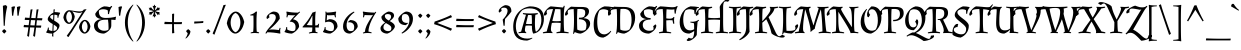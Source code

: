 SplineFontDB: 3.0
FontName: AlmendraSC-Regular
FullName: Almendra SC
FamilyName: Almendra SC
Weight: Book
Copyright: Copyright (c) 2011-2012, Ana Sanfelippo (anasanfe@gmail.com), with Reserved Font Name 'Almendra'
Version: 1.003
ItalicAngle: 0
UnderlinePosition: -50
UnderlineWidth: 50
Ascent: 800
Descent: 200
sfntRevision: 0x000100c5
LayerCount: 2
Layer: 0 1 "Back"  1
Layer: 1 1 "Fore"  0
XUID: [1021 645 1550686008 11867180]
FSType: 0
OS2Version: 3
OS2_WeightWidthSlopeOnly: 0
OS2_UseTypoMetrics: 1
CreationTime: 1273876560
ModificationTime: 1352734880
PfmFamily: 17
TTFWeight: 400
TTFWidth: 5
LineGap: 0
VLineGap: 0
Panose: 2 0 0 0 0 0 0 0 0 0
OS2TypoAscent: 951
OS2TypoAOffset: 0
OS2TypoDescent: -345
OS2TypoDOffset: 0
OS2TypoLinegap: 0
OS2WinAscent: 951
OS2WinAOffset: 0
OS2WinDescent: 345
OS2WinDOffset: 0
HheadAscent: 951
HheadAOffset: 0
HheadDescent: -345
HheadDOffset: 0
OS2SubXSize: 650
OS2SubYSize: 600
OS2SubXOff: 0
OS2SubYOff: 75
OS2SupXSize: 650
OS2SupYSize: 600
OS2SupXOff: 0
OS2SupYOff: 350
OS2StrikeYSize: 50
OS2StrikeYPos: 318
OS2Vendor: 'pyrs'
OS2CodePages: 20000001.00000000
OS2UnicodeRanges: 8000006f.00000002.00000000.00000000
DEI: 91125
TtTable: prep
PUSHW_1
 511
SCANCTRL
PUSHB_1
 4
SCANTYPE
EndTTInstrs
ShortTable: maxp 16
  1
  0
  247
  104
  4
  0
  0
  2
  0
  1
  1
  0
  64
  0
  0
  0
EndShort
LangName: 1033 "" "" "" "AnaSanfelippo: Almendra SC: 2011" "" "Version 1.003" "" "Almendra is a trademark of Ana Sanfelippo." "Ana Sanfelippo" "Ana Sanfelippo" "" "" "www.anasanfelippo.com.ar" "This Font Software is licensed under the SIL Open Font License, Version 1.1. This license is available with a FAQ at: http://scripts.sil.org/OFL" "http://scripts.sil.org/OFL" 
GaspTable: 1 65535 15 1
Encoding: UnicodeBmp
UnicodeInterp: none
NameList: AGL For New Fonts
DisplaySize: -24
AntiAlias: 1
FitToEm: 1
BeginChars: 65549 247

StartChar: .notdef
Encoding: 65536 -1 0
Width: 180
Flags: W
LayerCount: 2
EndChar

StartChar: .null
Encoding: 65537 -1 1
Width: 0
GlyphClass: 2
Flags: W
LayerCount: 2
EndChar

StartChar: nonmarkingreturn
Encoding: 65538 -1 2
Width: 333
GlyphClass: 2
Flags: W
LayerCount: 2
EndChar

StartChar: space
Encoding: 32 32 3
Width: 180
GlyphClass: 2
Flags: W
LayerCount: 2
EndChar

StartChar: exclam
Encoding: 33 33 4
Width: 226
GlyphClass: 2
Flags: W
LayerCount: 2
Fore
SplineSet
160 46 m 1,0,1
 153 33 153 33 135.5 13 c 128,-1,2
 118 -7 118 -7 106 -15 c 1,3,4
 94 -7 94 -7 76.5 13 c 128,-1,5
 59 33 59 33 52 46 c 1,6,7
 58 58 58 58 75 73.5 c 128,-1,8
 92 89 92 89 106 96 c 1,9,10
 119 88 119 88 136 72.5 c 128,-1,11
 153 57 153 57 160 46 c 1,0,1
72 679 m 1,12,13
 84 685 84 685 108 690.5 c 128,-1,14
 132 696 132 696 139.5 696 c 128,-1,15
 147 696 147 696 149 696 c 1,16,17
 160 686 160 686 181 656 c 1,18,19
 134 489 134 489 119 182 c 1,20,-1
 93 180 l 1,21,-1
 72 679 l 1,12,13
EndSplineSet
EndChar

StartChar: quotedbl
Encoding: 34 34 5
Width: 315
GlyphClass: 2
Flags: W
LayerCount: 2
Fore
SplineSet
63 649 m 1,0,1
 75 655 75 655 99 660.5 c 128,-1,2
 123 666 123 666 130.5 666 c 128,-1,3
 138 666 138 666 140 666 c 1,4,-1
 152 653 l 1,5,6
 121 573 121 573 106 434 c 1,7,-1
 76 432 l 1,8,-1
 63 649 l 1,0,1
198 649 m 1,9,10
 210 655 210 655 234 660.5 c 128,-1,11
 258 666 258 666 265.5 666 c 128,-1,12
 273 666 273 666 275 666 c 1,13,-1
 287 653 l 1,14,15
 256 573 256 573 241 434 c 1,16,-1
 211 432 l 1,17,-1
 198 649 l 1,9,10
EndSplineSet
EndChar

StartChar: numbersign
Encoding: 35 35 6
Width: 550
GlyphClass: 2
Flags: W
LayerCount: 2
Fore
SplineSet
380 371 m 1,0,1
 447 370 447 370 471 370 c 128,-1,2
 495 370 495 370 503 370 c 1,3,-1
 510 364 l 1,4,-1
 500 316 l 1,5,-1
 373 319 l 1,6,-1
 358 188 l 1,7,8
 422 187 422 187 445.5 187 c 128,-1,9
 469 187 469 187 476 187 c 1,10,-1
 483 182 l 1,11,-1
 473 133 l 1,12,-1
 352 136 l 1,13,-1
 325 -92 l 1,14,-1
 320 -92 l 1,15,16
 296 -87 296 -87 279 -71 c 1,17,18
 297 28 297 28 310 137 c 1,19,-1
 202 140 l 1,20,-1
 175 -92 l 1,21,-1
 170 -92 l 1,22,23
 146 -87 146 -87 129 -71 c 1,24,25
 147 28 147 28 160 137 c 1,26,-1
 160 141 l 1,27,-1
 48 144 l 1,28,-1
 40 151 l 1,29,-1
 50 203 l 1,30,-1
 96 199 l 2,31,32
 114 197 114 197 167 195 c 1,33,-1
 183 324 l 1,34,-1
 75 327 l 1,35,-1
 67 333 l 1,36,-1
 77 386 l 1,37,-1
 122 382 l 2,38,39
 138 380 138 380 189 378 c 1,40,-1
 215 587 l 1,41,42
 234 587 234 587 259 592 c 1,43,-1
 263 589 l 1,44,45
 242 477 242 477 230 376 c 1,46,47
 263 374 263 374 339 372 c 1,48,-1
 365 587 l 1,49,50
 384 587 384 587 409 592 c 1,51,-1
 413 589 l 1,52,53
 392 476 392 476 380 372 c 1,54,-1
 380 371 l 1,0,1
208 193 m 1,55,56
 240 191 240 191 316 189 c 1,57,-1
 332 320 l 1,58,-1
 224 323 l 1,59,-1
 208 193 l 1,55,56
EndSplineSet
EndChar

StartChar: dollar
Encoding: 36 36 7
Width: 450
GlyphClass: 2
Flags: W
LayerCount: 2
Fore
SplineSet
93 342 m 0,0,1
 93 385 93 385 134.5 433 c 128,-1,2
 176 481 176 481 236 511 c 1,3,-1
 239 588 l 1,4,5
 255 590 255 590 266 594 c 1,6,-1
 270 591 l 1,7,8
 264 556 264 556 263 523 c 1,9,10
 339 523 339 523 402 507 c 1,11,-1
 402 493 l 1,12,13
 365 447 365 447 359 380 c 1,14,-1
 337 380 l 1,15,16
 337 420 337 420 334 443 c 1,17,18
 296 457 296 457 260 458 c 1,19,-1
 254 311 l 1,20,21
 356 252 356 252 378 220 c 0,22,23
 388 205 388 205 388 189 c 0,24,25
 388 137 388 137 344.5 84 c 128,-1,26
 301 31 301 31 234 -2 c 1,27,-1
 233 -92 l 1,28,-1
 228 -92 l 1,29,30
 211 -87 211 -87 201 -77 c 1,31,-1
 206 -15 l 1,32,33
 127 -15 127 -15 55 11 c 1,34,-1
 55 24 l 1,35,36
 92 70 92 70 98 136 c 1,37,-1
 120 136 l 1,38,39
 120 97 120 97 122 75 c 1,40,41
 163 53 163 53 209 50 c 1,42,-1
 218 224 l 1,43,44
 179 247 179 247 156.5 262 c 128,-1,45
 134 277 134 277 113.5 299.5 c 128,-1,46
 93 322 93 322 93 342 c 0,0,1
328 132 m 0,47,48
 328 159 328 159 243 209 c 1,49,-1
 236 50 l 1,50,51
 275 54 275 54 301.5 73.5 c 128,-1,52
 328 93 328 93 328 132 c 0,47,48
153 399 m 0,53,54
 153 373 153 373 229 326 c 1,55,-1
 234 457 l 1,56,57
 153 448 153 448 153 399 c 0,53,54
EndSplineSet
EndChar

StartChar: percent
Encoding: 37 37 8
Width: 744
GlyphClass: 2
Flags: W
LayerCount: 2
Fore
SplineSet
178 570 m 0,0,1
 200 570 200 570 292 555 c 128,-1,2
 384 540 384 540 450 540 c 128,-1,3
 516 540 516 540 539 578 c 2,4,-1
 545 588 l 1,5,6
 583 590 583 590 610 598 c 1,7,-1
 613 595 l 1,8,9
 545 498 545 498 468 378 c 2,10,-1
 163 -100 l 1,11,-1
 158 -100 l 1,12,13
 132 -88 132 -88 119 -68 c 1,14,15
 220 69 220 69 241 102 c 2,16,-1
 416 376 l 1,17,18
 464 448 464 448 510 527 c 1,19,-1
 506 528 l 1,20,21
 482 503 482 503 430 503 c 128,-1,22
 378 503 378 503 260 539 c 1,23,-1
 257 536 l 1,24,25
 304 492 304 492 319 408 c 1,26,27
 305 320 305 320 262 273.5 c 128,-1,28
 219 227 219 227 174.5 227 c 128,-1,29
 130 227 130 227 89 269.5 c 128,-1,30
 48 312 48 312 34 389 c 1,31,32
 48 477 48 477 92 523.5 c 128,-1,33
 136 570 136 570 178 570 c 0,0,1
483 281.5 m 128,-1,35
 527 328 527 328 571.5 328 c 128,-1,36
 616 328 616 328 656 285.5 c 128,-1,37
 696 243 696 243 710 166 c 1,38,39
 696 78 696 78 653 31.5 c 128,-1,40
 610 -15 610 -15 565.5 -15 c 128,-1,41
 521 -15 521 -15 480 27.5 c 128,-1,42
 439 70 439 70 425 147 c 1,43,34
 439 235 439 235 483 281.5 c 128,-1,35
249 399 m 128,-1,45
 249 445 249 445 230 486.5 c 128,-1,46
 211 528 211 528 178 540 c 1,47,48
 146 528 146 528 126 486 c 128,-1,49
 106 444 106 444 106 399 c 128,-1,50
 106 354 106 354 126 312 c 128,-1,51
 146 270 146 270 178 258 c 1,52,53
 211 270 211 270 230 311.5 c 128,-1,44
 249 353 249 353 249 399 c 128,-1,45
640 157 m 128,-1,55
 640 203 640 203 621 244.5 c 128,-1,56
 602 286 602 286 569 298 c 1,57,58
 537 286 537 286 517 244 c 128,-1,59
 497 202 497 202 497 157 c 128,-1,60
 497 112 497 112 517 70 c 128,-1,61
 537 28 537 28 569 16 c 1,62,63
 602 28 602 28 621 69.5 c 128,-1,54
 640 111 640 111 640 157 c 128,-1,55
EndSplineSet
EndChar

StartChar: ampersand
Encoding: 38 38 9
Width: 602
GlyphClass: 2
Flags: W
LayerCount: 2
Fore
SplineSet
394 566 m 1,0,1
 346 594 346 594 280 594 c 128,-1,2
 214 594 214 594 173 560 c 1,3,4
 172 546 172 546 172 534 c 0,5,6
 172 460 172 460 210.5 418 c 128,-1,7
 249 376 249 376 343 376 c 0,8,9
 483 376 483 376 596 408 c 1,10,-1
 601 403 l 1,11,12
 591 371 591 371 588 329 c 1,13,-1
 585 325 l 1,14,15
 539 331 539 331 482 333 c 1,16,-1
 482 183 l 2,17,18
 482 122 482 122 424.5 64.5 c 128,-1,19
 367 7 367 7 299 -15 c 1,20,21
 192 -15 192 -15 121 37 c 128,-1,22
 50 89 50 89 50 185 c 0,23,24
 50 254 50 254 108 300 c 128,-1,25
 166 346 166 346 240 346 c 1,26,-1
 240 350 l 1,27,28
 172 354 172 354 126.5 388 c 128,-1,29
 81 422 81 422 81 482 c 1,30,31
 117 546 117 546 176.5 597 c 128,-1,32
 236 648 236 648 304 666 c 1,33,34
 375 666 375 666 444 647 c 1,35,36
 460 655 460 655 485 678 c 1,37,-1
 506 664 l 1,38,39
 440 584 440 584 425 473 c 1,40,-1
 399 473 l 1,41,42
 399 528 399 528 394 566 c 1,0,1
414 126 m 0,43,44
 414 233 414 233 400 333 c 1,45,-1
 326 333 l 2,46,47
 247 333 247 333 195.5 302.5 c 128,-1,48
 144 272 144 272 144 202.5 c 128,-1,49
 144 133 144 133 192 94.5 c 128,-1,50
 240 56 240 56 305 56 c 128,-1,51
 370 56 370 56 407 80 c 1,52,53
 414 94 414 94 414 126 c 0,43,44
EndSplineSet
EndChar

StartChar: quotesingle
Encoding: 39 39 10
Width: 180
GlyphClass: 2
Flags: W
LayerCount: 2
Fore
SplineSet
63 649 m 1,0,1
 75 655 75 655 99 660.5 c 128,-1,2
 123 666 123 666 130.5 666 c 128,-1,3
 138 666 138 666 140 666 c 1,4,-1
 152 653 l 1,5,6
 121 573 121 573 106 434 c 1,7,-1
 76 432 l 1,8,-1
 63 649 l 1,0,1
EndSplineSet
EndChar

StartChar: parenleft
Encoding: 40 40 11
Width: 297
GlyphClass: 2
Flags: W
LayerCount: 2
Fore
SplineSet
102 -6.5 m 128,-1,1
 48 122 48 122 48 259.5 c 128,-1,2
 48 397 48 397 101 513.5 c 128,-1,3
 154 630 154 630 250 711 c 1,4,-1
 260 701 l 1,5,6
 120 510 120 510 120 262 c 0,7,8
 120 135 120 135 156 11.5 c 128,-1,9
 192 -112 192 -112 260 -205 c 1,10,-1
 250 -215 l 1,11,0
 156 -135 156 -135 102 -6.5 c 128,-1,1
EndSplineSet
EndChar

StartChar: parenright
Encoding: 41 41 12
Width: 297
GlyphClass: 2
Flags: W
LayerCount: 2
Fore
SplineSet
196 513.5 m 128,-1,1
 249 397 249 397 249 259.5 c 128,-1,2
 249 122 249 122 195 -6.5 c 128,-1,3
 141 -135 141 -135 47 -215 c 1,4,-1
 37 -205 l 1,5,6
 105 -112 105 -112 141 11.5 c 128,-1,7
 177 135 177 135 177 262 c 0,8,9
 177 510 177 510 37 701 c 1,10,-1
 47 711 l 1,11,0
 143 630 143 630 196 513.5 c 128,-1,1
EndSplineSet
EndChar

StartChar: asterisk
Encoding: 42 42 13
Width: 371
GlyphClass: 2
Flags: W
LayerCount: 2
Fore
SplineSet
203 672 m 1,0,-1
 229 678 l 1,1,-1
 231 676 l 1,2,3
 202 629 202 629 195 564 c 1,4,5
 247 603 247 603 273 651 c 1,6,-1
 276 651 l 1,7,8
 278 647 278 647 281 636.5 c 128,-1,9
 284 626 284 626 284 625 c 1,10,11
 311 630 311 630 318.5 630 c 128,-1,12
 326 630 326 630 327 629 c 1,13,14
 327 626 327 626 302 594 c 1,15,-1
 310 586 l 2,16,17
 318 578 318 578 320 574 c 1,18,-1
 319 572 l 1,19,20
 315 572 315 572 312 572 c 0,21,22
 263 572 263 572 203 547 c 1,23,24
 259 522 259 522 311 522 c 0,25,26
 315 522 315 522 319 522 c 1,27,-1
 320 520 l 1,28,29
 318 516 318 516 310 508 c 2,30,-1
 302 500 l 1,31,32
 303 498 303 498 310 490 c 0,33,34
 327 471 327 471 327 465 c 1,35,36
 326 464 326 464 318.5 464 c 128,-1,37
 311 464 311 464 284 469 c 1,38,39
 284 468 284 468 281 457.5 c 128,-1,40
 278 447 278 447 276 443 c 1,41,-1
 273 443 l 1,42,43
 246 492 246 492 195 530 c 1,44,45
 202 465 202 465 231 418 c 1,46,-1
 229 416 l 1,47,-1
 203 422 l 1,48,49
 190 386 190 386 185 383 c 1,50,51
 180 385 180 385 167 422 c 1,52,-1
 141 416 l 1,53,-1
 139 418 l 1,54,55
 167 465 167 465 175 530 c 1,56,57
 124 492 124 492 97 443 c 1,58,-1
 94 443 l 1,59,60
 92 447 92 447 89 457.5 c 128,-1,61
 86 468 86 468 86 469 c 1,62,63
 59 464 59 464 51.5 464 c 128,-1,64
 44 464 44 464 43 465 c 1,65,66
 43 468 43 468 68 500 c 1,67,-1
 60 508 l 2,68,69
 52 516 52 516 50 520 c 1,70,-1
 51 522 l 1,71,72
 55 522 55 522 59 522 c 0,73,74
 110 522 110 522 166 547 c 1,75,76
 106 572 106 572 58 572 c 0,77,78
 55 572 55 572 51 572 c 1,79,-1
 50 574 l 1,80,81
 52 578 52 578 60 586 c 2,82,-1
 68 594 l 1,83,84
 67 596 67 596 60 604 c 0,85,86
 43 623 43 623 43 629 c 1,87,88
 44 630 44 630 51.5 630 c 128,-1,89
 59 630 59 630 86 625 c 1,90,91
 86 626 86 626 89 636.5 c 128,-1,92
 92 647 92 647 94 651 c 1,93,-1
 97 651 l 1,94,95
 123 603 123 603 175 564 c 1,96,97
 166 629 166 629 139 676 c 1,98,-1
 141 678 l 1,99,-1
 167 672 l 1,100,101
 180 708 180 708 185 711 c 1,102,103
 190 709 190 709 203 672 c 1,0,-1
EndSplineSet
EndChar

StartChar: plus
Encoding: 43 43 14
Width: 550
GlyphClass: 2
Flags: W
LayerCount: 2
Fore
SplineSet
299 222 m 1,0,1
 299 95 299 95 308 0 c 1,2,-1
 262 -9 l 1,3,-1
 252 -2 l 1,4,-1
 252 222 l 1,5,-1
 66 222 l 1,6,-1
 58 229 l 1,7,-1
 67 280 l 1,8,9
 189 274 189 274 252 273 c 1,10,-1
 252 476 l 1,11,-1
 299 485 l 1,12,-1
 304 479 l 1,13,14
 299 347 299 347 299 273 c 2,15,-1
 299 272 l 1,16,17
 336 271 336 271 396 271 c 128,-1,18
 456 271 456 271 495 274 c 1,19,-1
 501 268 l 1,20,-1
 492 222 l 1,21,-1
 299 222 l 1,0,1
EndSplineSet
EndChar

StartChar: comma
Encoding: 44 44 15
Width: 213
GlyphClass: 2
Flags: W
LayerCount: 2
Fore
SplineSet
160 46 m 1,0,1
 160 -4 160 -4 126 -56 c 128,-1,2
 92 -108 92 -108 46 -139 c 1,3,-1
 36 -129 l 1,4,5
 57 -104 57 -104 74 -67.5 c 128,-1,6
 91 -31 91 -31 92 -4 c 1,7,8
 66 20 66 20 52 46 c 1,9,10
 58 58 58 58 75 73.5 c 128,-1,11
 92 89 92 89 106 96 c 1,12,13
 119 88 119 88 136 72.5 c 128,-1,14
 153 57 153 57 160 46 c 1,0,1
EndSplineSet
EndChar

StartChar: hyphen
Encoding: 45 45 16
Width: 286
GlyphClass: 2
Flags: W
LayerCount: 2
Fore
SplineSet
80 288 m 2,0,1
 168 288 168 288 252 298 c 1,2,-1
 260 293 l 1,3,-1
 254 251 l 1,4,-1
 37 236 l 1,5,-1
 28 242 l 1,6,-1
 34 288 l 1,7,-1
 80 288 l 2,0,1
EndSplineSet
EndChar

StartChar: period
Encoding: 46 46 17
Width: 212
GlyphClass: 2
Flags: W
LayerCount: 2
Fore
SplineSet
160 46 m 1,0,1
 153 33 153 33 135.5 13 c 128,-1,2
 118 -7 118 -7 106 -15 c 1,3,4
 94 -7 94 -7 76.5 13 c 128,-1,5
 59 33 59 33 52 46 c 1,6,7
 58 58 58 58 75 73.5 c 128,-1,8
 92 89 92 89 106 96 c 1,9,10
 119 88 119 88 136 72.5 c 128,-1,11
 153 57 153 57 160 46 c 1,0,1
EndSplineSet
EndChar

StartChar: slash
Encoding: 47 47 18
Width: 354
GlyphClass: 2
Flags: W
LayerCount: 2
Fore
SplineSet
61 -41 m 1,0,-1
 56 -41 l 1,1,2
 33 -31 33 -31 16 -11 c 1,3,4
 61 89 61 89 95 178 c 2,5,-1
 209 477 l 2,6,7
 249 581 249 581 287 698 c 1,8,9
 315 700 315 700 342 706 c 1,10,-1
 346 703 l 1,11,12
 320 644 320 644 263 491 c 1,13,-1
 61 -41 l 1,0,-1
EndSplineSet
EndChar

StartChar: zero
Encoding: 48 48 19
Width: 475
GlyphClass: 2
Flags: W
LayerCount: 2
Fore
SplineSet
111.5 459 m 128,-1,1
 177 536 177 536 242.5 536 c 128,-1,2
 308 536 308 536 368 465.5 c 128,-1,3
 428 395 428 395 456 275 c 1,4,5
 430 137 430 137 364.5 61 c 128,-1,6
 299 -15 299 -15 233.5 -15 c 128,-1,7
 168 -15 168 -15 108 54.5 c 128,-1,8
 48 124 48 124 20 244 c 1,9,0
 46 382 46 382 111.5 459 c 128,-1,1
116 260 m 128,-1,11
 116 180 116 180 148.5 110 c 128,-1,12
 181 40 181 40 238 19 c 1,13,14
 295 40 295 40 327.5 110 c 128,-1,15
 360 180 360 180 360 260 c 128,-1,16
 360 340 360 340 327.5 410 c 128,-1,17
 295 480 295 480 238 501 c 1,18,19
 181 480 181 480 148.5 410 c 128,-1,10
 116 340 116 340 116 260 c 128,-1,11
EndSplineSet
EndChar

StartChar: one
Encoding: 49 49 20
Width: 475
GlyphClass: 2
Flags: W
LayerCount: 2
Fore
SplineSet
213 220 m 2,0,-1
 213 275 l 2,1,2
 213 378 213 378 210 438 c 1,3,-1
 134 438 l 1,4,-1
 132 440 l 1,5,6
 132 453 132 453 135 459 c 1,7,8
 213 477 213 477 269 533 c 1,9,10
 281 536 281 536 297 536 c 1,11,-1
 301 534 l 1,12,13
 287 452 287 452 287 275 c 2,14,-1
 287 220 l 2,15,16
 287 86 287 86 294 33 c 1,17,18
 323 26 323 26 353 13 c 1,19,-1
 350 -6 l 1,20,21
 299 0 299 0 249 0 c 128,-1,22
 199 0 199 0 143 -8 c 1,23,-1
 141 11 l 1,24,25
 176 24 176 24 204 30 c 1,26,27
 213 104 213 104 213 220 c 2,0,-1
EndSplineSet
EndChar

StartChar: two
Encoding: 50 50 21
Width: 475
GlyphClass: 2
Flags: W
LayerCount: 2
Fore
SplineSet
160 87 m 1,0,1
 175 87 175 87 223 87 c 128,-1,2
 271 87 271 87 371 74 c 1,3,4
 381 96 381 96 394 132 c 1,5,-1
 415 125 l 1,6,7
 404 86 404 86 404 54 c 128,-1,8
 404 22 404 22 411 -7 c 1,9,-1
 399 -15 l 1,10,11
 227 18 227 18 90 18 c 0,12,13
 86 18 86 18 82 18 c 1,14,15
 66 -1 66 -1 56 -16 c 1,16,-1
 36 -7 l 1,17,18
 55 40 55 40 100.5 96.5 c 128,-1,19
 146 153 146 153 187.5 195 c 128,-1,20
 229 237 229 237 262 290.5 c 128,-1,21
 295 344 295 344 295 390 c 0,22,23
 295 474 295 474 201 474 c 0,24,25
 166 474 166 474 135 460 c 1,26,27
 128 448 128 448 128 428 c 128,-1,28
 128 408 128 408 138 399 c 1,29,-1
 137 392 l 1,30,31
 111 376 111 376 89 352 c 1,32,33
 77 353 77 353 70 361.5 c 128,-1,34
 63 370 63 370 63 381 c 0,35,36
 63 427 63 427 118.5 473.5 c 128,-1,37
 174 520 174 520 230 536 c 1,38,39
 320 536 320 536 357 494 c 128,-1,40
 394 452 394 452 394 357 c 1,41,42
 313 231 313 231 132 83 c 1,43,-1
 134 76 l 1,44,45
 149 84 149 84 160 87 c 1,0,1
EndSplineSet
EndChar

StartChar: three
Encoding: 51 51 22
Width: 475
GlyphClass: 2
Flags: W
LayerCount: 2
Fore
SplineSet
104 149 m 1,0,1
 104 110 104 110 106 88 c 1,2,3
 130 71 130 71 169.5 59 c 128,-1,4
 209 47 209 47 245 47 c 128,-1,5
 281 47 281 47 301 71 c 1,6,7
 314 101 314 101 314 146 c 0,8,9
 314 212 314 212 276.5 247.5 c 128,-1,10
 239 283 239 283 172 283 c 1,11,-1
 168 289 l 1,12,-1
 303 448 l 1,13,-1
 301 452 l 1,14,15
 286 445 286 445 274 442 c 1,16,17
 216 442 216 442 127 449 c 1,18,19
 118 427 118 427 107 388 c 1,20,-1
 86 395 l 1,21,22
 93 435 93 435 93 464.5 c 128,-1,23
 93 494 93 494 83 527 c 1,24,-1
 94 536 l 1,25,26
 214 509 214 509 374 509 c 1,27,28
 399 525 399 525 410 536 c 1,29,-1
 427 521 l 1,30,31
 388 485 388 485 250 342 c 1,32,33
 402 317 402 317 402 156 c 1,34,35
 381 104 381 104 327.5 54 c 128,-1,36
 274 4 274 4 220 -15 c 1,37,38
 179 -15 179 -15 127 -4 c 128,-1,39
 75 7 75 7 39 24 c 1,40,-1
 39 37 l 1,41,42
 77 80 77 80 82 149 c 1,43,-1
 104 149 l 1,0,1
EndSplineSet
EndChar

StartChar: four
Encoding: 52 52 23
Width: 475
GlyphClass: 2
Flags: W
LayerCount: 2
Fore
SplineSet
343 532 m 1,0,1
 330 455 330 455 330 339.5 c 128,-1,2
 330 224 330 224 331 189 c 1,3,4
 369 189 369 189 384.5 196.5 c 128,-1,5
 400 204 400 204 412 233 c 1,6,-1
 428 230 l 1,7,8
 419 185 419 185 419 138 c 1,9,-1
 415 136 l 1,10,11
 380 139 380 139 332 139 c 1,12,13
 332 92 332 92 340 33 c 1,14,15
 361 22 361 22 391 15 c 1,16,-1
 387 -5 l 1,17,18
 330 0 330 0 283.5 0 c 128,-1,19
 237 0 237 0 175 -12 c 1,20,-1
 172 8 l 1,21,22
 206 23 206 23 251 34 c 1,23,24
 258 91 258 91 258 139 c 1,25,-1
 17 139 l 1,26,-1
 13 153 l 1,27,28
 99 251 99 251 155 330 c 128,-1,29
 211 409 211 409 262 511 c 1,30,31
 304 521 304 521 335 536 c 1,32,-1
 343 532 l 1,0,1
254 430 m 1,33,34
 203 318 203 318 118 200 c 1,35,36
 182 193 182 193 258 192 c 1,37,-1
 261 430 l 1,38,-1
 254 430 l 1,33,34
EndSplineSet
EndChar

StartChar: five
Encoding: 53 53 24
Width: 475
GlyphClass: 2
Flags: W
LayerCount: 2
Fore
SplineSet
115 149 m 1,0,1
 115 110 115 110 117 88 c 1,2,3
 141 71 141 71 180.5 59 c 128,-1,4
 220 47 220 47 256 47 c 128,-1,5
 292 47 292 47 312 71 c 1,6,7
 325 102 325 102 325 146 c 0,8,9
 325 212 325 212 287.5 247.5 c 128,-1,10
 250 283 250 283 184 283 c 0,11,12
 145 283 145 283 114 266 c 1,13,-1
 102 275 l 1,14,-1
 112 426 l 2,15,16
 114 453 114 453 114 481 c 128,-1,17
 114 509 114 509 110 533 c 1,18,-1
 131 537 l 1,19,20
 136 519 136 519 140 510 c 1,21,22
 268 514 268 514 369 536 c 1,23,-1
 380 527 l 1,24,25
 368 492 368 492 368 458 c 128,-1,26
 368 424 368 424 373 394 c 1,27,-1
 351 389 l 1,28,29
 342 426 342 426 333 449 c 1,30,31
 263 442 263 442 180 442 c 1,32,-1
 157 452 l 1,33,-1
 153 447 l 1,34,-1
 142 316 l 1,35,36
 181 338 181 338 215 346 c 1,37,38
 310 344 310 344 361.5 296 c 128,-1,39
 413 248 413 248 413 156 c 1,40,41
 392 104 392 104 338.5 54 c 128,-1,42
 285 4 285 4 231 -15 c 1,43,44
 190 -15 190 -15 138 -4 c 128,-1,45
 86 7 86 7 50 24 c 1,46,-1
 50 37 l 1,47,48
 88 80 88 80 93 149 c 1,49,-1
 115 149 l 1,0,1
EndSplineSet
EndChar

StartChar: six
Encoding: 54 54 25
Width: 475
GlyphClass: 2
Flags: W
LayerCount: 2
Fore
SplineSet
165 196 m 0,0,1
 165 130 165 130 190.5 88.5 c 128,-1,2
 216 47 216 47 268 47 c 128,-1,3
 320 47 320 47 340 71 c 1,4,5
 355 109 355 109 355 146 c 0,6,7
 355 207 355 207 320.5 238 c 128,-1,8
 286 269 286 269 224 269 c 0,9,10
 209 269 209 269 194 266 c 1,11,-1
 194 273 l 1,12,13
 226 296 226 296 251 324 c 1,14,15
 341 324 341 324 392 282 c 128,-1,16
 443 240 443 240 443 156 c 1,17,18
 421 105 421 105 362 52.5 c 128,-1,19
 303 0 303 0 250 -15 c 1,20,21
 166 -15 166 -15 121 32 c 128,-1,22
 76 79 76 79 76 163 c 0,23,24
 76 280 76 280 155.5 382 c 128,-1,25
 235 484 235 484 349 536 c 1,26,-1
 362 518 l 1,27,28
 274 455 274 455 219.5 372 c 128,-1,29
 165 289 165 289 165 196 c 0,0,1
EndSplineSet
EndChar

StartChar: seven
Encoding: 55 55 26
Width: 475
GlyphClass: 2
Flags: W
LayerCount: 2
Fore
SplineSet
314 -6 m 1,0,1
 256 0 256 0 205.5 0 c 128,-1,2
 155 0 155 0 102 -11 c 1,3,-1
 97 9 l 1,4,5
 129 19 129 19 147 30 c 1,6,7
 154 104 154 104 185.5 174.5 c 128,-1,8
 217 245 217 245 284 351 c 2,9,-1
 348 451 l 1,10,-1
 345 455 l 1,11,12
 331 449 331 449 318 445 c 1,13,14
 193 445 193 445 141 450 c 1,15,16
 132 427 132 427 123 390 c 1,17,-1
 101 395 l 1,18,19
 106 425 106 425 106 458.5 c 128,-1,20
 106 492 106 492 94 527 c 1,21,-1
 105 536 l 1,22,23
 207 515 207 515 394 509 c 1,24,25
 403 520 403 520 412 532 c 1,26,-1
 431 521 l 1,27,28
 363 420 363 420 319 328 c 0,29,30
 237 157 237 157 236 36 c 1,31,32
 284 27 284 27 316 14 c 1,33,-1
 314 -6 l 1,0,1
EndSplineSet
EndChar

StartChar: eight
Encoding: 56 56 27
Width: 475
GlyphClass: 2
Flags: W
LayerCount: 2
Fore
SplineSet
401 436 m 0,0,1
 401 375 401 375 292 298 c 1,2,3
 391 247 391 247 412 201 c 0,4,5
 422 179 422 179 422 152 c 1,6,7
 401 97 401 97 347 51 c 128,-1,8
 293 5 293 5 233 -15 c 1,9,10
 164 -15 164 -15 113 20.5 c 128,-1,11
 62 56 62 56 62 119.5 c 128,-1,12
 62 183 62 183 179 263 c 1,13,14
 84 322 84 322 84 405 c 1,15,16
 107 442 107 442 163.5 483.5 c 128,-1,17
 220 525 220 525 262 536 c 1,18,19
 320 536 320 536 360.5 510.5 c 128,-1,20
 401 485 401 485 401 436 c 0,0,1
322 71 m 1,21,22
 334 95 334 95 334 117.5 c 128,-1,23
 334 140 334 140 327.5 154.5 c 128,-1,24
 321 169 321 169 304.5 182.5 c 128,-1,25
 288 196 288 196 275.5 204 c 128,-1,26
 263 212 263 212 236 227 c 128,-1,27
 209 242 209 242 198 249 c 1,28,29
 165 224 165 224 150.5 200.5 c 128,-1,30
 136 177 136 177 136 137.5 c 128,-1,31
 136 98 136 98 171 72.5 c 128,-1,32
 206 47 206 47 253 47 c 128,-1,33
 300 47 300 47 322 71 c 1,21,22
171 422 m 0,34,35
 171 361 171 361 271 311 c 1,36,37
 300 337 300 337 313.5 358.5 c 128,-1,38
 327 380 327 380 327 410 c 0,39,40
 327 474 327 474 241 474 c 0,41,42
 197 474 197 474 176 451 c 1,43,44
 171 436 171 436 171 422 c 0,34,35
EndSplineSet
EndChar

StartChar: nine
Encoding: 57 57 28
Width: 475
GlyphClass: 2
Flags: W
LayerCount: 2
Fore
SplineSet
310 325 m 0,0,1
 310 391 310 391 284.5 432.5 c 128,-1,2
 259 474 259 474 207 474 c 128,-1,3
 155 474 155 474 135 450 c 1,4,5
 120 412 120 412 120 375 c 0,6,7
 120 314 120 314 154 283 c 128,-1,8
 188 252 188 252 251 252 c 0,9,10
 266 252 266 252 281 255 c 1,11,-1
 281 248 l 1,12,13
 249 225 249 225 224 197 c 1,14,15
 134 197 134 197 83 239 c 128,-1,16
 32 281 32 281 32 365 c 1,17,18
 54 416 54 416 113 468.5 c 128,-1,19
 172 521 172 521 225 536 c 1,20,21
 309 536 309 536 354 489 c 128,-1,22
 399 442 399 442 399 358 c 0,23,24
 399 241 399 241 319.5 139 c 128,-1,25
 240 37 240 37 126 -15 c 1,26,-1
 113 3 l 1,27,28
 201 66 201 66 255.5 149 c 128,-1,29
 310 232 310 232 310 325 c 0,0,1
EndSplineSet
EndChar

StartChar: colon
Encoding: 58 58 29
Width: 212
GlyphClass: 2
Flags: W
LayerCount: 2
Fore
SplineSet
160 46 m 1,0,1
 153 33 153 33 135.5 13 c 128,-1,2
 118 -7 118 -7 106 -15 c 1,3,4
 94 -7 94 -7 76.5 13 c 128,-1,5
 59 33 59 33 52 46 c 1,6,7
 58 58 58 58 75 73.5 c 128,-1,8
 92 89 92 89 106 96 c 1,9,10
 119 88 119 88 136 72.5 c 128,-1,11
 153 57 153 57 160 46 c 1,0,1
160 435 m 1,12,13
 153 422 153 422 135.5 402 c 128,-1,14
 118 382 118 382 106 374 c 1,15,16
 94 382 94 382 76.5 402 c 128,-1,17
 59 422 59 422 52 435 c 1,18,19
 58 447 58 447 75 462.5 c 128,-1,20
 92 478 92 478 106 485 c 1,21,22
 119 477 119 477 136 461.5 c 128,-1,23
 153 446 153 446 160 435 c 1,12,13
EndSplineSet
EndChar

StartChar: semicolon
Encoding: 59 59 30
Width: 212
GlyphClass: 2
Flags: W
LayerCount: 2
Fore
SplineSet
160 46 m 1,0,1
 160 -4 160 -4 126 -56 c 128,-1,2
 92 -108 92 -108 46 -139 c 1,3,-1
 36 -129 l 1,4,5
 57 -104 57 -104 74 -67.5 c 128,-1,6
 91 -31 91 -31 92 -4 c 1,7,8
 66 20 66 20 52 46 c 1,9,10
 58 58 58 58 75 73.5 c 128,-1,11
 92 89 92 89 106 96 c 1,12,13
 119 88 119 88 136 72.5 c 128,-1,14
 153 57 153 57 160 46 c 1,0,1
160 435 m 1,15,16
 153 422 153 422 135.5 402 c 128,-1,17
 118 382 118 382 106 374 c 1,18,19
 94 382 94 382 76.5 402 c 128,-1,20
 59 422 59 422 52 435 c 1,21,22
 58 447 58 447 75 462.5 c 128,-1,23
 92 478 92 478 106 485 c 1,24,25
 119 477 119 477 136 461.5 c 128,-1,26
 153 446 153 446 160 435 c 1,15,16
EndSplineSet
EndChar

StartChar: less
Encoding: 60 60 31
Width: 550
GlyphClass: 2
Flags: W
LayerCount: 2
Fore
SplineSet
472 55 m 1,0,1
 260 160 260 160 52 222 c 1,2,-1
 66 286 l 1,3,4
 122 303 122 303 249 351 c 128,-1,5
 376 399 376 399 474 449 c 1,6,-1
 498 403 l 1,7,-1
 493 393 l 1,8,-1
 134 254 l 1,9,-1
 134 250 l 1,10,-1
 493 112 l 1,11,-1
 498 102 l 1,12,-1
 472 55 l 1,0,1
EndSplineSet
EndChar

StartChar: equal
Encoding: 61 61 32
Width: 550
GlyphClass: 2
Flags: W
LayerCount: 2
Fore
SplineSet
62 203 m 1,0,1
 232 194 232 194 341.5 194 c 128,-1,2
 451 194 451 194 490 197 c 1,3,-1
 496 191 l 1,4,-1
 487 145 l 1,5,-1
 61 145 l 1,6,-1
 53 152 l 1,7,-1
 62 203 l 1,0,1
62 357 m 1,8,9
 232 348 232 348 341.5 348 c 128,-1,10
 451 348 451 348 490 351 c 1,11,-1
 496 345 l 1,12,-1
 487 299 l 1,13,-1
 61 299 l 1,14,-1
 53 306 l 1,15,-1
 62 357 l 1,8,9
EndSplineSet
EndChar

StartChar: greater
Encoding: 62 62 33
Width: 550
GlyphClass: 2
Flags: W
LayerCount: 2
Fore
SplineSet
498 222 m 1,0,1
 290 160 290 160 78 55 c 1,2,-1
 52 102 l 1,3,-1
 57 112 l 1,4,-1
 416 250 l 1,5,-1
 416 254 l 1,6,-1
 57 393 l 1,7,-1
 52 403 l 1,8,-1
 76 449 l 1,9,10
 174 399 174 399 301 351 c 128,-1,11
 428 303 428 303 484 286 c 1,12,-1
 498 222 l 1,0,1
EndSplineSet
EndChar

StartChar: question
Encoding: 63 63 34
Width: 335
GlyphClass: 2
Flags: W
LayerCount: 2
Fore
SplineSet
239 560 m 0,0,1
 239 597 239 597 215 615.5 c 128,-1,2
 191 634 191 634 154 634 c 128,-1,3
 117 634 117 634 89 620 c 1,4,5
 82 608 82 608 82 588 c 128,-1,6
 82 568 82 568 92 559 c 1,7,-1
 91 552 l 1,8,9
 65 536 65 536 43 512 c 1,10,11
 31 513 31 513 24 521.5 c 128,-1,12
 17 530 17 530 17 541 c 0,13,14
 17 587 17 587 70.5 633.5 c 128,-1,15
 124 680 124 680 179 696 c 1,16,17
 260 696 260 696 297.5 657 c 128,-1,18
 335 618 335 618 335 537 c 1,19,20
 272 447 272 447 177 352 c 1,21,22
 170 263 170 263 166 182 c 1,23,-1
 140 180 l 1,24,-1
 119 319 l 1,25,-1
 119 338 l 1,26,27
 239 458 239 458 239 560 c 0,0,1
205 49 m 1,28,29
 198 36 198 36 180.5 16 c 128,-1,30
 163 -4 163 -4 151 -12 c 1,31,32
 139 -4 139 -4 121.5 16 c 128,-1,33
 104 36 104 36 97 49 c 1,34,35
 103 61 103 61 120 76.5 c 128,-1,36
 137 92 137 92 151 99 c 1,37,38
 164 91 164 91 181 75.5 c 128,-1,39
 198 60 198 60 205 49 c 1,28,29
EndSplineSet
EndChar

StartChar: at
Encoding: 64 64 35
Width: 860
GlyphClass: 2
Flags: W
LayerCount: 2
Fore
SplineSet
300 499 m 1,0,1
 388 488 388 488 483.5 488 c 128,-1,2
 579 488 579 488 667 499 c 1,3,-1
 671 473 l 1,4,5
 646 462 646 462 609 455 c 1,6,7
 598 352 598 352 598 263 c 0,8,9
 598 94 598 94 620 36 c 1,10,-1
 626 33 l 1,11,12
 692 69 692 69 725.5 152 c 128,-1,13
 759 235 759 235 759 329 c 0,14,15
 759 616 759 616 458 616 c 0,16,17
 356 616 356 616 281 570 c 1,18,19
 208 500 208 500 164.5 389 c 128,-1,20
 121 278 121 278 121 172 c 0,21,22
 121 22 121 22 193 -59 c 128,-1,23
 265 -140 265 -140 409 -140 c 0,24,25
 471 -140 471 -140 528 -118 c 1,26,-1
 535 -131 l 1,27,28
 475 -173 475 -173 401 -190 c 1,29,30
 225 -190 225 -190 140 -105.5 c 128,-1,31
 55 -21 55 -21 55 155 c 0,32,33
 55 356 55 356 168 497.5 c 128,-1,34
 281 639 281 639 474 666 c 1,35,36
 823 666 823 666 823 363 c 0,37,38
 823 214 823 214 750.5 108 c 128,-1,39
 678 2 678 2 561 -15 c 1,40,-1
 554 -12 l 1,41,42
 523 50 523 50 523 157 c 0,43,44
 523 169 523 169 523 182 c 1,45,46
 486 187 486 187 439 187 c 128,-1,47
 392 187 392 187 365 182 c 1,48,49
 348 112 348 112 348 72 c 128,-1,50
 348 32 348 32 383 12 c 1,51,-1
 379 -5 l 1,52,53
 356 0 356 0 290.5 0 c 128,-1,54
 225 0 225 0 191 -8 c 1,55,-1
 187 18 l 1,56,57
 217 28 217 28 253 34 c 1,58,-1
 374 457 l 1,59,60
 321 466 321 466 297 473 c 1,61,-1
 300 499 l 1,0,1
374 229 m 1,62,63
 404 223 404 223 450.5 223 c 128,-1,64
 497 223 497 223 523 229 c 1,65,66
 523 397 523 397 515 447 c 1,67,68
 496 450 496 450 474 450 c 128,-1,69
 452 450 452 450 426 448 c 1,70,-1
 374 229 l 1,62,63
EndSplineSet
EndChar

StartChar: A
Encoding: 65 65 36
Width: 599
GlyphClass: 2
Flags: W
LayerCount: 2
Fore
SplineSet
474 533 m 128,-1,1
 469 459 469 459 469 295 c 128,-1,2
 469 131 469 131 482 35 c 1,3,4
 535 30 535 30 592 16 c 1,5,-1
 589 -8 l 1,6,7
 515 0 515 0 428.5 0 c 128,-1,8
 342 0 342 0 289 -8 c 1,9,-1
 285 17 l 1,10,11
 330 31 330 31 381 38 c 1,12,13
 389 104 389 104 392 251 c 1,14,15
 340 257 340 257 277.5 257 c 128,-1,16
 215 257 215 257 172 251 c 1,17,18
 148 153 148 153 148 94 c 128,-1,19
 148 35 148 35 191 10 c 1,20,-1
 187 -4 l 1,21,22
 156 0 156 0 82.5 0 c 128,-1,23
 9 0 9 0 -50 -8 c 1,24,-1
 -54 17 l 1,25,26
 -9 31 -9 31 42 38 c 1,27,-1
 200 598 l 1,28,29
 82 598 82 598 49 566 c 1,30,31
 42 552 42 552 42 522 c 128,-1,32
 42 492 42 492 52 481 c 1,33,-1
 51 474 l 1,34,35
 26 459 26 459 1 432 c 1,36,37
 -11 433 -11 433 -18.5 442 c 128,-1,38
 -26 451 -26 451 -26 463 c 0,39,40
 -26 512 -26 512 33 580 c 128,-1,41
 92 648 92 648 143 666 c 1,42,43
 294 649 294 649 449 637 c 1,44,45
 463 655 463 655 472 683 c 1,46,-1
 493 677 l 1,47,0
 479 607 479 607 474 533 c 128,-1,1
183 301 m 1,48,49
 228 294 228 294 289.5 294 c 128,-1,50
 351 294 351 294 392 301 c 1,51,52
 392 478 392 478 387 590 c 1,53,-1
 384 593 l 1,54,55
 332 598 332 598 255 598 c 1,56,-1
 183 301 l 1,48,49
EndSplineSet
EndChar

StartChar: B
Encoding: 66 66 37
Width: 576
GlyphClass: 2
Flags: W
LayerCount: 2
Fore
SplineSet
53 659 m 1,0,1
 138 651 138 651 237.5 651 c 128,-1,2
 337 651 337 651 361.5 649.5 c 128,-1,3
 386 648 386 648 415 642 c 128,-1,4
 444 636 444 636 460 624 c 0,5,6
 500 597 500 597 500 541.5 c 128,-1,7
 500 486 500 486 461 440.5 c 128,-1,8
 422 395 422 395 366 372 c 1,9,-1
 366 368 l 1,10,11
 438 368 438 368 483 334.5 c 128,-1,12
 528 301 528 301 528 236 c 0,13,14
 528 156 528 156 453 82 c 128,-1,15
 378 8 378 8 291 -15 c 1,16,17
 229 -15 229 -15 145 23 c 1,18,19
 128 -3 128 -3 122 -22 c 1,20,-1
 101 -17 l 1,21,22
 125 92 125 92 125 325 c 0,23,24
 125 414 125 414 117 598 c 1,25,26
 6 596 6 596 -25 566 c 1,27,28
 -32 552 -32 552 -32 522 c 128,-1,29
 -32 492 -32 492 -22 481 c 1,30,-1
 -23 474 l 1,31,32
 -48 459 -48 459 -73 432 c 1,33,34
 -85 433 -85 433 -92.5 442 c 128,-1,35
 -100 451 -100 451 -100 463 c 0,36,37
 -100 509 -100 509 -47.5 572 c 128,-1,38
 5 635 5 635 53 659 c 1,0,1
263 382 m 2,39,40
 337 382 337 382 370 403 c 1,41,42
 406 443 406 443 406 504.5 c 128,-1,43
 406 566 406 566 372.5 583.5 c 128,-1,44
 339 601 339 601 285.5 601 c 128,-1,45
 232 601 232 601 210 598 c 1,46,47
 202 497 202 497 202 335 c 128,-1,48
 202 173 202 173 207 85 c 1,49,50
 259 57 259 57 318.5 57 c 128,-1,51
 378 57 378 57 413 81 c 1,52,53
 436 130 436 130 436 191 c 0,54,55
 436 345 436 345 246 345 c 1,56,-1
 251 382 l 1,57,-1
 263 382 l 2,39,40
EndSplineSet
EndChar

StartChar: C
Encoding: 67 67 38
Width: 498
GlyphClass: 2
Flags: W
LayerCount: 2
Fore
SplineSet
228.5 -14.5 m 128,-1,1
 261 -34 261 -34 304.5 -34 c 128,-1,2
 348 -34 348 -34 392.5 -8.5 c 128,-1,3
 437 17 437 17 467 55 c 1,4,-1
 481 41 l 1,5,6
 408 -73 408 -73 283 -115 c 1,7,8
 197 -115 197 -115 142 -71 c 128,-1,9
 87 -27 87 -27 64.5 42 c 128,-1,10
 42 111 42 111 42 212 c 128,-1,11
 42 313 42 313 67.5 403.5 c 128,-1,12
 93 494 93 494 156 566.5 c 128,-1,13
 219 639 219 639 313 666 c 1,14,15
 414 666 414 666 519 647 c 1,16,-1
 518 625 l 1,17,18
 492 625 492 625 470 616 c 1,19,20
 445 557 445 557 437 475 c 1,21,-1
 412 475 l 1,22,23
 403 522 403 522 403 565 c 1,24,25
 350 594 350 594 286.5 594 c 128,-1,26
 223 594 223 594 182 556 c 1,27,28
 131 453 131 453 131 291 c 0,29,30
 131 110 131 110 178 35 c 0,31,0
 196 5 196 5 228.5 -14.5 c 128,-1,1
EndSplineSet
EndChar

StartChar: D
Encoding: 68 68 39
Width: 620
GlyphClass: 2
Flags: W
LayerCount: 2
Fore
SplineSet
102 -17 m 1,0,1
 126 92 126 92 126 296.5 c 128,-1,2
 126 501 126 501 117 598 c 1,3,4
 6 596 6 596 -25 566 c 1,5,6
 -32 552 -32 552 -32 522 c 128,-1,7
 -32 492 -32 492 -22 481 c 1,8,-1
 -23 474 l 1,9,10
 -48 459 -48 459 -73 432 c 1,11,12
 -85 433 -85 433 -92.5 442 c 128,-1,13
 -100 451 -100 451 -100 463 c 0,14,15
 -100 509 -100 509 -47.5 572 c 128,-1,16
 5 635 5 635 53 659 c 1,17,18
 138 651 138 651 305 651 c 0,19,20
 578 651 578 651 578 386 c 0,21,22
 578 247 578 247 505 134 c 128,-1,23
 432 21 432 21 307 -15 c 1,24,25
 235 -15 235 -15 146 23 c 1,26,27
 129 -3 129 -3 123 -22 c 1,28,-1
 102 -17 l 1,0,1
289 604 m 0,29,30
 243 604 243 604 212 599 c 1,31,32
 203 505 203 505 203 339 c 128,-1,33
 203 173 203 173 208 85 c 1,34,35
 262 57 262 57 331 57 c 128,-1,36
 400 57 400 57 438 91 c 1,37,38
 489 184 489 184 489 321 c 128,-1,39
 489 458 489 458 446.5 531 c 128,-1,40
 404 604 404 604 289 604 c 0,29,30
EndSplineSet
EndChar

StartChar: E
Encoding: 69 69 40
Width: 513
GlyphClass: 2
Flags: W
LayerCount: 2
Fore
SplineSet
394 566 m 1,0,1
 346 594 346 594 280 594 c 128,-1,2
 214 594 214 594 173 560 c 1,3,4
 172 546 172 546 172 533 c 0,5,6
 172 373 172 373 343 373 c 1,7,-1
 338 336 l 1,8,-1
 326 336 l 2,9,10
 247 336 247 336 195.5 304.5 c 128,-1,11
 144 273 144 273 144 203 c 128,-1,12
 144 133 144 133 192 94.5 c 128,-1,13
 240 56 240 56 305 56 c 128,-1,14
 370 56 370 56 407 80 c 1,15,16
 414 94 414 94 414 124 c 128,-1,17
 414 154 414 154 404 165 c 1,18,-1
 405 172 l 1,19,20
 430 187 430 187 455 214 c 1,21,22
 467 213 467 213 474.5 204 c 128,-1,23
 482 195 482 195 482 183 c 0,24,25
 482 122 482 122 424.5 64.5 c 128,-1,26
 367 7 367 7 299 -15 c 1,27,28
 192 -15 192 -15 121 37 c 128,-1,29
 50 89 50 89 50 185 c 0,30,31
 50 254 50 254 108 300 c 128,-1,32
 166 346 166 346 240 346 c 1,33,-1
 240 350 l 1,34,35
 172 354 172 354 126.5 388 c 128,-1,36
 81 422 81 422 81 482 c 1,37,38
 117 546 117 546 176.5 597 c 128,-1,39
 236 648 236 648 304 666 c 1,40,41
 375 666 375 666 444 647 c 1,42,43
 460 655 460 655 485 678 c 1,44,-1
 506 664 l 1,45,46
 440 584 440 584 425 473 c 1,47,-1
 399 473 l 1,48,49
 399 528 399 528 394 566 c 1,0,1
EndSplineSet
EndChar

StartChar: F
Encoding: 70 70 41
Width: 488
GlyphClass: 2
Flags: W
LayerCount: 2
Fore
SplineSet
365 645 m 0,0,1
 444 645 444 645 474 676 c 1,2,-1
 493 666 l 1,3,4
 450 588 450 588 443 484 c 1,5,-1
 418 484 l 1,6,7
 409 527 409 527 409 593 c 1,8,9
 383 585 383 585 344 585 c 128,-1,10
 305 585 305 585 215 593 c 1,11,12
 207 519 207 519 207 366 c 1,13,14
 250 358 250 358 291 358 c 0,15,16
 369 358 369 358 390 401 c 1,17,-1
 410 397 l 1,18,19
 401 365 401 365 401 320.5 c 128,-1,20
 401 276 401 276 407 233 c 1,21,-1
 384 229 l 1,22,23
 369 267 369 267 364 318 c 1,24,25
 327 321 327 321 287 321 c 128,-1,26
 247 321 247 321 207 316 c 1,27,28
 208 112 208 112 220 35 c 1,29,30
 270 30 270 30 330 16 c 1,31,-1
 327 -8 l 1,32,33
 253 0 253 0 166.5 0 c 128,-1,34
 80 0 80 0 27 -8 c 1,35,-1
 23 17 l 1,36,37
 68 31 68 31 119 38 c 1,38,39
 130 120 130 120 130 296 c 2,40,-1
 130 355 l 2,41,42
 130 454 130 454 118 598 c 1,43,-1
 116 598 l 2,44,45
 -2 598 -2 598 -35 566 c 1,46,47
 -42 552 -42 552 -42 522 c 128,-1,48
 -42 492 -42 492 -32 481 c 1,49,-1
 -33 474 l 1,50,51
 -58 459 -58 459 -83 432 c 1,52,53
 -95 433 -95 433 -102.5 442 c 128,-1,54
 -110 451 -110 451 -110 463 c 0,55,56
 -110 512 -110 512 -51 580 c 128,-1,57
 8 648 8 648 59 666 c 1,58,59
 129 663 129 663 222.5 654 c 128,-1,60
 316 645 316 645 365 645 c 0,0,1
EndSplineSet
EndChar

StartChar: G
Encoding: 71 71 42
Width: 557
GlyphClass: 2
Flags: W
LayerCount: 2
Fore
SplineSet
305 66 m 0,0,1
 352 66 352 66 403 94 c 1,2,-1
 403 176 l 2,3,4
 403 199 403 199 399 243 c 1,5,6
 364 253 364 253 308 263 c 1,7,-1
 311 284 l 1,8,9
 334 281 334 281 355 281 c 0,10,11
 443 281 443 281 516 330 c 1,12,-1
 525 312 l 1,13,14
 502 294 502 294 489 276 c 1,15,16
 470 102 470 102 469 -49 c 1,17,18
 440 -102 440 -102 373.5 -151 c 128,-1,19
 307 -200 307 -200 252 -200 c 0,20,21
 237 -200 237 -200 227 -192 c 128,-1,22
 217 -184 217 -184 217 -170 c 1,23,24
 246 -148 246 -148 266 -119 c 1,25,-1
 273 -118 l 1,26,27
 295 -135 295 -135 324 -135 c 128,-1,28
 353 -135 353 -135 364 -129 c 1,29,30
 405 -74 405 -74 405 51 c 1,31,32
 350 8 350 8 283 -15 c 1,33,34
 163 -15 163 -15 102.5 60.5 c 128,-1,35
 42 136 42 136 42 269.5 c 128,-1,36
 42 403 42 403 115.5 517.5 c 128,-1,37
 189 632 189 632 313 666 c 1,38,39
 417 666 417 666 522 647 c 1,40,-1
 521 625 l 1,41,42
 496 625 496 625 473 616 c 1,43,44
 446 553 446 553 440 475 c 1,45,-1
 415 475 l 1,46,47
 406 516 406 516 406 568 c 1,48,49
 359 594 359 594 291 594 c 128,-1,50
 223 594 223 594 182 560 c 1,51,52
 131 473 131 473 131 339 c 0,53,54
 131 66 131 66 305 66 c 0,0,1
EndSplineSet
EndChar

StartChar: H
Encoding: 72 72 43
Width: 708
GlyphClass: 2
Flags: W
LayerCount: 2
Fore
SplineSet
578 652 m 2,0,-1
 578 296 l 2,1,2
 578 109 578 109 591 35 c 1,3,4
 644 30 644 30 701 16 c 1,5,-1
 698 -8 l 1,6,7
 634 0 634 0 546.5 0 c 128,-1,8
 459 0 459 0 398 -8 c 1,9,-1
 394 17 l 1,10,11
 439 31 439 31 490 38 c 1,12,13
 500 139 500 139 501 328 c 1,14,15
 427 335 427 335 354 335 c 128,-1,16
 281 335 281 335 207 328 c 1,17,18
 208 114 208 114 220 35 c 1,19,20
 273 30 273 30 330 16 c 1,21,-1
 327 -8 l 1,22,23
 253 0 253 0 166.5 0 c 128,-1,24
 80 0 80 0 27 -8 c 1,25,-1
 23 17 l 1,26,27
 68 31 68 31 119 38 c 1,28,29
 130 120 130 120 130 296 c 2,30,-1
 130 355 l 2,31,32
 130 486 130 486 119 596 c 1,33,-1
 118 596 l 2,34,35
 0 596 0 596 -33 564 c 1,36,37
 -40 550 -40 550 -40 520 c 128,-1,38
 -40 490 -40 490 -30 479 c 1,39,-1
 -31 472 l 1,40,41
 -56 457 -56 457 -81 430 c 1,42,43
 -93 431 -93 431 -100.5 440 c 128,-1,44
 -108 449 -108 449 -108 461 c 0,45,46
 -108 510 -108 510 -49 578 c 128,-1,47
 10 646 10 646 61 664 c 1,48,49
 69 664 69 664 133 657.5 c 128,-1,50
 197 651 197 651 233.5 651 c 128,-1,51
 270 651 270 651 301 657 c 1,52,-1
 305 632 l 1,53,54
 266 617 266 617 216 605 c 1,55,56
 209 530 209 530 207 382 c 1,57,58
 283 372 283 372 358 372 c 128,-1,59
 433 372 433 372 501 381 c 1,60,61
 500 560 500 560 492 653 c 1,62,63
 511 714 511 714 584.5 786 c 128,-1,64
 658 858 658 858 713 858 c 0,65,66
 725 858 725 858 734.5 850.5 c 128,-1,67
 744 843 744 843 744 831 c 1,68,69
 717 806 717 806 702 781 c 1,70,-1
 695 780 l 1,71,72
 684 790 684 790 654 790 c 128,-1,73
 624 790 624 790 610 783 c 1,74,75
 578 746 578 746 578 652 c 2,0,-1
EndSplineSet
EndChar

StartChar: I
Encoding: 73 73 44
Width: 337
GlyphClass: 2
Flags: W
LayerCount: 2
Fore
SplineSet
218 616 m 1,0,1
 207 541 207 541 207 336 c 128,-1,2
 207 131 207 131 220 35 c 1,3,4
 273 30 273 30 330 16 c 1,5,-1
 327 -8 l 1,6,7
 253 0 253 0 166.5 0 c 128,-1,8
 80 0 80 0 27 -8 c 1,9,-1
 23 17 l 1,10,11
 68 31 68 31 119 38 c 1,12,13
 130 120 130 120 130 296 c 2,14,-1
 130 355 l 2,15,16
 130 517 130 517 117 613 c 1,17,18
 66 620 66 620 21 634 c 1,19,-1
 25 659 l 1,20,21
 78 651 78 651 164.5 651 c 128,-1,22
 251 651 251 651 325 659 c 1,23,-1
 328 635 l 1,24,25
 271 621 271 621 218 616 c 1,0,1
EndSplineSet
EndChar

StartChar: J
Encoding: 74 74 45
Width: 337
GlyphClass: 2
Flags: W
LayerCount: 2
Fore
SplineSet
207 355 m 2,0,-1
 207 296 l 2,1,2
 207 111 207 111 215 33 c 1,3,4
 148 -102 148 -102 -32 -181 c 1,5,-1
 -44 -160 l 1,6,7
 51 -95 51 -95 90.5 -25.5 c 128,-1,8
 130 44 130 44 130 154 c 2,9,-1
 130 355 l 2,10,11
 130 506 130 506 121 596 c 1,12,13
 3 596 3 596 -30 564 c 1,14,15
 -37 550 -37 550 -37 520 c 128,-1,16
 -37 490 -37 490 -27 479 c 1,17,-1
 -28 472 l 1,18,19
 -53 457 -53 457 -78 430 c 1,20,21
 -90 431 -90 431 -97.5 440 c 128,-1,22
 -105 449 -105 449 -105 461 c 0,23,24
 -105 510 -105 510 -46 578 c 128,-1,25
 13 646 13 646 64 664 c 1,26,27
 72 664 72 664 136 657.5 c 128,-1,28
 200 651 200 651 236 651 c 128,-1,29
 272 651 272 651 304 657 c 1,30,-1
 308 632 l 1,31,32
 269 617 269 617 219 605 c 1,33,34
 207 497 207 497 207 355 c 2,0,-1
EndSplineSet
EndChar

StartChar: K
Encoding: 75 75 46
Width: 606
GlyphClass: 2
Flags: W
LayerCount: 2
Fore
SplineSet
207 350 m 2,0,-1
 207 295 l 1,1,2
 294 387 294 387 341.5 451 c 128,-1,3
 389 515 389 515 399.5 542 c 128,-1,4
 410 569 410 569 410 596.5 c 128,-1,5
 410 624 410 624 393 641 c 1,6,-1
 397 655 l 1,7,8
 428 651 428 651 485.5 651 c 128,-1,9
 543 651 543 651 602 659 c 1,10,-1
 606 634 l 1,11,12
 561 620 561 620 510 613 c 1,13,14
 501 528 501 528 364 397 c 1,15,-1
 538 23 l 2,16,17
 577 -61 577 -61 623 -82 c 1,18,19
 641 -82 641 -82 667 -69 c 128,-1,20
 693 -56 693 -56 699 -43 c 1,21,-1
 705 -41 l 1,22,23
 732 -59 732 -59 765 -69 c 1,24,25
 768 -75 768 -75 768 -85.5 c 128,-1,26
 768 -96 768 -96 751.5 -105.5 c 128,-1,27
 735 -115 735 -115 705 -115 c 0,28,29
 642 -115 642 -115 556.5 -80 c 128,-1,30
 471 -45 471 -45 438 -8 c 1,31,32
 416 89 416 89 389 161 c 128,-1,33
 362 233 362 233 307 344 c 1,34,35
 251 293 251 293 207 257 c 1,36,37
 210 105 210 105 220 35 c 1,38,39
 273 30 273 30 330 16 c 1,40,-1
 327 -8 l 1,41,42
 253 0 253 0 166.5 0 c 128,-1,43
 80 0 80 0 27 -8 c 1,44,-1
 23 17 l 1,45,46
 68 31 68 31 119 38 c 1,47,48
 130 120 130 120 130 296 c 2,49,-1
 130 355 l 2,50,51
 130 486 130 486 119 596 c 1,52,-1
 118 596 l 2,53,54
 0 596 0 596 -33 564 c 1,55,56
 -40 550 -40 550 -40 520 c 128,-1,57
 -40 490 -40 490 -30 479 c 1,58,-1
 -31 472 l 1,59,60
 -56 457 -56 457 -81 430 c 1,61,62
 -93 431 -93 431 -100.5 440 c 128,-1,63
 -108 449 -108 449 -108 461 c 0,64,65
 -108 510 -108 510 -49 578 c 128,-1,66
 10 646 10 646 61 664 c 1,67,68
 69 664 69 664 133 657.5 c 128,-1,69
 197 651 197 651 233.5 651 c 128,-1,70
 270 651 270 651 301 657 c 1,71,-1
 305 632 l 1,72,73
 266 617 266 617 216 605 c 1,74,75
 207 513 207 513 207 350 c 2,0,-1
EndSplineSet
EndChar

StartChar: L
Encoding: 76 76 47
Width: 456
GlyphClass: 2
Flags: W
LayerCount: 2
Fore
SplineSet
218 616 m 1,0,1
 205 528 205 528 205 336.5 c 128,-1,2
 205 145 205 145 213 55 c 1,3,4
 247 53 247 53 277 53 c 0,5,6
 395 53 395 53 428 85 c 1,7,8
 435 99 435 99 435 129 c 128,-1,9
 435 159 435 159 425 170 c 1,10,-1
 426 177 l 1,11,12
 451 192 451 192 476 219 c 1,13,14
 488 218 488 218 495.5 209 c 128,-1,15
 503 200 503 200 503 188 c 0,16,17
 503 139 503 139 444 71 c 128,-1,18
 385 3 385 3 334 -15 c 1,19,20
 248 -12 248 -12 148 14 c 1,21,22
 134 -4 134 -4 125 -32 c 1,23,-1
 104 -26 l 1,24,25
 125 75 125 75 128 305 c 1,26,-1
 128 355 l 2,27,28
 128 530 128 530 117 613 c 1,29,30
 66 620 66 620 21 634 c 1,31,-1
 25 659 l 1,32,33
 78 651 78 651 164.5 651 c 128,-1,34
 251 651 251 651 325 659 c 1,35,-1
 328 635 l 1,36,37
 268 621 268 621 218 616 c 1,0,1
EndSplineSet
EndChar

StartChar: M
Encoding: 77 77 48
Width: 864
GlyphClass: 2
Flags: W
LayerCount: 2
Fore
SplineSet
325 601 m 0,0,1
 325 538 325 538 403 295 c 2,2,-1
 435 195 l 1,3,-1
 442 197 l 1,4,5
 443 218 443 218 566 609 c 1,6,7
 566 619 566 619 555 628.5 c 128,-1,8
 544 638 544 638 532 641 c 1,9,-1
 535 655 l 1,10,11
 585 651 585 651 672 651 c 128,-1,12
 759 651 759 651 811 659 c 1,13,-1
 816 634 l 1,14,15
 768 619 768 619 719 613 c 1,16,17
 714 589 714 589 714 527.5 c 128,-1,18
 714 466 714 466 730.5 281 c 128,-1,19
 747 96 747 96 761 35 c 1,20,21
 814 30 814 30 871 16 c 1,22,-1
 868 -8 l 1,23,24
 794 0 794 0 708 0 c 128,-1,25
 622 0 622 0 569 -8 c 1,26,-1
 565 17 l 1,27,28
 610 31 610 31 661 38 c 1,29,30
 661 133 661 133 650 300 c 128,-1,31
 639 467 639 467 622 586 c 1,32,-1
 619 587 l 1,33,34
 476 191 476 191 469 105 c 1,35,36
 404 66 404 66 372 29 c 1,37,-1
 360 37 l 1,38,39
 362 59 362 59 362 70 c 0,40,41
 362 187 362 187 231 587 c 1,42,-1
 227 586 l 1,43,-1
 196 367 l 2,44,45
 176 224 176 224 176 109 c 0,46,47
 176 72 176 72 184.5 48 c 128,-1,48
 193 24 193 24 219 10 c 1,49,-1
 215 -4 l 1,50,51
 184 0 184 0 109.5 0 c 128,-1,52
 35 0 35 0 -24 -8 c 1,53,-1
 -28 17 l 1,54,55
 17 31 17 31 68 38 c 1,56,-1
 180 596 l 1,57,58
 62 596 62 596 29 564 c 1,59,60
 22 550 22 550 22 520 c 128,-1,61
 22 490 22 490 32 479 c 1,62,-1
 31 472 l 1,63,64
 6 457 6 457 -19 430 c 1,65,66
 -31 431 -31 431 -38.5 440 c 128,-1,67
 -46 449 -46 449 -46 461 c 0,68,69
 -46 510 -46 510 13 578 c 128,-1,70
 72 646 72 646 123 664 c 1,71,72
 131 664 131 664 195 657.5 c 128,-1,73
 259 651 259 651 294.5 651 c 128,-1,74
 330 651 330 651 362 657 c 1,75,-1
 366 632 l 1,76,77
 325 616 325 616 325 601 c 0,0,1
EndSplineSet
EndChar

StartChar: N
Encoding: 78 78 49
Width: 706
GlyphClass: 2
Flags: W
LayerCount: 2
Fore
SplineSet
523 296 m 2,0,1
 523 467 523 467 508 546.5 c 128,-1,2
 493 626 493 626 451 641 c 1,3,-1
 455 655 l 1,4,5
 486 651 486 651 556 651 c 128,-1,6
 626 651 626 651 685 659 c 1,7,-1
 688 636 l 1,8,9
 617 619 617 619 589 616 c 1,10,11
 576 518 576 518 576 355 c 2,12,-1
 576 296 l 2,13,14
 576 109 576 109 589 35 c 1,15,16
 640 29 640 29 685 17 c 1,17,-1
 681 -8 l 1,18,19
 628 0 628 0 574.5 0 c 128,-1,20
 521 0 521 0 488 -3 c 1,21,22
 488 30 488 30 423 144 c 128,-1,23
 358 258 358 258 187 525 c 1,24,-1
 183 523 l 1,25,-1
 183 355 l 2,26,27
 183 110 183 110 220 35 c 1,28,29
 275 30 275 30 329 16 c 1,30,-1
 327 -8 l 1,31,32
 253 0 253 0 166.5 0 c 128,-1,33
 80 0 80 0 27 -8 c 1,34,-1
 23 17 l 1,35,36
 68 31 68 31 119 38 c 1,37,38
 130 120 130 120 130 296 c 2,39,-1
 130 355 l 2,40,41
 130 496 130 496 118 596 c 1,42,43
 0 596 0 596 -33 564 c 1,44,45
 -40 550 -40 550 -40 520 c 128,-1,46
 -40 490 -40 490 -30 479 c 1,47,-1
 -31 472 l 1,48,49
 -56 457 -56 457 -81 430 c 1,50,51
 -93 431 -93 431 -100.5 440 c 128,-1,52
 -108 449 -108 449 -108 461 c 0,53,54
 -108 510 -108 510 -49 578 c 128,-1,55
 10 646 10 646 61 664 c 1,56,57
 73 663 73 663 128.5 657 c 128,-1,58
 184 651 184 651 220 651 c 128,-1,59
 256 651 256 651 287 657 c 1,60,-1
 291 632 l 1,61,62
 250 615 250 615 250 599 c 1,63,64
 255 572 255 572 307 485.5 c 128,-1,65
 359 399 359 399 519 150 c 1,66,-1
 523 152 l 1,67,-1
 523 296 l 2,0,1
EndSplineSet
EndChar

StartChar: O
Encoding: 79 79 50
Width: 602
GlyphClass: 2
Flags: W
LayerCount: 2
Fore
SplineSet
497.5 593 m 128,-1,1
 560 520 560 520 560 384.5 c 128,-1,2
 560 249 560 249 491.5 140.5 c 128,-1,3
 423 32 423 32 301 -15 c 1,4,5
 184 -15 184 -15 113 62.5 c 128,-1,6
 42 140 42 140 42 265 c 0,7,8
 42 469 42 469 190 603 c 1,9,-1
 202 595 l 1,10,11
 131 492 131 492 131 339 c 0,12,13
 131 230 131 230 181.5 143.5 c 128,-1,14
 232 57 232 57 322 57 c 0,15,16
 381 57 381 57 421 92 c 1,17,18
 471 184 471 184 471 310 c 0,19,20
 471 475 471 475 408 552 c 0,21,22
 374 594 374 594 323 594 c 0,23,24
 297 594 297 594 275 579 c 128,-1,25
 253 564 253 564 244 540 c 1,26,27
 244 520 244 520 253 493.5 c 128,-1,28
 262 467 262 467 276 460 c 1,29,-1
 278 453 l 1,30,31
 256 426 256 426 245 396 c 1,32,33
 243 395 243 395 237 395 c 0,34,35
 201 395 201 395 201 459 c 0,36,37
 201 567 201 567 313 666 c 1,38,0
 435 666 435 666 497.5 593 c 128,-1,1
EndSplineSet
EndChar

StartChar: P
Encoding: 80 80 51
Width: 512
GlyphClass: 2
Flags: W
LayerCount: 2
Fore
SplineSet
118 38 m 1,0,1
 130 120 130 120 130 305 c 128,-1,2
 130 490 130 490 120 598 c 1,3,4
 11 596 11 596 -20 566 c 1,5,6
 -27 552 -27 552 -27 522 c 128,-1,7
 -27 492 -27 492 -17 481 c 1,8,-1
 -18 474 l 1,9,10
 -43 459 -43 459 -68 432 c 1,11,12
 -80 433 -80 433 -87.5 442 c 128,-1,13
 -95 451 -95 451 -95 463 c 0,14,15
 -95 509 -95 509 -42.5 572 c 128,-1,16
 10 635 10 635 58 659 c 1,17,18
 143 651 143 651 324 651 c 0,19,20
 420 651 420 651 468.5 616 c 128,-1,21
 517 581 517 581 517 493 c 128,-1,22
 517 405 517 405 444 350 c 128,-1,23
 371 295 371 295 274 295 c 0,24,25
 259 295 259 295 252 296 c 1,26,-1
 256 328 l 1,27,-1
 268 328 l 2,28,29
 343 328 343 328 383 366 c 128,-1,30
 423 404 423 404 423 475.5 c 128,-1,31
 423 547 423 547 389.5 574 c 128,-1,32
 356 601 356 601 283 601 c 0,33,34
 245 601 245 601 215 598 c 1,35,36
 207 509 207 509 207 316.5 c 128,-1,37
 207 124 207 124 219 35 c 1,38,39
 272 30 272 30 329 16 c 1,40,-1
 326 -8 l 1,41,42
 252 0 252 0 165.5 0 c 128,-1,43
 79 0 79 0 26 -8 c 1,44,-1
 22 17 l 1,45,46
 67 31 67 31 118 38 c 1,0,1
EndSplineSet
EndChar

StartChar: Q
Encoding: 81 81 52
Width: 602
GlyphClass: 2
Flags: W
LayerCount: 2
Fore
SplineSet
777 -78 m 0,0,1
 777 -109 777 -109 725 -139 c 128,-1,2
 673 -169 673 -169 613 -184.5 c 128,-1,3
 553 -200 553 -200 516 -200 c 1,4,5
 311 -56 311 -56 211 -56 c 0,6,7
 148 -56 148 -56 104 -90 c 1,8,-1
 87 -74 l 1,9,10
 115 -49 115 -49 161.5 -22.5 c 128,-1,11
 208 4 208 4 245 16 c 1,12,13
 252 16 252 16 279 11 c 1,14,15
 471 112 471 112 471 310 c 0,16,17
 471 427 471 427 430 507 c 0,18,19
 409 548 409 548 370.5 571 c 128,-1,20
 332 594 332 594 276 594 c 128,-1,21
 220 594 220 594 182 560 c 1,22,23
 139 486 139 486 139 375 c 0,24,25
 139 141 139 141 258 141 c 0,26,27
 284 141 284 141 306 156 c 128,-1,28
 328 171 328 171 337 195 c 1,29,30
 337 215 337 215 328 241.5 c 128,-1,31
 319 268 319 268 305 275 c 1,32,-1
 303 282 l 1,33,34
 325 309 325 309 336 339 c 1,35,36
 338 340 338 340 344 340 c 0,37,38
 380 340 380 340 380 276 c 0,39,40
 380 168 380 168 268 69 c 1,41,42
 164 69 164 69 108.5 130 c 128,-1,43
 53 191 53 191 53 308 c 128,-1,44
 53 425 53 425 124.5 529 c 128,-1,45
 196 633 196 633 313 666 c 1,46,47
 435 666 435 666 497.5 593 c 128,-1,48
 560 520 560 520 560 388 c 128,-1,49
 560 256 560 256 498.5 154 c 128,-1,50
 437 52 437 52 320 0 c 1,51,52
 377 -19 377 -19 493.5 -83.5 c 128,-1,53
 610 -148 610 -148 646 -148 c 0,54,55
 667 -148 667 -148 681.5 -123 c 128,-1,56
 696 -98 696 -98 696 -73 c 1,57,-1
 700 -66 l 1,58,59
 733 -66 733 -66 765 -56 c 1,60,61
 777 -65 777 -65 777 -78 c 0,0,1
EndSplineSet
EndChar

StartChar: R
Encoding: 82 82 53
Width: 619
GlyphClass: 2
Flags: W
LayerCount: 2
Fore
SplineSet
131 35 m 1,0,1
 144 131 144 131 144 310.5 c 128,-1,2
 144 490 144 490 134 598 c 1,3,4
 25 596 25 596 -6 566 c 1,5,6
 -13 552 -13 552 -13 522 c 128,-1,7
 -13 492 -13 492 -3 481 c 1,8,-1
 -4 474 l 1,9,10
 -29 459 -29 459 -54 432 c 1,11,12
 -66 433 -66 433 -73.5 442 c 128,-1,13
 -81 451 -81 451 -81 463 c 0,14,15
 -81 509 -81 509 -28.5 572 c 128,-1,16
 24 635 24 635 72 659 c 1,17,18
 157 651 157 651 318 651 c 0,19,20
 420 651 420 651 473 620.5 c 128,-1,21
 526 590 526 590 526 504 c 0,22,23
 526 382 526 382 401 334 c 1,24,-1
 541 38 l 1,25,26
 592 31 592 31 637 17 c 1,27,-1
 633 -8 l 1,28,29
 574 0 574 0 505.5 0 c 128,-1,30
 437 0 437 0 406 -4 c 1,31,-1
 402 10 l 1,32,33
 419 27 419 27 419 67 c 0,34,35
 419 147 419 147 325 322 c 1,36,37
 300 327 300 327 267 327 c 1,38,-1
 270 349 l 1,39,-1
 282 349 l 2,40,41
 354 349 354 349 393 384.5 c 128,-1,42
 432 420 432 420 432 487.5 c 128,-1,43
 432 555 432 555 397 578 c 128,-1,44
 362 601 362 601 287 601 c 0,45,46
 252 601 252 601 229 598 c 1,47,48
 221 509 221 509 221 311 c 128,-1,49
 221 113 221 113 232 38 c 1,50,51
 283 31 283 31 328 17 c 1,52,-1
 324 -8 l 1,53,54
 271 0 271 0 184.5 0 c 128,-1,55
 98 0 98 0 24 -8 c 1,56,-1
 21 16 l 1,57,58
 78 30 78 30 131 35 c 1,0,1
EndSplineSet
EndChar

StartChar: S
Encoding: 83 83 54
Width: 465
GlyphClass: 2
Flags: W
LayerCount: 2
Fore
SplineSet
11 12 m 0,0,1
 11 100 11 100 49.5 164 c 128,-1,2
 88 228 88 228 130 228 c 0,3,4
 141 228 141 228 152 221 c 1,5,-1
 155 214 l 1,6,7
 142 189 142 189 139 151 c 1,8,-1
 133 147 l 1,9,10
 129 149 129 149 118 149 c 128,-1,11
 107 149 107 149 85.5 137 c 128,-1,12
 64 125 64 125 52 113 c 1,13,14
 45 99 45 99 45 81 c 0,15,16
 45 34 45 34 108.5 0.5 c 128,-1,17
 172 -33 172 -33 231 -33 c 0,18,19
 354 -33 354 -33 354 107 c 0,20,21
 354 160 354 160 253 240 c 0,22,23
 211 274 211 274 169 308 c 0,24,25
 68 388 68 388 68 447 c 0,26,27
 68 517 68 517 131 577.5 c 128,-1,28
 194 638 194 638 274 666 c 1,29,30
 360 666 360 666 437 649 c 1,31,-1
 437 629 l 1,32,33
 385 581 385 581 379 481 c 1,34,-1
 354 481 l 1,35,36
 354 534 354 534 349 574 c 1,37,38
 306 594 306 594 255.5 594 c 128,-1,39
 205 594 205 594 170 572.5 c 128,-1,40
 135 551 135 551 135 518 c 128,-1,41
 135 485 135 485 164.5 451.5 c 128,-1,42
 194 418 194 418 236 386.5 c 128,-1,43
 278 355 278 355 319.5 322.5 c 128,-1,44
 361 290 361 290 390.5 252.5 c 128,-1,45
 420 215 420 215 420 180 c 0,46,47
 420 80 420 80 365 2 c 128,-1,48
 310 -76 310 -76 215 -115 c 1,49,50
 90 -102 90 -102 15 -45 c 1,51,52
 11 -17 11 -17 11 12 c 0,0,1
EndSplineSet
EndChar

StartChar: T
Encoding: 84 84 55
Width: 519
GlyphClass: 2
Flags: W
LayerCount: 2
Fore
SplineSet
284.5 654 m 128,-1,1
 374 645 374 645 412 645 c 128,-1,2
 450 645 450 645 469 651 c 1,3,4
 515 695 515 695 534 718 c 1,5,-1
 550 706 l 1,6,7
 497 637 497 637 486 562 c 1,8,-1
 453 571 l 2,9,10
 387 589 387 589 305 595 c 1,11,12
 298 486 298 486 298 308.5 c 128,-1,13
 298 131 298 131 311 35 c 1,14,15
 361 30 361 30 421 16 c 1,16,-1
 418 -8 l 1,17,18
 344 0 344 0 257.5 0 c 128,-1,19
 171 0 171 0 118 -8 c 1,20,-1
 114 17 l 1,21,22
 159 31 159 31 210 38 c 1,23,24
 221 120 221 120 221 296 c 2,25,-1
 221 355 l 2,26,27
 221 454 221 454 209 598 c 1,28,-1
 183 598 l 2,29,30
 65 598 65 598 32 566 c 1,31,32
 25 552 25 552 25 522 c 128,-1,33
 25 492 25 492 35 481 c 1,34,-1
 34 474 l 1,35,36
 9 459 9 459 -16 432 c 1,37,38
 -28 433 -28 433 -35.5 442 c 128,-1,39
 -43 451 -43 451 -43 463 c 0,40,41
 -43 512 -43 512 16 580 c 128,-1,42
 75 648 75 648 126 666 c 1,43,0
 195 663 195 663 284.5 654 c 128,-1,1
EndSplineSet
EndChar

StartChar: U
Encoding: 85 85 56
Width: 665
GlyphClass: 2
Flags: W
LayerCount: 2
Fore
SplineSet
197 549 m 0,0,1
 183 423 183 423 183 325 c 128,-1,2
 183 227 183 227 188 192.5 c 128,-1,3
 193 158 193 158 208 128 c 0,4,5
 237 66 237 66 320 66 c 128,-1,6
 403 66 403 66 453 112 c 1,7,8
 458 242 458 242 458 372 c 128,-1,9
 458 502 458 502 447 616 c 1,10,11
 396 623 396 623 351 637 c 1,12,-1
 355 659 l 1,13,14
 416 651 416 651 503.5 651 c 128,-1,15
 591 651 591 651 655 659 c 1,16,-1
 658 638 l 1,17,18
 601 624 601 624 548 619 c 1,19,20
 535 545 535 545 535 355 c 2,21,-1
 535 296 l 2,22,23
 535 109 535 109 548 35 c 1,24,25
 601 30 601 30 658 16 c 1,26,-1
 655 -8 l 1,27,28
 591 0 591 0 525 0 c 128,-1,29
 459 0 459 0 441 -1 c 1,30,-1
 438 13 l 1,31,32
 447 24 447 24 451 84 c 1,33,34
 393 19 393 19 305 -15 c 1,35,36
 192 -15 192 -15 147.5 50.5 c 128,-1,37
 103 116 103 116 103 241 c 0,38,39
 103 298 103 298 110 422 c 128,-1,40
 117 546 117 546 117 561 c 128,-1,41
 117 576 117 576 114 596 c 1,42,43
 -4 596 -4 596 -37 564 c 1,44,45
 -44 550 -44 550 -44 520 c 128,-1,46
 -44 490 -44 490 -34 479 c 1,47,-1
 -35 472 l 1,48,49
 -60 457 -60 457 -85 430 c 1,50,51
 -97 431 -97 431 -104.5 440 c 128,-1,52
 -112 449 -112 449 -112 461 c 0,53,54
 -112 510 -112 510 -53 578 c 128,-1,55
 6 646 6 646 57 664 c 1,56,57
 80 663 80 663 117.5 657 c 128,-1,58
 155 651 155 651 186 651 c 128,-1,59
 217 651 217 651 245 655 c 1,60,-1
 249 641 l 1,61,62
 204 616 204 616 197 549 c 0,0,1
EndSplineSet
EndChar

StartChar: V
Encoding: 86 86 57
Width: 599
GlyphClass: 2
Flags: W
LayerCount: 2
Fore
SplineSet
423 -8 m 1,0,1
 364 0 364 0 291.5 0 c 128,-1,2
 219 0 219 0 188 -4 c 1,3,-1
 184 10 l 1,4,5
 196 14 196 14 207 22.5 c 128,-1,6
 218 31 218 31 218 41 c 0,7,8
 218 114 218 114 85 529 c 0,9,10
 73 567 73 567 61 596 c 1,11,12
 -56 596 -56 596 -89 564 c 1,13,14
 -96 550 -96 550 -96 520 c 128,-1,15
 -96 490 -96 490 -86 479 c 1,16,-1
 -87 472 l 1,17,18
 -112 457 -112 457 -137 430 c 1,19,20
 -149 431 -149 431 -156.5 440 c 128,-1,21
 -164 449 -164 449 -164 461 c 0,22,23
 -164 510 -164 510 -105 578 c 128,-1,24
 -46 646 -46 646 5 664 c 1,25,26
 13 664 13 664 77 657.5 c 128,-1,27
 141 651 141 651 177.5 651 c 128,-1,28
 214 651 214 651 245 657 c 1,29,-1
 249 632 l 1,30,31
 217 620 217 620 164 606 c 1,32,33
 174 521 174 521 216.5 362.5 c 128,-1,34
 259 204 259 204 307 69 c 1,35,36
 391 255 391 255 419.5 351.5 c 128,-1,37
 448 448 448 448 448 518 c 0,38,39
 448 612 448 612 398 641 c 1,40,-1
 402 655 l 1,41,42
 433 651 433 651 501.5 651 c 128,-1,43
 570 651 570 651 629 659 c 1,44,-1
 633 634 l 1,45,46
 588 620 588 620 537 613 c 1,47,48
 542 578 542 578 542 555 c 0,49,50
 542 467 542 467 498.5 366 c 128,-1,51
 455 265 455 265 331 35 c 1,52,53
 382 28 382 28 427 14 c 1,54,-1
 423 -8 l 1,0,1
EndSplineSet
EndChar

StartChar: W
Encoding: 87 87 58
Width: 906
GlyphClass: 2
Flags: W
LayerCount: 2
Fore
SplineSet
373 -4 m 1,0,1
 325 0 325 0 272 0 c 128,-1,2
 219 0 219 0 188 -4 c 1,3,-1
 184 10 l 1,4,5
 196 14 196 14 207 22.5 c 128,-1,6
 218 31 218 31 218 41 c 0,7,8
 218 114 218 114 85 529 c 0,9,10
 73 567 73 567 61 596 c 1,11,12
 -56 596 -56 596 -89 564 c 1,13,14
 -96 550 -96 550 -96 520 c 128,-1,15
 -96 490 -96 490 -86 479 c 1,16,-1
 -87 472 l 1,17,18
 -112 457 -112 457 -137 430 c 1,19,20
 -149 431 -149 431 -156.5 440 c 128,-1,21
 -164 449 -164 449 -164 461 c 0,22,23
 -164 510 -164 510 -105 578 c 128,-1,24
 -46 646 -46 646 5 664 c 1,25,26
 13 664 13 664 77 657.5 c 128,-1,27
 141 651 141 651 179 651 c 2,28,-1
 296 651 l 2,29,30
 512 651 512 651 609 661 c 1,31,-1
 613 636 l 1,32,33
 569 622 569 622 517 613 c 1,34,35
 522 578 522 578 522 549.5 c 128,-1,36
 522 521 522 521 514 478 c 1,37,38
 552 308 552 308 634 69 c 1,39,40
 708 256 708 256 731.5 352.5 c 128,-1,41
 755 449 755 449 755 518 c 0,42,43
 755 612 755 612 705 641 c 1,44,-1
 709 655 l 1,45,46
 740 651 740 651 808.5 651 c 128,-1,47
 877 651 877 651 936 659 c 1,48,-1
 940 634 l 1,49,50
 895 620 895 620 844 613 c 1,51,52
 849 578 849 578 849 555 c 0,53,54
 849 471 849 471 807.5 362 c 128,-1,55
 766 253 766 253 657 34 c 1,56,57
 674 25 674 25 703 17 c 1,58,-1
 700 -4 l 1,59,60
 652 0 652 0 599 0 c 128,-1,61
 546 0 546 0 515 -4 c 1,62,-1
 511 10 l 1,63,64
 523 14 523 14 534 22.5 c 128,-1,65
 545 31 545 31 545 41 c 0,66,67
 545 100 545 100 474 340 c 1,68,-1
 470 340 l 1,69,70
 423 219 423 219 330 34 c 1,71,72
 347 25 347 25 376 17 c 1,73,-1
 373 -4 l 1,0,1
404.5 352.5 m 128,-1,75
 428 449 428 449 428 517.5 c 128,-1,76
 428 586 428 586 403 606.5 c 128,-1,77
 378 627 378 627 300.5 627 c 128,-1,78
 223 627 223 627 164 609 c 1,79,80
 173 527 173 527 215.5 366 c 128,-1,81
 258 205 258 205 307 69 c 1,82,74
 381 256 381 256 404.5 352.5 c 128,-1,75
EndSplineSet
EndChar

StartChar: X
Encoding: 88 88 59
Width: 645
GlyphClass: 2
Flags: W
LayerCount: 2
Fore
SplineSet
452 609 m 0,0,1
 452 631 452 631 432 641 c 1,2,-1
 436 655 l 1,3,4
 486 651 486 651 541.5 651 c 128,-1,5
 597 651 597 651 649 659 c 1,6,-1
 654 634 l 1,7,8
 606 619 606 619 557 613 c 1,9,10
 504 529 504 529 367 348 c 1,11,-1
 563 38 l 1,12,13
 614 31 614 31 659 17 c 1,14,-1
 655 -8 l 1,15,16
 596 0 596 0 527.5 0 c 128,-1,17
 459 0 459 0 428 -4 c 1,18,-1
 424 10 l 1,19,20
 428 18 428 18 428 32 c 0,21,22
 428 97 428 97 313 286 c 1,23,24
 184 71 184 71 184 35 c 1,25,26
 237 30 237 30 294 16 c 1,27,-1
 291 -8 l 1,28,29
 211 0 211 0 129.5 0 c 128,-1,30
 48 0 48 0 -9 -8 c 1,31,-1
 -14 17 l 1,32,33
 34 32 34 32 83 38 c 1,34,35
 143 133 143 133 287 327 c 1,36,-1
 126 596 l 1,37,38
 26 596 26 596 -7 564 c 1,39,40
 -14 550 -14 550 -14 520 c 128,-1,41
 -14 490 -14 490 -4 479 c 1,42,-1
 -5 472 l 1,43,44
 -30 457 -30 457 -55 430 c 1,45,46
 -67 431 -67 431 -74.5 440 c 128,-1,47
 -82 449 -82 449 -82 461 c 0,48,49
 -82 510 -82 510 -23 578 c 128,-1,50
 36 646 36 646 87 664 c 1,51,52
 95 664 95 664 159 657.5 c 128,-1,53
 223 651 223 651 259.5 651 c 128,-1,54
 296 651 296 651 327 657 c 1,55,-1
 331 632 l 1,56,57
 292 617 292 617 242 605 c 1,58,59
 250 540 250 540 342 387 c 1,60,61
 452 567 452 567 452 609 c 0,0,1
EndSplineSet
EndChar

StartChar: Y
Encoding: 89 89 60
Width: 545
GlyphClass: 2
Flags: W
LayerCount: 2
Fore
SplineSet
234 245 m 2,0,-1
 234 271 l 1,1,-1
 64 635 l 2,2,3
 25 719 25 719 -21 740 c 1,4,5
 -39 740 -39 740 -65 727 c 128,-1,6
 -91 714 -91 714 -97 701 c 1,7,-1
 -103 699 l 1,8,9
 -130 717 -130 717 -163 727 c 1,10,11
 -166 733 -166 733 -166 743.5 c 128,-1,12
 -166 754 -166 754 -149.5 763.5 c 128,-1,13
 -133 773 -133 773 -103 773 c 0,14,15
 -40 773 -40 773 45.5 738 c 128,-1,16
 131 703 131 703 164 666 c 1,17,18
 185 576 185 576 210.5 511.5 c 128,-1,19
 236 447 236 447 291 337 c 1,20,21
 402 554 402 554 402 609 c 0,22,23
 402 631 402 631 382 641 c 1,24,-1
 386 655 l 1,25,26
 436 651 436 651 491.5 651 c 128,-1,27
 547 651 547 651 599 659 c 1,28,-1
 604 634 l 1,29,30
 556 619 556 619 507 613 c 1,31,-1
 311 298 l 1,32,33
 311 131 311 131 324 35 c 1,34,35
 377 30 377 30 434 16 c 1,36,-1
 431 -8 l 1,37,38
 357 0 357 0 270.5 0 c 128,-1,39
 184 0 184 0 131 -8 c 1,40,-1
 127 17 l 1,41,42
 172 31 172 31 223 38 c 1,43,44
 234 120 234 120 234 245 c 2,0,-1
EndSplineSet
EndChar

StartChar: Z
Encoding: 90 90 61
Width: 459
GlyphClass: 2
Flags: W
LayerCount: 2
Fore
SplineSet
123 611 m 0,0,1
 59 611 59 611 59 545 c 0,2,3
 59 532 59 532 62 522 c 1,4,-1
 60 514 l 1,5,6
 27 505 27 505 0 487 c 1,7,8
 -18 494 -18 494 -18 515 c 0,9,10
 -18 565 -18 565 57.5 615 c 128,-1,11
 133 665 133 665 203 684 c 1,12,13
 300 648 300 648 332.5 644.5 c 128,-1,14
 365 641 365 641 383 641 c 0,15,16
 457 641 457 641 489 679 c 1,17,-1
 511 661 l 1,18,19
 461 615 461 615 420 543 c 2,20,-1
 154 84 l 1,21,22
 205 61 205 61 259.5 20 c 128,-1,23
 314 -21 314 -21 350 -55 c 0,24,25
 441 -141 441 -141 485 -141 c 0,26,27
 506 -141 506 -141 520.5 -116 c 128,-1,28
 535 -91 535 -91 535 -66 c 1,29,-1
 539 -59 l 1,30,31
 572 -59 572 -59 604 -49 c 1,32,33
 616 -58 616 -58 616 -71 c 0,34,35
 616 -102 616 -102 564 -132 c 128,-1,36
 512 -162 512 -162 452 -177.5 c 128,-1,37
 392 -193 392 -193 355 -193 c 1,38,39
 262 -89 262 -89 201.5 -41.5 c 128,-1,40
 141 6 141 6 84.5 6 c 128,-1,41
 28 6 28 6 -15 -35 c 1,42,-1
 -37 -17 l 1,43,44
 21 37 21 37 86 143 c 2,45,-1
 359 593 l 1,46,47
 343 585 343 585 325 580 c 1,48,49
 182 611 182 611 123 611 c 0,0,1
EndSplineSet
EndChar

StartChar: bracketleft
Encoding: 91 91 62
Width: 326
GlyphClass: 2
Flags: W
LayerCount: 2
Fore
SplineSet
270 -193 m 0,0,1
 162 -193 162 -193 101 -208 c 1,2,-1
 94 -203 l 1,3,4
 104 -134 104 -134 104 248 c 128,-1,5
 104 630 104 630 94 699 c 1,6,-1
 101 704 l 1,7,8
 162 689 162 689 270 689 c 0,9,10
 283 689 283 689 296 689 c 1,11,-1
 296 668 l 1,12,13
 218 666 218 666 164 651 c 1,14,-1
 164 -155 l 1,15,16
 218 -170 218 -170 296 -172 c 1,17,-1
 296 -193 l 1,18,19
 283 -193 283 -193 270 -193 c 0,0,1
EndSplineSet
EndChar

StartChar: backslash
Encoding: 92 92 63
Width: 351
GlyphClass: 2
Flags: W
LayerCount: 2
Fore
SplineSet
282 -45 m 1,0,-1
 277 -45 l 1,1,-1
 99 478 l 2,2,3
 53 615 53 615 21 696 c 1,4,5
 53 707 53 707 69 717 c 1,6,-1
 73 717 l 1,7,8
 99 622 99 622 142 493 c 1,9,-1
 251 175 l 2,10,11
 283 82 283 82 323 -17 c 1,12,13
 309 -33 309 -33 282 -45 c 1,0,-1
EndSplineSet
EndChar

StartChar: bracketright
Encoding: 93 93 64
Width: 326
GlyphClass: 2
Flags: W
LayerCount: 2
Fore
SplineSet
56 689 m 0,0,1
 164 689 164 689 225 704 c 1,2,-1
 232 699 l 1,3,4
 222 630 222 630 222 248 c 128,-1,5
 222 -134 222 -134 232 -203 c 1,6,-1
 225 -208 l 1,7,8
 164 -193 164 -193 56 -193 c 0,9,10
 43 -193 43 -193 30 -193 c 1,11,-1
 30 -172 l 1,12,13
 108 -170 108 -170 162 -155 c 1,14,-1
 162 651 l 1,15,16
 108 666 108 666 30 668 c 1,17,-1
 30 689 l 1,18,19
 43 689 43 689 56 689 c 0,0,1
EndSplineSet
EndChar

StartChar: asciicircum
Encoding: 94 94 65
Width: 518
GlyphClass: 2
Flags: W
LayerCount: 2
Fore
SplineSet
259 580 m 1,0,-1
 79 291 l 1,1,-1
 50 306 l 1,2,3
 142 464 142 464 231 686 c 1,4,-1
 284 696 l 1,5,6
 379 458 379 458 468 306 c 1,7,-1
 439 291 l 1,8,-1
 259 580 l 1,0,-1
EndSplineSet
EndChar

StartChar: underscore
Encoding: 95 95 66
Width: 615
GlyphClass: 2
Flags: W
LayerCount: 2
Fore
SplineSet
5 -134 m 1,0,1
 175 -143 175 -143 374.5 -143 c 128,-1,2
 574 -143 574 -143 613 -140 c 1,3,-1
 619 -146 l 1,4,-1
 611 -185 l 1,5,-1
 5 -185 l 1,6,-1
 -3 -178 l 1,7,-1
 5 -134 l 1,0,1
EndSplineSet
EndChar

StartChar: grave
Encoding: 96 96 67
Width: 200
GlyphClass: 2
Flags: W
LayerCount: 2
Fore
SplineSet
25 726 m 1,0,1
 35 728 35 728 46.5 728 c 128,-1,2
 58 728 58 728 68 727 c 1,3,4
 92 685 92 685 127.5 643 c 128,-1,5
 163 601 163 601 200 576 c 1,6,-1
 189 558 l 1,7,-1
 0 667 l 1,8,9
 1 677 1 677 9.5 697.5 c 128,-1,10
 18 718 18 718 25 726 c 1,0,1
EndSplineSet
EndChar

StartChar: a
Encoding: 97 97 68
Width: 535
GlyphClass: 2
Flags: W
LayerCount: 2
Fore
SplineSet
108 532 m 1,0,1
 202 521 202 521 298 521 c 128,-1,2
 394 521 394 521 487 532 c 1,3,-1
 491 506 l 1,4,5
 461 494 461 494 429 488 c 1,6,7
 418 406 418 406 418 260 c 128,-1,8
 418 114 418 114 429 32 c 1,9,10
 449 29 449 29 503 17 c 1,11,-1
 499 -8 l 1,12,13
 451 0 451 0 376 0 c 128,-1,14
 301 0 301 0 261 -8 c 1,15,-1
 257 18 l 1,16,17
 291 29 291 29 334 34 c 1,18,19
 340 92 340 92 343 195 c 1,20,21
 296 200 296 200 249 200 c 128,-1,22
 202 200 202 200 167 195 c 1,23,24
 147 113 147 113 147 81 c 0,25,26
 147 32 147 32 182 12 c 1,27,-1
 178 -5 l 1,28,29
 155 0 155 0 91 0 c 128,-1,30
 27 0 27 0 -10 -8 c 1,31,-1
 -14 18 l 1,32,33
 10 27 10 27 52 34 c 1,34,-1
 182 490 l 1,35,36
 138 497 138 497 105 506 c 1,37,-1
 108 532 l 1,0,1
175 242 m 1,38,39
 214 236 214 236 261.5 236 c 128,-1,40
 309 236 309 236 343 242 c 1,41,42
 343 427 343 427 335 481 c 1,43,44
 301 483 301 483 284.5 483 c 128,-1,45
 268 483 268 483 234 481 c 1,46,-1
 175 242 l 1,38,39
EndSplineSet
EndChar

StartChar: b
Encoding: 98 98 69
Width: 524
GlyphClass: 2
Flags: W
LayerCount: 2
Fore
SplineSet
38 519 m 1,0,-1
 277 526 l 1,1,2
 375 526 375 526 408 502 c 1,3,4
 440 480 440 480 440 434.5 c 128,-1,5
 440 389 440 389 407.5 352.5 c 128,-1,6
 375 316 375 316 328 298 c 1,7,-1
 328 294 l 1,8,9
 388 294 388 294 425 268.5 c 128,-1,10
 462 243 462 243 462 185.5 c 128,-1,11
 462 128 462 128 398 67.5 c 128,-1,12
 334 7 334 7 267 -12 c 1,13,14
 243 -12 243 -12 201.5 -2 c 128,-1,15
 160 8 160 8 134 18 c 1,16,17
 123 5 123 5 114 -19 c 1,18,-1
 93 -14 l 1,19,20
 112 75 112 75 112 237.5 c 128,-1,21
 112 400 112 400 103 481 c 1,22,23
 69 494 69 494 38 494 c 1,24,-1
 38 519 l 1,0,-1
235 308 m 2,25,26
 297 308 297 308 325 325 c 1,27,28
 350 356 350 356 350 404 c 0,29,30
 350 491 350 491 255 491 c 0,31,32
 222 491 222 491 194 480 c 1,33,34
 187 412 187 412 187 271 c 128,-1,35
 187 130 187 130 191 74 c 1,36,37
 232 52 232 52 281.5 52 c 128,-1,38
 331 52 331 52 357 71 c 1,39,40
 374 105 374 105 374 153 c 0,41,42
 374 219 374 219 335 246 c 128,-1,43
 296 273 296 273 222 273 c 1,44,-1
 226 308 l 1,45,-1
 235 308 l 2,25,26
EndSplineSet
EndChar

StartChar: c
Encoding: 99 99 70
Width: 434
GlyphClass: 2
Flags: W
LayerCount: 2
Fore
SplineSet
269 58 m 0,0,1
 338 58 338 58 399 119 c 1,2,-1
 413 105 l 1,3,4
 346 20 346 20 252 -12 c 1,5,6
 155 -12 155 -12 100 49.5 c 128,-1,7
 45 111 45 111 45 215.5 c 128,-1,8
 45 320 45 320 110 412 c 128,-1,9
 175 504 175 504 276 533 c 1,10,11
 349 533 349 533 441 518 c 1,12,-1
 440 496 l 1,13,14
 421 496 421 496 404 489 c 1,15,16
 385 444 385 444 379 382 c 1,17,-1
 354 382 l 1,18,19
 346 416 346 416 346 452 c 1,20,21
 308 471 308 471 256 471 c 128,-1,22
 204 471 204 471 170 443 c 1,23,24
 131 372 131 372 131 271 c 0,25,26
 131 114 131 114 198 74 c 1,27,28
 227 58 227 58 269 58 c 0,0,1
EndSplineSet
EndChar

StartChar: d
Encoding: 100 100 71
Width: 539
GlyphClass: 2
Flags: W
LayerCount: 2
Fore
SplineSet
36 519 m 1,0,-1
 266 526 l 1,1,2
 380 526 380 526 441.5 472 c 128,-1,3
 503 418 503 418 503 310.5 c 128,-1,4
 503 203 503 203 435.5 110 c 128,-1,5
 368 17 368 17 268 -12 c 1,6,7
 242 -12 242 -12 200.5 -2.5 c 128,-1,8
 159 7 159 7 132 18 c 1,9,10
 121 5 121 5 112 -19 c 1,11,-1
 91 -14 l 1,12,13
 110 75 110 75 110 237.5 c 128,-1,14
 110 400 110 400 101 481 c 1,15,16
 67 494 67 494 36 494 c 1,17,-1
 36 519 l 1,0,-1
329.5 472 m 128,-1,19
 297 491 297 491 258.5 491 c 128,-1,20
 220 491 220 491 192 480 c 1,21,22
 185 415 185 415 185 272.5 c 128,-1,23
 185 130 185 130 189 75 c 1,24,25
 239 52 239 52 291.5 52 c 128,-1,26
 344 52 344 52 375 79 c 1,27,28
 413 151 413 151 413 256 c 0,29,30
 413 354 413 354 380 419 c 0,31,18
 362 453 362 453 329.5 472 c 128,-1,19
EndSplineSet
EndChar

StartChar: e
Encoding: 101 101 72
Width: 448
GlyphClass: 2
Flags: W
LayerCount: 2
Fore
SplineSet
164 108 m 128,-1,1
 194 58 194 58 266 58 c 128,-1,2
 338 58 338 58 399 119 c 1,3,-1
 413 105 l 1,4,5
 346 20 346 20 252 -12 c 1,6,7
 155 -12 155 -12 100 49.5 c 128,-1,8
 45 111 45 111 45 215.5 c 128,-1,9
 45 320 45 320 110 412 c 128,-1,10
 175 504 175 504 276 533 c 1,11,12
 349 533 349 533 441 518 c 1,13,-1
 440 496 l 1,14,15
 421 496 421 496 404 489 c 1,16,17
 385 444 385 444 379 382 c 1,18,-1
 354 382 l 1,19,20
 346 416 346 416 346 452 c 1,21,22
 308 471 308 471 256 471 c 128,-1,23
 204 471 204 471 170 443 c 1,24,25
 136 381 136 381 131 295 c 1,26,27
 173 288 173 288 221 288 c 0,28,29
 304 288 304 288 321 323 c 1,30,-1
 342 320 l 1,31,32
 333 290 333 290 333 261 c 128,-1,33
 333 232 333 232 340 190 c 1,34,-1
 316 186 l 1,35,36
 305 216 305 216 300 248 c 1,37,38
 260 252 260 252 220.5 252 c 128,-1,39
 181 252 181 252 131 247 c 1,40,0
 134 158 134 158 164 108 c 128,-1,1
EndSplineSet
EndChar

StartChar: f
Encoding: 102 102 73
Width: 440
GlyphClass: 2
Flags: W
LayerCount: 2
Fore
SplineSet
351 467 m 1,0,1
 316 484 316 484 270 484 c 128,-1,2
 224 484 224 484 200 480 c 1,3,4
 192 426 192 426 192 295 c 1,5,6
 227 288 227 288 259 288 c 0,7,8
 318 288 318 288 335 323 c 1,9,-1
 356 320 l 1,10,11
 347 290 347 290 347 261 c 128,-1,12
 347 232 347 232 354 190 c 1,13,-1
 330 186 l 1,14,15
 319 216 319 216 314 248 c 1,16,17
 274 252 274 252 254 252 c 128,-1,18
 234 252 234 252 192 247 c 1,19,20
 192 111 192 111 201 33 c 1,21,22
 245 28 245 28 290 17 c 1,23,-1
 287 -8 l 1,24,25
 238 0 238 0 169 0 c 128,-1,26
 100 0 100 0 49 -8 c 1,27,-1
 45 18 l 1,28,29
 75 28 75 28 108 33 c 1,30,31
 117 105 117 105 117 237 c 2,32,-1
 117 284 l 2,33,34
 117 376 117 376 107 488 c 1,35,36
 71 495 71 495 43 506 c 1,37,-1
 46 531 l 1,38,39
 121 521 121 521 239.5 521 c 128,-1,40
 358 521 358 521 423 532 c 1,41,-1
 428 512 l 1,42,43
 388 470 388 470 383 387 c 1,44,-1
 358 387 l 1,45,46
 351 420 351 420 351 467 c 1,0,1
EndSplineSet
EndChar

StartChar: g
Encoding: 103 103 74
Width: 492
GlyphClass: 2
Flags: W
LayerCount: 2
Fore
SplineSet
269 58 m 0,0,1
 312 58 312 58 354 83 c 1,2,-1
 352 141 l 1,3,4
 349 188 349 188 349 190 c 1,5,6
 321 199 321 199 281 206 c 1,7,-1
 284 227 l 1,8,9
 308 225 308 225 319 225 c 0,10,11
 388 225 388 225 444 262 c 1,12,-1
 454 244 l 1,13,14
 442 233 442 233 432 221 c 1,15,16
 418 85 418 85 414 -3 c 1,17,-1
 393 -3 l 1,18,19
 385 34 385 34 369 58 c 1,20,21
 311 7 311 7 252 -12 c 1,22,23
 155 -12 155 -12 100 49.5 c 128,-1,24
 45 111 45 111 45 215.5 c 128,-1,25
 45 320 45 320 110 412 c 128,-1,26
 175 504 175 504 276 533 c 1,27,28
 349 533 349 533 441 518 c 1,29,-1
 440 496 l 1,30,31
 421 496 421 496 404 489 c 1,32,33
 385 444 385 444 379 382 c 1,34,-1
 354 382 l 1,35,36
 346 416 346 416 346 452 c 1,37,38
 308 471 308 471 256 471 c 128,-1,39
 204 471 204 471 170 443 c 1,40,41
 130 370 130 370 130 270.5 c 128,-1,42
 130 171 130 171 159.5 114.5 c 128,-1,43
 189 58 189 58 269 58 c 0,0,1
EndSplineSet
EndChar

StartChar: h
Encoding: 104 104 75
Width: 618
GlyphClass: 2
Flags: W
LayerCount: 2
Fore
SplineSet
359 529 m 1,0,1
 410 521 410 521 474.5 521 c 128,-1,2
 539 521 539 521 591 528 c 1,3,-1
 594 503 l 1,4,5
 556 493 556 493 511 488 c 1,6,7
 501 426 501 426 501 284 c 2,8,-1
 501 237 l 2,9,10
 501 93 501 93 511 33 c 1,11,12
 556 28 556 28 594 18 c 1,13,-1
 591 -7 l 1,14,15
 539 0 539 0 474.5 0 c 128,-1,16
 410 0 410 0 359 -8 c 1,17,-1
 355 18 l 1,18,19
 383 27 383 27 418 33 c 1,20,21
 426 146 426 146 427 259 c 1,22,23
 363 265 363 265 309 265 c 128,-1,24
 255 265 255 265 192 259 c 1,25,26
 192 94 192 94 201 33 c 1,27,28
 246 28 246 28 284 18 c 1,29,-1
 281 -7 l 1,30,31
 229 0 229 0 164.5 0 c 128,-1,32
 100 0 100 0 49 -8 c 1,33,-1
 45 18 l 1,34,35
 73 27 73 27 108 33 c 1,36,37
 117 105 117 105 117 237 c 2,38,-1
 117 284 l 2,39,40
 117 416 117 416 107 488 c 1,41,42
 72 494 72 494 44 503 c 1,43,-1
 48 529 l 1,44,45
 99 521 99 521 163.5 521 c 128,-1,46
 228 521 228 521 280 528 c 1,47,-1
 283 503 l 1,48,49
 245 493 245 493 200 488 c 1,50,51
 192 430 192 430 192 309 c 1,52,53
 248 301 248 301 312.5 301 c 128,-1,54
 377 301 377 301 427 308 c 1,55,56
 426 393 426 393 418 488 c 1,57,58
 383 494 383 494 355 503 c 1,59,-1
 359 529 l 1,0,1
EndSplineSet
EndChar

StartChar: i
Encoding: 105 105 76
Width: 309
GlyphClass: 2
Flags: W
LayerCount: 2
Fore
SplineSet
200 488 m 1,0,1
 192 434 192 434 192 267 c 128,-1,2
 192 100 192 100 201 33 c 1,3,4
 246 28 246 28 284 18 c 1,5,-1
 281 -7 l 1,6,7
 229 0 229 0 164.5 0 c 128,-1,8
 100 0 100 0 49 -8 c 1,9,-1
 45 18 l 1,10,11
 73 27 73 27 108 33 c 1,12,13
 117 105 117 105 117 237 c 2,14,-1
 117 284 l 2,15,16
 117 416 117 416 107 488 c 1,17,18
 72 494 72 494 44 503 c 1,19,-1
 48 529 l 1,20,21
 99 521 99 521 163.5 521 c 128,-1,22
 228 521 228 521 280 528 c 1,23,-1
 283 503 l 1,24,25
 245 493 245 493 200 488 c 1,0,1
EndSplineSet
EndChar

StartChar: j
Encoding: 106 106 77
Width: 296
GlyphClass: 2
Flags: W
LayerCount: 2
Fore
SplineSet
117 123 m 2,0,-1
 117 283 l 2,1,2
 117 434 117 434 109 488 c 1,3,4
 64 493 64 493 26 503 c 1,5,-1
 29 528 l 1,6,7
 81 521 81 521 145.5 521 c 128,-1,8
 210 521 210 521 261 529 c 1,9,-1
 265 503 l 1,10,11
 237 494 237 494 202 488 c 1,12,13
 192 416 192 416 192 284 c 2,14,-1
 192 237 l 2,15,16
 192 105 192 105 201 33 c 1,17,18
 177 -20 177 -20 131 -67 c 128,-1,19
 85 -114 85 -114 29 -146 c 1,20,-1
 12 -127 l 1,21,22
 71 -82 71 -82 94 -22.5 c 128,-1,23
 117 37 117 37 117 123 c 2,0,-1
EndSplineSet
EndChar

StartChar: k
Encoding: 107 107 78
Width: 525
GlyphClass: 2
Flags: W
LayerCount: 2
Fore
SplineSet
192 283 m 2,0,-1
 192 242 l 1,1,2
 294 350 294 350 324.5 397.5 c 128,-1,3
 355 445 355 445 355 471.5 c 128,-1,4
 355 498 355 498 340 509 c 1,5,-1
 345 526 l 1,6,7
 367 521 367 521 408.5 521 c 128,-1,8
 450 521 450 521 510 529 c 1,9,-1
 514 503 l 1,10,11
 491 495 491 495 447 487 c 1,12,13
 438 419 438 419 331 318 c 1,14,-1
 463 34 l 1,15,16
 505 27 505 27 529 18 c 1,17,-1
 525 -8 l 1,18,19
 488 0 488 0 428.5 0 c 128,-1,20
 369 0 369 0 345 -5 c 1,21,-1
 340 12 l 1,22,23
 354 26 354 26 354 54 c 0,24,25
 354 121 354 121 275 272 c 1,26,27
 255 255 255 255 192 203 c 1,28,29
 195 81 195 81 201 33 c 1,30,31
 246 28 246 28 284 18 c 1,32,-1
 281 -7 l 1,33,34
 229 0 229 0 164.5 0 c 128,-1,35
 100 0 100 0 49 -8 c 1,36,-1
 45 18 l 1,37,38
 73 27 73 27 108 33 c 1,39,40
 117 105 117 105 117 237 c 2,41,-1
 117 284 l 2,42,43
 117 416 117 416 107 488 c 1,44,45
 72 494 72 494 44 503 c 1,46,-1
 48 529 l 1,47,48
 99 521 99 521 163.5 521 c 128,-1,49
 228 521 228 521 280 528 c 1,50,-1
 283 503 l 1,51,52
 245 493 245 493 200 488 c 1,53,54
 192 434 192 434 192 283 c 2,0,-1
EndSplineSet
EndChar

StartChar: l
Encoding: 108 108 79
Width: 407
GlyphClass: 2
Flags: W
LayerCount: 2
Fore
SplineSet
409 -11 m 1,0,1
 344 0 344 0 232.5 0 c 128,-1,2
 121 0 121 0 46 -10 c 1,3,-1
 43 15 l 1,4,5
 71 26 71 26 107 33 c 1,6,7
 117 93 117 93 117 237 c 2,8,-1
 117 284 l 2,9,10
 117 408 117 408 107 488 c 1,11,12
 74 493 74 493 44 503 c 1,13,-1
 48 529 l 1,14,15
 99 521 99 521 168 521 c 128,-1,16
 237 521 237 521 286 529 c 1,17,-1
 289 504 l 1,18,19
 244 493 244 493 200 488 c 1,20,21
 192 434 192 434 192 265.5 c 128,-1,22
 192 97 192 97 200 41 c 1,23,24
 224 37 224 37 268 37 c 128,-1,25
 312 37 312 37 347 54 c 1,26,27
 361 88 361 88 361 134 c 1,28,-1
 386 134 l 1,29,30
 390 57 390 57 414 9 c 1,31,-1
 409 -11 l 1,0,1
EndSplineSet
EndChar

StartChar: m
Encoding: 109 109 80
Width: 724
GlyphClass: 2
Flags: W
LayerCount: 2
Fore
SplineSet
302 56 m 2,0,1
 302 118 302 118 271 241.5 c 128,-1,2
 240 365 240 365 202 481 c 1,3,-1
 198 480 l 1,4,-1
 173 294 l 2,5,6
 157 179 157 179 157 87 c 0,7,8
 157 31 157 31 192 12 c 1,9,-1
 188 -5 l 1,10,11
 158 0 158 0 109.5 0 c 128,-1,12
 61 0 61 0 3 -8 c 1,13,-1
 -1 18 l 1,14,15
 33 29 33 29 63 34 c 1,16,-1
 156 490 l 1,17,18
 104 499 104 499 79 506 c 1,19,-1
 82 532 l 1,20,21
 154 521 154 521 215.5 521 c 128,-1,22
 277 521 277 521 311 528 c 1,23,-1
 313 511 l 1,24,25
 286 504 286 504 286 488 c 0,26,27
 286 466 286 466 348 234 c 1,28,-1
 370 159 l 1,29,-1
 377 161 l 1,30,31
 377 187 377 187 468 487 c 1,32,33
 468 504 468 504 441 511 c 1,34,-1
 443 528 l 1,35,36
 477 521 477 521 539.5 521 c 128,-1,37
 602 521 602 521 673 532 c 1,38,-1
 676 506 l 1,39,40
 649 499 649 499 607 491 c 1,41,42
 604 467 604 467 604 420.5 c 128,-1,43
 604 374 604 374 617 230 c 128,-1,44
 630 86 630 86 641 32 c 1,45,46
 678 27 678 27 717 18 c 1,47,-1
 714 -7 l 1,48,49
 662 0 662 0 598.5 0 c 128,-1,50
 535 0 535 0 484 -8 c 1,51,-1
 480 18 l 1,52,53
 513 28 513 28 551 33 c 1,54,55
 548 269 548 269 519 478 c 1,56,-1
 516 478 l 1,57,58
 413 174 413 174 406 84 c 1,59,60
 385 77 385 77 357 58.5 c 128,-1,61
 329 40 329 40 314 22 c 1,62,-1
 302 30 l 1,63,-1
 302 56 l 2,0,1
EndSplineSet
EndChar

StartChar: n
Encoding: 110 110 81
Width: 623
GlyphClass: 2
Flags: W
LayerCount: 2
Fore
SplineSet
284 -7 m 1,0,1
 232 0 232 0 167.5 0 c 128,-1,2
 103 0 103 0 52 -8 c 1,3,-1
 48 18 l 1,4,5
 80 28 80 28 108 33 c 1,6,7
 117 111 117 111 117 237 c 2,8,-1
 117 284 l 2,9,10
 117 418 117 418 107 490 c 1,11,12
 80 493 80 493 42 506 c 1,13,-1
 45 532 l 1,14,15
 102 521 102 521 164.5 521 c 128,-1,16
 227 521 227 521 254 528 c 1,17,-1
 256 511 l 1,18,19
 229 504 229 504 229 488 c 0,20,21
 229 476 229 476 252.5 437.5 c 128,-1,22
 276 399 276 399 298 363 c 0,23,24
 364 258 364 258 454 105 c 1,25,-1
 457 107 l 1,26,-1
 457 229 l 2,27,28
 457 363 457 363 443 430.5 c 128,-1,29
 429 498 429 498 395 509 c 1,30,-1
 397 526 l 1,31,32
 423 521 423 521 475 521 c 128,-1,33
 527 521 527 521 582 532 c 1,34,-1
 585 506 l 1,35,36
 544 493 544 493 516 490 c 1,37,38
 506 410 506 410 506 284 c 2,39,-1
 506 237 l 2,40,41
 506 85 506 85 516 31 c 1,42,43
 558 24 558 24 583 15 c 1,44,-1
 580 -11 l 1,45,46
 530 0 530 0 486 0 c 128,-1,47
 442 0 442 0 418 -4 c 1,48,49
 418 18 418 18 387.5 70 c 128,-1,50
 357 122 357 122 332 162 c 0,51,52
 251 293 251 293 173 428 c 1,53,-1
 169 426 l 1,54,-1
 169 292 l 2,55,56
 169 93 169 93 199 33 c 1,57,58
 244 28 244 28 287 18 c 1,59,-1
 284 -7 l 1,0,1
EndSplineSet
EndChar

StartChar: o
Encoding: 111 111 82
Width: 526
GlyphClass: 2
Flags: W
LayerCount: 2
Fore
SplineSet
103 50.5 m 128,-1,1
 42 113 42 113 42 218 c 128,-1,2
 42 323 42 323 106 415 c 128,-1,3
 170 507 170 507 273 533 c 1,4,5
 376 533 376 533 430 474.5 c 128,-1,6
 484 416 484 416 484 308 c 128,-1,7
 484 200 484 200 425.5 113 c 128,-1,8
 367 26 367 26 263 -12 c 1,9,0
 164 -12 164 -12 103 50.5 c 128,-1,1
246 472 m 0,10,11
 201 472 201 472 168 447 c 1,12,13
 127 377 127 377 127 271 c 0,14,15
 127 149 127 149 195 84 c 0,16,17
 231 49 231 49 280 49 c 128,-1,18
 329 49 329 49 359 75 c 1,19,20
 399 145 399 145 399 246 c 128,-1,21
 399 347 399 347 363 409.5 c 128,-1,22
 327 472 327 472 246 472 c 0,10,11
EndSplineSet
EndChar

StartChar: p
Encoding: 112 112 83
Width: 460
GlyphClass: 2
Flags: W
LayerCount: 2
Fore
SplineSet
43 519 m 1,0,-1
 275 526 l 1,1,2
 456 526 456 526 456 395 c 0,3,4
 456 322 456 322 391.5 277 c 128,-1,5
 327 232 327 232 245 232 c 0,6,7
 233 232 233 232 228 233 c 1,8,-1
 232 266 l 1,9,-1
 241 266 l 2,10,11
 303 266 303 266 333.5 293 c 128,-1,12
 364 320 364 320 364 378 c 128,-1,13
 364 436 364 436 339.5 463.5 c 128,-1,14
 315 491 315 491 261 491 c 0,15,16
 228 491 228 491 199 480 c 1,17,18
 192 414 192 414 192 256 c 128,-1,19
 192 98 192 98 201 33 c 1,20,21
 243 28 243 28 289 17 c 1,22,-1
 286 -8 l 1,23,24
 237 0 237 0 168 0 c 128,-1,25
 99 0 99 0 48 -8 c 1,26,-1
 44 18 l 1,27,28
 74 28 74 28 107 33 c 1,29,30
 117 103 117 103 117 251.5 c 128,-1,31
 117 400 117 400 108 481 c 1,32,33
 73 494 73 494 43 494 c 1,34,-1
 43 519 l 1,0,-1
EndSplineSet
EndChar

StartChar: q
Encoding: 113 113 84
Width: 526
GlyphClass: 2
Flags: W
LayerCount: 2
Fore
SplineSet
98 56 m 128,-1,1
 42 117 42 117 42 220 c 128,-1,2
 42 323 42 323 106 415 c 128,-1,3
 170 507 170 507 273 533 c 1,4,5
 376 533 376 533 430 474.5 c 128,-1,6
 484 416 484 416 484 311.5 c 128,-1,7
 484 207 484 207 431.5 122.5 c 128,-1,8
 379 38 379 38 285 -3 c 1,9,10
 323 -4 323 -4 405 -40 c 128,-1,11
 487 -76 487 -76 509 -82 c 1,12,13
 541 -70 541 -70 568 -54 c 1,14,-1
 580 -72 l 1,15,16
 533 -106 533 -106 495 -177 c 1,17,-1
 473 -161 l 2,18,19
 422 -124 422 -124 358.5 -95.5 c 128,-1,20
 295 -67 295 -67 246 -67 c 128,-1,21
 197 -67 197 -67 159 -96 c 1,22,-1
 142 -80 l 1,23,24
 184 -36 184 -36 245 -11 c 1,25,0
 154 -5 154 -5 98 56 c 128,-1,1
246 472 m 0,26,27
 201 472 201 472 168 447 c 1,28,29
 127 377 127 377 127 271 c 0,30,31
 127 149 127 149 195 84 c 0,32,33
 231 49 231 49 280 49 c 128,-1,34
 329 49 329 49 359 75 c 1,35,36
 399 145 399 145 399 246 c 128,-1,37
 399 347 399 347 363 409.5 c 128,-1,38
 327 472 327 472 246 472 c 0,26,27
EndSplineSet
EndChar

StartChar: r
Encoding: 114 114 85
Width: 526
GlyphClass: 2
Flags: W
LayerCount: 2
Fore
SplineSet
43 519 m 1,0,-1
 273 526 l 1,1,2
 363 526 363 526 408 499.5 c 128,-1,3
 453 473 453 473 453 403 c 0,4,5
 453 355 453 355 423.5 318 c 128,-1,6
 394 281 394 281 346 263 c 1,7,-1
 458 34 l 1,8,9
 492 28 492 28 522 20 c 1,10,-1
 518 -7 l 1,11,12
 476 0 476 0 423.5 0 c 128,-1,13
 371 0 371 0 341 -5 c 1,14,-1
 337 11 l 1,15,16
 350 24 350 24 350 54 c 0,17,18
 350 115 350 115 280 250 c 1,19,20
 259 254 259 254 231 254 c 1,21,-1
 233 283 l 1,22,-1
 243 283 l 2,23,24
 361 283 361 283 361 391 c 0,25,26
 361 491 361 491 260 491 c 0,27,28
 226 491 226 491 199 480 c 1,29,30
 192 414 192 414 192 254 c 128,-1,31
 192 94 192 94 201 33 c 1,32,33
 245 28 245 28 283 18 c 1,34,-1
 280 -7 l 1,35,36
 228 0 228 0 163.5 0 c 128,-1,37
 99 0 99 0 48 -8 c 1,38,-1
 44 18 l 1,39,40
 72 27 72 27 107 33 c 1,41,42
 117 108 117 108 117 266.5 c 128,-1,43
 117 425 117 425 108 486 c 1,44,45
 69 499 69 499 43 499 c 1,46,-1
 43 519 l 1,0,-1
EndSplineSet
EndChar

StartChar: s
Encoding: 115 115 86
Width: 421
GlyphClass: 2
Flags: W
LayerCount: 2
Fore
SplineSet
202 57 m 128,-1,1
 247 57 247 57 274 78 c 128,-1,2
 301 99 301 99 301 138 c 0,3,4
 301 178 301 178 188 237 c 0,5,6
 145 259 145 259 109.5 290.5 c 128,-1,7
 74 322 74 322 74 353 c 0,8,9
 74 406 74 406 130 460 c 128,-1,10
 186 514 186 514 245 533 c 1,11,12
 319 533 319 533 379 518 c 1,13,-1
 379 500 l 1,14,15
 337 458 337 458 332 385 c 1,16,-1
 307 385 l 1,17,18
 307 413 307 413 302 455 c 1,19,20
 267 471 267 471 227 471 c 128,-1,21
 187 471 187 471 160.5 453.5 c 128,-1,22
 134 436 134 436 134 403 c 0,23,24
 134 380 134 380 169.5 353 c 128,-1,25
 205 326 205 326 247 305 c 128,-1,26
 289 284 289 284 324.5 253 c 128,-1,27
 360 222 360 222 360 191 c 0,28,29
 360 131 360 131 307 71.5 c 128,-1,30
 254 12 254 12 190 -12 c 1,31,32
 127 -12 127 -12 72 3 c 1,33,34
 56 -4 56 -4 39 -20 c 1,35,-1
 21 -7 l 1,36,37
 77 54 77 54 83 144 c 1,38,-1
 108 144 l 1,39,40
 108 109 108 109 111 76 c 1,41,0
 157 57 157 57 202 57 c 128,-1,1
EndSplineSet
EndChar

StartChar: t
Encoding: 116 116 87
Width: 431
GlyphClass: 2
Flags: W
LayerCount: 2
Fore
SplineSet
370 467 m 1,0,1
 335 484 335 484 303 484 c 128,-1,2
 271 484 271 484 260 480 c 1,3,4
 252 426 252 426 252 271 c 128,-1,5
 252 116 252 116 263 33 c 1,6,7
 308 28 308 28 346 18 c 1,8,-1
 343 -7 l 1,9,10
 291 0 291 0 223.5 0 c 128,-1,11
 156 0 156 0 105 -8 c 1,12,-1
 101 18 l 1,13,14
 121 24 121 24 170 33 c 1,15,16
 179 105 179 105 179 237 c 2,17,-1
 179 284 l 2,18,19
 179 354 179 354 168 480 c 1,20,21
 157 484 157 484 127 484 c 128,-1,22
 97 484 97 484 63 470 c 1,23,24
 53 439 53 439 49 387 c 1,25,-1
 23 387 l 1,26,27
 23 469 23 469 -4 514 c 1,28,-1
 1 531 l 1,29,30
 78 521 78 521 217 521 c 128,-1,31
 356 521 356 521 441 532 c 1,32,-1
 447 513 l 1,33,34
 422 485 422 485 413 458.5 c 128,-1,35
 404 432 404 432 402 387 c 1,36,-1
 377 387 l 1,37,38
 370 420 370 420 370 467 c 1,0,1
EndSplineSet
EndChar

StartChar: u
Encoding: 117 117 88
Width: 578
GlyphClass: 2
Flags: W
LayerCount: 2
Fore
SplineSet
461 284 m 2,0,-1
 461 237 l 2,1,2
 461 100 461 100 471 32 c 1,3,4
 517 26 517 26 547 18 c 1,5,-1
 544 -7 l 1,6,7
 495 0 495 0 443.5 0 c 128,-1,8
 392 0 392 0 373 -3 c 1,9,-1
 369 10 l 1,10,11
 378 20 378 20 381 67 c 1,12,13
 329 13 329 13 261 -12 c 1,14,15
 89 -12 89 -12 89 193 c 0,16,17
 89 238 89 238 96 337 c 128,-1,18
 103 436 103 436 103 453 c 128,-1,19
 103 470 103 470 97 486 c 1,20,-1
 97 487 l 1,21,22
 55 494 55 494 30 502 c 1,23,-1
 34 529 l 1,24,25
 92 521 92 521 139 521 c 128,-1,26
 186 521 186 521 216 526 c 1,27,-1
 220 509 l 1,28,29
 184 490 184 490 178 440 c 0,30,31
 166 344 166 344 166 243 c 128,-1,32
 166 142 166 142 189.5 99.5 c 128,-1,33
 213 57 213 57 277.5 57 c 128,-1,34
 342 57 342 57 382 94 c 1,35,36
 386 174 386 174 386 283 c 128,-1,37
 386 392 386 392 378 488 c 1,38,39
 333 493 333 493 295 503 c 1,40,-1
 298 528 l 1,41,42
 350 521 350 521 414.5 521 c 128,-1,43
 479 521 479 521 530 529 c 1,44,-1
 534 503 l 1,45,46
 506 494 506 494 471 488 c 1,47,48
 461 421 461 421 461 284 c 2,0,-1
EndSplineSet
EndChar

StartChar: v
Encoding: 118 118 89
Width: 509
GlyphClass: 2
Flags: W
LayerCount: 2
Fore
SplineSet
353 -6 m 1,0,1
 310 0 310 0 245.5 0 c 128,-1,2
 181 0 181 0 152 -4 c 1,3,-1
 149 12 l 1,4,5
 158 14 158 14 166.5 22.5 c 128,-1,6
 175 31 175 31 175 38 c 0,7,8
 175 95 175 95 70 423 c 0,9,10
 56 467 56 467 46 487 c 1,11,12
 13 491 13 491 -26 503 c 1,13,-1
 -22 529 l 1,14,15
 18 521 18 521 93 521 c 128,-1,16
 168 521 168 521 216 529 c 1,17,-1
 220 504 l 1,18,19
 166 492 166 492 146 489 c 1,20,21
 153 423 153 423 187.5 294 c 128,-1,22
 222 165 222 165 262 55 c 1,23,24
 329 204 329 204 351.5 281 c 128,-1,25
 374 358 374 358 374 422 c 128,-1,26
 374 486 374 486 333 508 c 1,27,-1
 337 525 l 1,28,29
 367 520 367 520 413.5 520 c 128,-1,30
 460 520 460 520 518 528 c 1,31,-1
 522 502 l 1,32,33
 488 491 488 491 458 486 c 1,34,35
 462 456 462 456 462 431.5 c 128,-1,36
 462 407 462 407 454.5 372.5 c 128,-1,37
 447 338 447 338 420 278 c 1,38,39
 385 204 385 204 294 33 c 1,40,41
 314 31 314 31 358 16 c 1,42,-1
 353 -6 l 1,0,1
EndSplineSet
EndChar

StartChar: w
Encoding: 119 119 90
Width: 743
GlyphClass: 2
Flags: W
LayerCount: 2
Fore
SplineSet
327 -6 m 1,0,1
 291 0 291 0 232.5 0 c 128,-1,2
 174 0 174 0 145 -4 c 1,3,-1
 142 12 l 1,4,5
 151 14 151 14 159.5 22.5 c 128,-1,6
 168 31 168 31 168 38 c 0,7,8
 168 95 168 95 63 423 c 0,9,10
 49 467 49 467 39 487 c 1,11,12
 18 490 18 490 -26 504 c 1,13,-1
 -22 530 l 1,14,15
 66 521 66 521 239.5 521 c 128,-1,16
 413 521 413 521 491 529 c 1,17,-1
 495 503 l 1,18,19
 451 488 451 488 436 486 c 1,20,21
 438 471 438 471 438 431.5 c 128,-1,22
 438 392 438 392 425 337 c 1,23,24
 459 204 459 204 513 55 c 1,25,26
 573 204 573 204 593 281 c 128,-1,27
 613 358 613 358 613 422 c 128,-1,28
 613 486 613 486 572 508 c 1,29,-1
 576 525 l 1,30,31
 606 520 606 520 649 520 c 128,-1,32
 692 520 692 520 750 528 c 1,33,-1
 754 502 l 1,34,35
 714 489 714 489 697 486 c 1,36,37
 701 456 701 456 701 444 c 0,38,39
 701 371 701 371 668 288 c 128,-1,40
 635 205 635 205 543 33 c 1,41,42
 562 24 562 24 589 16 c 1,43,-1
 584 -6 l 1,44,45
 548 0 548 0 491.5 0 c 128,-1,46
 435 0 435 0 406 -4 c 1,47,-1
 403 12 l 1,48,49
 412 14 412 14 420.5 22.5 c 128,-1,50
 429 31 429 31 429 38 c 0,51,52
 429 75 429 75 380 240 c 1,53,54
 318 97 318 97 286 33 c 1,55,56
 305 24 305 24 332 16 c 1,57,-1
 327 -6 l 1,0,1
333.5 279 m 128,-1,59
 353 356 353 356 353 410 c 128,-1,60
 353 464 353 464 333 481 c 128,-1,61
 313 498 313 498 254.5 498 c 128,-1,62
 196 498 196 498 139 487 c 1,63,64
 146 421 146 421 180.5 293 c 128,-1,65
 215 165 215 165 255 55 c 1,66,58
 314 202 314 202 333.5 279 c 128,-1,59
EndSplineSet
EndChar

StartChar: x
Encoding: 120 120 91
Width: 527
GlyphClass: 2
Flags: W
LayerCount: 2
Fore
SplineSet
236 -8 m 1,0,1
 188 0 188 0 112.5 0 c 128,-1,2
 37 0 37 0 -3 -8 c 1,3,-1
 -7 18 l 1,4,5
 35 31 35 31 59 34 c 1,6,7
 78 63 78 63 141.5 147 c 128,-1,8
 205 231 205 231 228 262 c 1,9,-1
 78 487 l 1,10,11
 49 490 49 490 11 503 c 1,12,-1
 15 529 l 1,13,14
 55 521 55 521 138 521 c 128,-1,15
 221 521 221 521 269 529 c 1,16,-1
 273 504 l 1,17,18
 221 492 221 492 198 489 c 1,19,20
 200 449 200 449 281 316 c 1,21,22
 365 455 365 455 365 484 c 0,23,24
 365 502 365 502 338 509 c 1,25,-1
 342 526 l 1,26,27
 372 521 372 521 420.5 521 c 128,-1,28
 469 521 469 521 527 529 c 1,29,-1
 531 503 l 1,30,31
 503 494 503 494 461 487 c 1,32,33
 447 465 447 465 387.5 387.5 c 128,-1,34
 328 310 328 310 304 278 c 1,35,-1
 464 34 l 1,36,37
 506 27 506 27 534 18 c 1,38,-1
 530 -8 l 1,39,40
 472 0 472 0 422 0 c 128,-1,41
 372 0 372 0 342 -5 c 1,42,-1
 338 12 l 1,43,44
 346 17 346 17 346 30 c 0,45,46
 346 77 346 77 254 229 c 1,47,48
 158 69 158 69 151 32 c 1,49,-1
 153 32 l 1,50,51
 206 25 206 25 240 17 c 1,52,-1
 236 -8 l 1,0,1
EndSplineSet
EndChar

StartChar: y
Encoding: 121 121 92
Width: 465
GlyphClass: 2
Flags: W
LayerCount: 2
Fore
SplineSet
336 487 m 0,0,1
 336 503 336 503 309 509 c 1,2,-1
 313 526 l 1,3,4
 343 521 343 521 391.5 521 c 128,-1,5
 440 521 440 521 498 529 c 1,6,-1
 502 503 l 1,7,8
 476 494 476 494 436 488 c 1,9,-1
 270 238 l 1,10,11
 270 108 270 108 280 33 c 1,12,13
 324 28 324 28 362 18 c 1,14,-1
 359 -7 l 1,15,16
 307 0 307 0 239.5 0 c 128,-1,17
 172 0 172 0 121 -8 c 1,18,-1
 117 18 l 1,19,20
 136 24 136 24 185 33 c 1,21,22
 194 87 194 87 194 196 c 2,23,-1
 194 217 l 1,24,25
 78 451 78 451 47 489 c 1,26,27
 19 492 19 492 -15 503 c 1,28,-1
 -11 529 l 1,29,30
 29 521 29 521 104 521 c 128,-1,31
 179 521 179 521 227 529 c 1,32,-1
 231 504 l 1,33,34
 184 493 184 493 152 489 c 1,35,36
 186 385 186 385 247 270 c 1,37,38
 336 443 336 443 336 487 c 0,0,1
EndSplineSet
EndChar

StartChar: z
Encoding: 122 122 93
Width: 440
GlyphClass: 2
Flags: W
LayerCount: 2
Fore
SplineSet
334 512 m 0,0,1
 378 512 378 512 411 542 c 1,2,-1
 432 526 l 1,3,4
 404 501 404 501 368 439 c 2,5,-1
 151 64 l 1,6,-1
 154 62 l 1,7,-1
 274 62 l 2,8,9
 319 62 319 62 339 77 c 1,10,11
 344 110 344 110 344 146 c 1,12,-1
 370 146 l 1,13,14
 376 55 376 55 432 -2 c 1,15,-1
 412 -16 l 1,16,17
 408 -10 408 -10 396 -2 c 1,18,19
 282 17 282 17 120 17 c 0,20,21
 53 17 53 17 25 -16 c 1,22,-1
 4 1 l 1,23,24
 49 46 49 46 78 94 c 2,25,-1
 305 464 l 1,26,-1
 303 466 l 1,27,-1
 195 466 l 2,28,29
 146 466 146 466 111 451 c 1,30,31
 105 416 105 416 91 384 c 1,32,-1
 67 387 l 1,33,34
 69 417 69 417 69 442 c 128,-1,35
 69 467 69 467 61 498 c 1,36,37
 45 507 45 507 27 511 c 1,38,-1
 29 533 l 1,39,40
 46 533 46 533 156.5 522.5 c 128,-1,41
 267 512 267 512 334 512 c 0,0,1
EndSplineSet
EndChar

StartChar: braceleft
Encoding: 123 123 94
Width: 300
GlyphClass: 2
Flags: W
LayerCount: 2
Fore
SplineSet
132.5 -159 m 128,-1,1
 89 -117 89 -117 89 -71 c 128,-1,2
 89 -25 89 -25 102.5 57.5 c 128,-1,3
 116 140 116 140 116 187 c 0,4,5
 116 223 116 223 48 236 c 1,6,-1
 44 255 l 1,7,8
 116 271 116 271 116 309 c 0,9,10
 116 356 116 356 102.5 439 c 128,-1,11
 89 522 89 522 89 567.5 c 128,-1,12
 89 613 89 613 132.5 655 c 128,-1,13
 176 697 176 697 224 711 c 1,14,-1
 228 697 l 1,15,16
 201 683 201 683 177 657 c 128,-1,17
 153 631 153 631 144 604 c 1,18,19
 144 557 144 557 166.5 463 c 128,-1,20
 189 369 189 369 189 329 c 1,21,22
 175 295 175 295 98 250 c 1,23,-1
 98 246 l 1,24,25
 175 201 175 201 189 167 c 1,26,27
 189 127 189 127 166.5 33 c 128,-1,28
 144 -61 144 -61 144 -108 c 1,29,30
 153 -135 153 -135 177 -161 c 128,-1,31
 201 -187 201 -187 228 -201 c 1,32,-1
 224 -215 l 1,33,0
 176 -201 176 -201 132.5 -159 c 128,-1,1
EndSplineSet
EndChar

StartChar: bar
Encoding: 124 124 95
Width: 238
GlyphClass: 2
Flags: W
LayerCount: 2
Fore
SplineSet
144 -199 m 1,0,1
 126 -209 126 -209 103 -216 c 1,2,-1
 96 -213 l 1,3,4
 96 476 96 476 89 723 c 1,5,6
 123 737 123 737 141 750 c 1,7,-1
 146 749 l 1,8,9
 144 607 144 607 144 -199 c 1,0,1
EndSplineSet
EndChar

StartChar: braceright
Encoding: 125 125 96
Width: 288
GlyphClass: 2
Flags: W
LayerCount: 2
Fore
SplineSet
167.5 655 m 128,-1,1
 211 613 211 613 211 567.5 c 128,-1,2
 211 522 211 522 197.5 439 c 128,-1,3
 184 356 184 356 184 309 c 0,4,5
 184 271 184 271 256 255 c 1,6,-1
 252 236 l 1,7,8
 184 223 184 223 184 187 c 0,9,10
 184 140 184 140 197.5 57.5 c 128,-1,11
 211 -25 211 -25 211 -71 c 128,-1,12
 211 -117 211 -117 167.5 -159 c 128,-1,13
 124 -201 124 -201 76 -215 c 1,14,-1
 72 -201 l 1,15,16
 99 -187 99 -187 123 -161 c 128,-1,17
 147 -135 147 -135 156 -108 c 1,18,19
 156 -61 156 -61 133.5 33 c 128,-1,20
 111 127 111 127 111 167 c 1,21,22
 125 201 125 201 202 246 c 1,23,-1
 202 250 l 1,24,25
 125 295 125 295 111 329 c 1,26,27
 111 369 111 369 133.5 463 c 128,-1,28
 156 557 156 557 156 604 c 1,29,30
 147 631 147 631 123 657 c 128,-1,31
 99 683 99 683 72 697 c 1,32,-1
 76 711 l 1,33,0
 124 697 124 697 167.5 655 c 128,-1,1
EndSplineSet
EndChar

StartChar: asciitilde
Encoding: 126 126 97
Width: 590
GlyphClass: 2
Flags: W
LayerCount: 2
Fore
SplineSet
404 258 m 0,0,1
 473 258 473 258 522 316 c 1,2,-1
 540 305 l 1,3,4
 520 267 520 267 476 233.5 c 128,-1,5
 432 200 432 200 389 188 c 1,6,7
 356 188 356 188 279 221 c 128,-1,8
 202 254 202 254 169 254 c 0,9,10
 103 254 103 254 68 200 c 1,11,-1
 50 211 l 1,12,13
 72 252 72 252 119.5 287.5 c 128,-1,14
 167 323 167 323 211 328 c 1,15,16
 254 299 254 299 307 278.5 c 128,-1,17
 360 258 360 258 404 258 c 0,0,1
EndSplineSet
EndChar

StartChar: nbspace
Encoding: 160 160 98
Width: 180
GlyphClass: 2
Flags: W
LayerCount: 2
EndChar

StartChar: exclamdown
Encoding: 161 161 99
Width: 226
GlyphClass: 2
Flags: W
LayerCount: 2
Fore
SplineSet
66 436 m 1,0,1
 73 447 73 447 90 462.5 c 128,-1,2
 107 478 107 478 120 486 c 1,3,4
 134 479 134 479 151 463.5 c 128,-1,5
 168 448 168 448 174 436 c 1,6,7
 167 423 167 423 149.5 403 c 128,-1,8
 132 383 132 383 120 375 c 1,9,10
 108 383 108 383 90.5 403 c 128,-1,11
 73 423 73 423 66 436 c 1,0,1
154 -183 m 1,12,13
 142 -189 142 -189 118 -194.5 c 128,-1,14
 94 -200 94 -200 86.5 -200 c 128,-1,15
 79 -200 79 -200 77 -200 c 1,16,17
 66 -190 66 -190 45 -160 c 1,18,19
 92 -3 92 -3 107 299 c 1,20,-1
 133 301 l 1,21,-1
 154 -183 l 1,12,13
EndSplineSet
EndChar

StartChar: cent
Encoding: 162 162 100
Width: 450
GlyphClass: 2
Flags: W
LayerCount: 2
Fore
SplineSet
264 72 m 2,0,1
 319 72 319 72 378 125 c 1,2,-1
 388 115 l 1,3,4
 336 41 336 41 261 6 c 1,5,-1
 260 -92 l 1,6,-1
 255 -92 l 1,7,8
 239 -87 239 -87 228 -77 c 1,9,-1
 234 0 l 1,10,11
 153 4 153 4 114.5 58.5 c 128,-1,12
 76 113 76 113 76 206 c 128,-1,13
 76 299 76 299 123.5 378.5 c 128,-1,14
 171 458 171 458 250 490 c 1,15,-1
 254 588 l 1,16,17
 269 590 269 590 282 594 c 1,18,-1
 286 591 l 1,19,20
 281 557 281 557 278 500 c 1,21,22
 339 500 339 500 399 484 c 1,23,-1
 399 470 l 1,24,25
 360 422 360 422 356 365 c 1,26,-1
 334 365 l 1,27,28
 334 404 334 404 332 426 c 1,29,30
 294 436 294 436 276 437 c 1,31,-1
 263 72 l 1,32,-1
 264 72 l 2,0,1
194 98 m 0,33,34
 211 81 211 81 236 75 c 1,35,-1
 248 438 l 1,36,37
 210 436 210 436 185 414 c 1,38,39
 156 353 156 353 156 244.5 c 128,-1,40
 156 136 156 136 194 98 c 0,33,34
EndSplineSet
EndChar

StartChar: sterling
Encoding: 163 163 101
Width: 450
GlyphClass: 2
Flags: W
LayerCount: 2
Fore
SplineSet
104 136 m 1,0,-1
 99 241 l 1,1,-1
 99 242 l 1,2,-1
 60 239 l 1,3,-1
 51 245 l 1,4,-1
 57 291 l 1,5,-1
 103 291 l 1,6,7
 117 377 117 377 173 446.5 c 128,-1,8
 229 516 229 516 312 538 c 1,9,10
 381 538 381 538 440 522 c 1,11,-1
 440 508 l 1,12,13
 403 462 403 462 397 395 c 1,14,-1
 375 395 l 1,15,16
 375 436 375 436 372 459 c 1,17,18
 330 473 330 473 286 473 c 128,-1,19
 242 473 242 473 212 447 c 1,20,21
 181 382 181 382 181 293 c 1,22,23
 238 295 238 295 325 305 c 1,24,-1
 333 300 l 1,25,-1
 327 258 l 1,26,-1
 179 247 l 1,27,28
 172 150 172 150 130 88 c 1,29,-1
 133 85 l 1,30,31
 148 92 148 92 160 95 c 1,32,33
 168 95 168 95 176 95 c 0,34,35
 269 95 269 95 364 74 c 1,36,37
 374 96 374 96 387 132 c 1,38,-1
 408 125 l 1,39,40
 397 86 397 86 397 53.5 c 128,-1,41
 397 21 397 21 404 -8 c 1,42,-1
 392 -16 l 1,43,44
 238 30 238 30 103 30 c 1,45,46
 72 13 72 13 43 -16 c 1,47,-1
 26 -1 l 1,48,49
 63 36 63 36 98 88 c 1,50,51
 104 109 104 109 104 136 c 1,0,-1
EndSplineSet
EndChar

StartChar: currency
Encoding: 164 164 102
Width: 567
GlyphClass: 2
Flags: W
LayerCount: 2
Fore
SplineSet
430 487 m 1,0,-1
 507 568 l 1,1,2
 549 554 549 554 560 552 c 1,3,-1
 562 548 l 1,4,-1
 463 455 l 1,5,6
 496 413 496 413 496 350 c 0,7,8
 496 261 496 261 439 198 c 1,9,10
 524 117 524 117 562 83 c 1,11,-1
 560 79 l 1,12,13
 549 77 549 77 507 63 c 1,14,-1
 406 168 l 1,15,16
 355 129 355 129 289 116 c 1,17,18
 207 116 207 116 152 152 c 1,19,-1
 61 63 l 1,20,-1
 56 63 l 1,21,22
 37 84 37 84 32 110 c 1,23,24
 57 131 57 131 115 185 c 1,25,26
 81 227 81 227 81 286 c 0,27,28
 81 370 81 370 133 431 c 1,29,30
 78 481 78 481 32 521 c 1,31,32
 37 547 37 547 56 568 c 1,33,-1
 61 568 l 1,34,-1
 166 464 l 1,35,36
 222 509 222 509 301 523 c 1,37,38
 377 523 377 523 430 487 c 1,0,-1
385 426.5 m 128,-1,40
 347 469 347 469 281 469 c 128,-1,41
 215 469 215 469 186 443 c 1,42,43
 154 398 154 398 154 327 c 128,-1,44
 154 256 154 256 192 213 c 128,-1,45
 230 170 230 170 296 170 c 128,-1,46
 362 170 362 170 391 196 c 1,47,48
 423 241 423 241 423 312.5 c 128,-1,39
 423 384 423 384 385 426.5 c 128,-1,40
EndSplineSet
EndChar

StartChar: yen
Encoding: 165 165 103
Width: 450
GlyphClass: 2
Flags: W
LayerCount: 2
Fore
SplineSet
-19 529 m 1,0,1
 41 523 41 523 91 523 c 128,-1,2
 141 523 141 523 201 534 c 1,3,-1
 206 514 l 1,4,5
 174 504 174 504 156 493 c 1,6,7
 169 434 169 434 249 271 c 1,8,9
 335 439 335 439 335 491 c 0,10,11
 335 510 335 510 322 523 c 1,12,-1
 325 530 l 1,13,14
 354 523 354 523 395.5 523 c 128,-1,15
 437 523 437 523 465 527 c 1,16,-1
 467 505 l 1,17,18
 432 501 432 501 413 492 c 1,19,-1
 269 246 l 1,20,-1
 269 245 l 1,21,-1
 313 247 l 2,22,23
 376 250 376 250 397 252 c 1,24,25
 401 232 401 232 406 221 c 1,26,-1
 406 216 l 1,27,-1
 269 214 l 1,28,29
 269 180 269 180 270 165 c 1,30,-1
 313 167 l 2,31,32
 376 170 376 170 397 172 c 1,33,34
 401 152 401 152 406 141 c 1,35,-1
 406 136 l 1,36,-1
 271 134 l 1,37,38
 272 85 272 85 280 30 c 1,39,40
 308 24 308 24 343 11 c 1,41,-1
 341 -8 l 1,42,43
 285 0 285 0 235 0 c 128,-1,44
 185 0 185 0 134 -6 c 1,45,-1
 131 13 l 1,46,47
 161 26 161 26 190 33 c 1,48,49
 194 67 194 67 197 132 c 1,50,-1
 186 132 l 1,51,52
 114 130 114 130 68 123 c 1,53,-1
 65 127 l 1,54,55
 71 147 71 147 72 159 c 1,56,-1
 198 163 l 1,57,-1
 199 212 l 1,58,-1
 186 212 l 1,59,60
 114 210 114 210 68 203 c 1,61,-1
 65 207 l 1,62,63
 71 227 71 227 72 239 c 1,64,-1
 190 243 l 1,65,66
 104 421 104 421 59 487 c 1,67,68
 11 496 11 496 -21 509 c 1,69,-1
 -19 529 l 1,0,1
EndSplineSet
EndChar

StartChar: brokenbar
Encoding: 166 166 104
Width: 245
GlyphClass: 2
Flags: W
LayerCount: 2
Fore
SplineSet
149 340 m 1,0,1
 131 330 131 330 108 323 c 1,2,-1
 101 326 l 1,3,4
 100 508 100 508 94 725 c 1,5,6
 128 739 128 739 146 752 c 1,7,-1
 151 751 l 1,8,9
 149 609 149 609 149 340 c 1,0,1
149 -198 m 1,10,11
 131 -208 131 -208 108 -215 c 1,12,-1
 101 -212 l 1,13,14
 100 -30 100 -30 94 187 c 1,15,16
 128 201 128 201 146 214 c 1,17,-1
 151 213 l 1,18,19
 149 71 149 71 149 -198 c 1,10,11
EndSplineSet
EndChar

StartChar: section
Encoding: 167 167 105
Width: 467
GlyphClass: 2
Flags: W
LayerCount: 2
Fore
SplineSet
347 144 m 1,0,1
 365 168 365 168 365 201.5 c 128,-1,2
 365 235 365 235 336 267.5 c 128,-1,3
 307 300 307 300 266 330.5 c 128,-1,4
 225 361 225 361 184 393 c 0,5,6
 85 470 85 470 85 535 c 1,7,8
 108 572 108 572 164.5 613.5 c 128,-1,9
 221 655 221 655 263 666 c 1,10,11
 327 666 327 666 387 650 c 1,12,-1
 387 636 l 1,13,14
 348 588 348 588 344 531 c 1,15,-1
 322 531 l 1,16,17
 322 570 322 570 320 592 c 1,18,19
 281 604 281 604 241.5 604 c 128,-1,20
 202 604 202 604 179 581 c 1,21,22
 172 569 172 569 172 547 c 0,23,24
 172 512 172 512 211.5 472 c 128,-1,25
 251 432 251 432 299.5 401.5 c 128,-1,26
 348 371 348 371 392 330.5 c 128,-1,27
 436 290 436 290 443 256 c 1,28,29
 435 231 435 231 408.5 192 c 128,-1,30
 382 153 382 153 361 131 c 1,31,-1
 347 144 l 1,0,1
125 10 m 2,32,-1
 127 -32 l 1,33,-1
 127 -36 l 1,34,35
 173 -53 173 -53 216 -53 c 128,-1,36
 259 -53 259 -53 282 -30 c 1,37,38
 289 -18 289 -18 289 4 c 0,39,40
 289 39 289 39 249.5 79 c 128,-1,41
 210 119 210 119 161.5 149.5 c 128,-1,42
 113 180 113 180 69 220.5 c 128,-1,43
 25 261 25 261 18 295 c 1,44,45
 26 320 26 320 52.5 359 c 128,-1,46
 79 398 79 398 100 420 c 1,47,-1
 114 407 l 1,48,49
 96 383 96 383 96 349.5 c 128,-1,50
 96 316 96 316 125 283.5 c 128,-1,51
 154 251 154 251 195 220.5 c 128,-1,52
 236 190 236 190 277 158 c 0,53,54
 376 81 376 81 376 16 c 1,55,56
 353 -21 353 -21 296.5 -62.5 c 128,-1,57
 240 -104 240 -104 198 -115 c 1,58,59
 126 -115 126 -115 60 -94 c 1,60,-1
 60 -80 l 1,61,62
 99 -32 99 -32 103 25 c 1,63,-1
 125 25 l 1,64,65
 125 25 125 25 125 10 c 2,32,-1
EndSplineSet
EndChar

StartChar: dieresis
Encoding: 168 168 106
Width: 293
GlyphClass: 2
Flags: W
LayerCount: 2
Fore
SplineSet
108 661 m 1,0,1
 101 648 101 648 83.5 628 c 128,-1,2
 66 608 66 608 54 600 c 1,3,4
 42 608 42 608 24.5 628 c 128,-1,5
 7 648 7 648 0 661 c 1,6,7
 6 673 6 673 23 688.5 c 128,-1,8
 40 704 40 704 54 711 c 1,9,10
 67 703 67 703 84 687.5 c 128,-1,11
 101 672 101 672 108 661 c 1,0,1
293 661 m 1,12,13
 286 648 286 648 268.5 628 c 128,-1,14
 251 608 251 608 239 600 c 1,15,16
 227 608 227 608 209.5 628 c 128,-1,17
 192 648 192 648 185 661 c 1,18,19
 191 673 191 673 208 688.5 c 128,-1,20
 225 704 225 704 239 711 c 1,21,22
 252 703 252 703 269 687.5 c 128,-1,23
 286 672 286 672 293 661 c 1,12,13
EndSplineSet
EndChar

StartChar: copyright
Encoding: 169 169 107
Width: 765
GlyphClass: 2
Flags: W
LayerCount: 2
Fore
SplineSet
313.5 219 m 128,-1,1
 333 177 333 177 384.5 177 c 128,-1,2
 436 177 436 177 484 221 c 1,3,-1
 496 208 l 1,4,5
 452 153 452 153 374 119 c 1,6,7
 299 119 299 119 261 164 c 128,-1,8
 223 209 223 209 223 287.5 c 128,-1,9
 223 366 223 366 271.5 436 c 128,-1,10
 320 506 320 506 392 531 c 1,11,12
 455 531 455 531 512 518 c 1,13,-1
 511 501 l 1,14,15
 494 499 494 499 487 494 c 1,16,17
 471 459 471 459 466 411 c 1,18,-1
 448 411 l 1,19,20
 441 441 441 441 441 464 c 1,21,22
 413 479 413 479 379 479 c 128,-1,23
 345 479 345 479 322 463 c 1,24,25
 294 409 294 409 294 335 c 128,-1,0
 294 261 294 261 313.5 219 c 128,-1,1
42 325 m 128,-1,27
 42 466 42 466 141.5 566 c 128,-1,28
 241 666 241 666 382 666 c 128,-1,29
 523 666 523 666 623 566 c 128,-1,30
 723 466 723 466 723 325 c 128,-1,31
 723 184 723 184 623 84.5 c 128,-1,32
 523 -15 523 -15 382 -15 c 128,-1,33
 241 -15 241 -15 141.5 84.5 c 128,-1,26
 42 184 42 184 42 325 c 128,-1,27
86 325 m 128,-1,35
 86 202 86 202 172.5 114.5 c 128,-1,36
 259 27 259 27 382 27 c 128,-1,37
 505 27 505 27 592 114.5 c 128,-1,38
 679 202 679 202 679 325 c 128,-1,39
 679 448 679 448 592 536 c 128,-1,40
 505 624 505 624 382 624 c 128,-1,41
 259 624 259 624 172.5 536 c 128,-1,34
 86 448 86 448 86 325 c 128,-1,35
EndSplineSet
EndChar

StartChar: ordfeminine
Encoding: 170 170 108
Width: 410
GlyphClass: 2
Flags: W
LayerCount: 2
Fore
SplineSet
38 414 m 0,0,1
 38 498 38 498 85 568.5 c 128,-1,2
 132 639 132 639 210 666 c 1,3,4
 266 666 266 666 327 649 c 1,5,6
 340 669 340 669 347 692 c 1,7,-1
 364 687 l 1,8,9
 346 601 346 601 346 474.5 c 128,-1,10
 346 348 346 348 352 300 c 1,11,12
 367 293 367 293 392 293 c 1,13,-1
 392 275 l 1,14,15
 345 273 345 273 280 259 c 1,16,-1
 274 262 l 1,17,18
 283 315 283 315 283 389 c 1,19,-1
 280 389 l 1,20,21
 251 349 251 349 212.5 311 c 128,-1,22
 174 273 174 273 140 259 c 1,23,24
 93 259 93 259 65.5 308 c 128,-1,25
 38 357 38 357 38 414 c 0,0,1
109 451 m 0,26,27
 109 412 109 412 122.5 370 c 128,-1,28
 136 328 136 328 162 328 c 0,29,30
 190 328 190 328 230 367.5 c 128,-1,31
 270 407 270 407 283 439 c 1,32,33
 283 558 283 558 277 594 c 1,34,35
 240 614 240 614 198 614 c 128,-1,36
 156 614 156 614 135 594 c 1,37,38
 109 533 109 533 109 451 c 0,26,27
EndSplineSet
EndChar

StartChar: guillemotleft
Encoding: 171 171 109
Width: 413
GlyphClass: 2
Flags: W
LayerCount: 2
Fore
SplineSet
111 283 m 1,0,-1
 219 125 l 1,1,-1
 199 111 l 1,2,3
 106 218 106 218 21 269 c 1,4,-1
 21 289 l 1,5,6
 116 341 116 341 199 439 c 1,7,-1
 218 426 l 1,8,-1
 111 283 l 1,0,-1
287 285 m 1,9,-1
 385 142 l 1,10,-1
 365 128 l 1,11,12
 274 224 274 224 197 271 c 1,13,-1
 197 291 l 1,14,15
 297 346 297 346 365 426 c 1,16,-1
 384 413 l 1,17,-1
 287 285 l 1,9,-1
EndSplineSet
EndChar

StartChar: logicalnot
Encoding: 172 172 110
Width: 550
GlyphClass: 2
Flags: W
LayerCount: 2
Fore
SplineSet
447 238 m 1,0,-1
 59 238 l 1,1,-1
 51 245 l 1,2,-1
 60 296 l 1,3,4
 229 287 229 287 339 287 c 128,-1,5
 449 287 449 287 488 290 c 1,6,-1
 494 284 l 1,7,8
 494 220 494 220 499 88 c 1,9,-1
 494 82 l 1,10,-1
 447 91 l 1,11,-1
 447 238 l 1,0,-1
EndSplineSet
EndChar

StartChar: registered
Encoding: 174 174 111
Width: 434
GlyphClass: 2
Flags: W
LayerCount: 2
Fore
SplineSet
21 500 m 128,-1,1
 21 582 21 582 78 639 c 128,-1,2
 135 696 135 696 217 696 c 128,-1,3
 299 696 299 696 356 639 c 128,-1,4
 413 582 413 582 413 500 c 128,-1,5
 413 418 413 418 356 361 c 128,-1,6
 299 304 299 304 217 304 c 128,-1,7
 135 304 135 304 78 361 c 128,-1,0
 21 418 21 418 21 500 c 128,-1,1
57 500 m 128,-1,9
 57 432 57 432 103.5 385 c 128,-1,10
 150 338 150 338 217 338 c 128,-1,11
 284 338 284 338 329.5 385 c 128,-1,12
 375 432 375 432 375 500 c 128,-1,13
 375 568 375 568 329.5 614 c 128,-1,14
 284 660 284 660 217 660 c 128,-1,15
 150 660 150 660 103.5 614 c 128,-1,8
 57 568 57 568 57 500 c 128,-1,9
129 605 m 1,16,-1
 219 608 l 1,17,18
 255 608 255 608 274 598.5 c 128,-1,19
 293 589 293 589 293 556 c 128,-1,20
 293 523 293 523 256 508 c 1,21,-1
 299 420 l 1,22,-1
 319 415 l 1,23,-1
 319 404 l 1,24,25
 298 407 298 407 277 407 c 128,-1,26
 256 407 256 407 240 405 c 1,27,-1
 238 412 l 1,28,29
 244 417 244 417 244 434 c 128,-1,30
 244 451 244 451 218 503 c 1,31,32
 210 506 210 506 203 506 c 1,33,-1
 204 517 l 1,34,-1
 208 517 l 2,35,36
 247 517 247 517 247 556 c 0,37,38
 247 590 247 590 214 590 c 0,39,40
 205 590 205 590 197 587 c 1,41,42
 196 568 196 568 196 501 c 128,-1,43
 196 434 196 434 199 420 c 1,44,-1
 221 415 l 1,45,-1
 220 404 l 1,46,47
 197 407 197 407 173 407 c 128,-1,48
 149 407 149 407 125 404 c 1,49,-1
 125 415 l 1,50,51
 137 418 137 418 150 420 c 1,52,53
 154 460 154 460 154 514 c 128,-1,54
 154 568 154 568 151 589 c 1,55,56
 139 593 139 593 129 593 c 1,57,-1
 129 605 l 1,16,-1
EndSplineSet
EndChar

StartChar: macron
Encoding: 175 175 112
Width: 274
GlyphClass: 2
Flags: W
LayerCount: 2
Fore
SplineSet
54 671 m 2,0,1
 103 668 103 668 162 668 c 128,-1,2
 221 668 221 668 266 672 c 1,3,-1
 274 667 l 1,4,-1
 265 621 l 1,5,-1
 9 618 l 1,6,-1
 0 624 l 1,7,-1
 9 674 l 1,8,-1
 54 671 l 2,0,1
EndSplineSet
EndChar

StartChar: degree
Encoding: 176 176 113
Width: 367
GlyphClass: 2
Flags: W
LayerCount: 2
Fore
SplineSet
85 425.5 m 128,-1,1
 45 455 45 455 45 512.5 c 128,-1,2
 45 570 45 570 86.5 613 c 128,-1,3
 128 656 128 656 192 667 c 1,4,5
 250 667 250 667 286 637 c 128,-1,6
 322 607 322 607 322 549.5 c 128,-1,7
 322 492 322 492 284 450.5 c 128,-1,8
 246 409 246 409 184 396 c 1,9,0
 125 396 125 396 85 425.5 c 128,-1,1
242 600.5 m 128,-1,11
 219 628 219 628 179 628 c 128,-1,12
 139 628 139 628 121 611 c 1,13,14
 102 582 102 582 102 536.5 c 128,-1,15
 102 491 102 491 125.5 463 c 128,-1,16
 149 435 149 435 188.5 435 c 128,-1,17
 228 435 228 435 246 452 c 1,18,19
 265 481 265 481 265 527 c 128,-1,10
 265 573 265 573 242 600.5 c 128,-1,11
EndSplineSet
EndChar

StartChar: plusminus
Encoding: 177 177 114
Width: 550
GlyphClass: 2
Flags: W
LayerCount: 2
Fore
SplineSet
299 267 m 1,0,1
 299 185 299 185 308 90 c 1,2,-1
 262 81 l 1,3,-1
 252 88 l 1,4,-1
 252 267 l 1,5,-1
 66 267 l 1,6,-1
 58 274 l 1,7,-1
 67 325 l 1,8,9
 189 319 189 319 252 318 c 1,10,-1
 252 476 l 1,11,-1
 299 485 l 1,12,-1
 304 479 l 1,13,14
 299 391 299 391 299 318 c 2,15,-1
 299 317 l 1,16,17
 336 316 336 316 396 316 c 128,-1,18
 456 316 456 316 495 319 c 1,19,-1
 501 313 l 1,20,-1
 492 267 l 1,21,-1
 299 267 l 1,0,1
59 58 m 1,22,23
 229 49 229 49 338.5 49 c 128,-1,24
 448 49 448 49 487 52 c 1,25,-1
 493 46 l 1,26,-1
 484 0 l 1,27,-1
 58 0 l 1,28,-1
 50 7 l 1,29,-1
 59 58 l 1,22,23
EndSplineSet
EndChar

StartChar: twosuperior
Encoding: 178 178 115
Width: 372
GlyphClass: 2
Flags: W
LayerCount: 2
Fore
SplineSet
143 422 m 1,0,1
 157 423 157 423 192.5 423 c 128,-1,2
 228 423 228 423 293 414 c 1,3,4
 303 433 303 433 313 461 c 1,5,-1
 330 455 l 1,6,7
 321 425 321 425 321 399 c 128,-1,8
 321 373 321 373 327 346 c 1,9,-1
 317 339 l 1,10,11
 173 369 173 369 75 369 c 1,12,13
 61 355 61 355 49 339 c 1,14,-1
 32 347 l 1,15,16
 50 384 50 384 102 438.5 c 128,-1,17
 154 493 154 493 192.5 543 c 128,-1,18
 231 593 231 593 231 628 c 0,19,20
 231 694 231 694 161 694 c 0,21,22
 133 694 133 694 110 683 c 1,23,24
 105 671 105 671 105 655.5 c 128,-1,25
 105 640 105 640 113 635 c 1,26,-1
 113 629 l 1,27,28
 101 622 101 622 73 596 c 1,29,30
 50 598 50 598 50 620 c 0,31,32
 50 657 50 657 94.5 694.5 c 128,-1,33
 139 732 139 732 184 746 c 1,34,35
 250 746 250 746 281 714 c 128,-1,36
 312 682 312 682 312 616 c 1,37,38
 236 517 236 517 122 418 c 1,39,-1
 124 415 l 1,40,41
 135 420 135 420 143 422 c 1,0,1
EndSplineSet
EndChar

StartChar: threesuperior
Encoding: 179 179 116
Width: 334
GlyphClass: 2
Flags: W
LayerCount: 2
Fore
SplineSet
78 460 m 1,0,1
 78 433 78 433 79 418 c 1,2,3
 127 391 127 391 163 391 c 128,-1,4
 199 391 199 391 209 403 c 1,5,6
 218 426 218 426 218 464 c 128,-1,7
 218 502 218 502 194.5 528.5 c 128,-1,8
 171 555 171 555 125 555 c 1,9,-1
 122 559 l 1,10,-1
 207 678 l 1,11,-1
 205 681 l 1,12,13
 194 676 194 676 186 674 c 1,14,15
 141 674 141 674 91 679 c 1,16,17
 81 661 81 661 75 637 c 1,18,-1
 58 643 l 1,19,20
 63 671 63 671 63 694 c 128,-1,21
 63 717 63 717 56 739 c 1,22,-1
 65 745 l 1,23,24
 151 727 151 727 268 727 c 1,25,26
 282 735 282 735 291 745 c 1,27,-1
 304 734 l 1,28,29
 283 715 283 715 185 600 c 1,30,31
 289 581 289 581 289 462 c 1,32,33
 276 425 276 425 238 389 c 128,-1,34
 200 353 200 353 160 339 c 1,35,36
 89 339 89 339 30 365 c 1,37,-1
 30 377 l 1,38,39
 53 409 53 409 60 460 c 1,40,-1
 78 460 l 1,0,1
EndSplineSet
EndChar

StartChar: acute
Encoding: 180 180 117
Width: 200
GlyphClass: 2
Flags: W
LayerCount: 2
Fore
SplineSet
132 727 m 1,0,1
 142 728 142 728 153.5 728 c 128,-1,2
 165 728 165 728 175 726 c 1,3,4
 182 718 182 718 190.5 697.5 c 128,-1,5
 199 677 199 677 200 667 c 1,6,-1
 11 558 l 1,7,-1
 0 576 l 1,8,9
 37 601 37 601 72.5 643 c 128,-1,10
 108 685 108 685 132 727 c 1,0,1
EndSplineSet
EndChar

StartChar: mu
Encoding: 181 181 118
AltUni2: 0003bc.ffffffff.0
Width: 529
GlyphClass: 2
Flags: W
LayerCount: 2
Fore
SplineSet
451 480 m 1,0,1
 431 411 431 411 431 257.5 c 128,-1,2
 431 104 431 104 438 33 c 1,3,4
 462 25 462 25 492 25 c 1,5,-1
 492 4 l 1,6,7
 428 1 428 1 357 -15 c 1,8,-1
 350 -13 l 1,9,10
 361 56 361 56 361 145 c 1,11,-1
 357 146 l 1,12,13
 323 98 323 98 270 48.5 c 128,-1,14
 217 -1 217 -1 173 -15 c 1,15,16
 148 -15 148 -15 136 -1 c 1,17,18
 136 -106 136 -106 157 -196 c 1,19,-1
 154 -199 l 1,20,21
 110 -207 110 -207 78 -219 c 1,22,-1
 69 -212 l 1,23,24
 78 -149 78 -149 88 143 c 1,25,-1
 92 331 l 2,26,27
 92 342 92 342 92 383.5 c 128,-1,28
 92 425 92 425 86 467 c 1,29,-1
 90 470 l 1,30,31
 147 476 147 476 182 485 c 1,32,-1
 188 480 l 1,33,34
 153 337 153 337 153 172 c 0,35,36
 153 92 153 92 174 76 c 1,37,38
 184 67 184 67 201 67 c 0,39,40
 239 67 239 67 291 115.5 c 128,-1,41
 343 164 343 164 361 207 c 1,42,43
 361 396 361 396 347 470 c 1,44,45
 407 476 407 476 445 485 c 1,46,-1
 451 480 l 1,0,1
EndSplineSet
EndChar

StartChar: paragraph
Encoding: 182 182 119
Width: 512
GlyphClass: 2
Flags: W
LayerCount: 2
Fore
SplineSet
201 658 m 1,0,-1
 491 649 l 1,1,-1
 491 624 l 1,2,3
 441 624 441 624 393 608 c 1,4,5
 382 514 382 514 382 325 c 2,6,-1
 382 126 l 1,7,8
 371 39 371 39 310.5 -38 c 128,-1,9
 250 -115 250 -115 174 -115 c 0,10,11
 162 -115 162 -115 153 -107.5 c 128,-1,12
 144 -100 144 -100 143 -88 c 1,13,14
 170 -63 170 -63 185 -38 c 1,15,-1
 192 -37 l 1,16,17
 203 -47 203 -47 233 -47 c 128,-1,18
 263 -47 263 -47 277 -40 c 1,19,20
 305 29 305 29 305 114 c 0,21,22
 305 119 305 119 305 125 c 2,23,-1
 305 325 l 2,24,25
 305 523 305 523 296 617 c 1,26,27
 285 620 285 620 271.5 620 c 128,-1,28
 258 620 258 620 248 617 c 1,29,30
 240 560 240 560 240 454.5 c 128,-1,31
 240 349 240 349 262 310 c 1,32,-1
 260 296 l 1,33,34
 253 295 253 295 238 295 c 0,35,36
 141 295 141 295 68 350 c 128,-1,37
 -5 405 -5 405 -5 494 c 0,38,39
 -5 658 -5 658 201 658 c 1,0,-1
EndSplineSet
EndChar

StartChar: periodcentered
Encoding: 183 183 120
Width: 212
GlyphClass: 2
Flags: W
LayerCount: 2
Fore
SplineSet
160 284 m 1,0,1
 153 271 153 271 135.5 251 c 128,-1,2
 118 231 118 231 106 223 c 1,3,4
 94 231 94 231 76.5 251 c 128,-1,5
 59 271 59 271 52 284 c 1,6,7
 58 296 58 296 75 311.5 c 128,-1,8
 92 327 92 327 106 334 c 1,9,10
 119 326 119 326 136 310.5 c 128,-1,11
 153 295 153 295 160 284 c 1,0,1
EndSplineSet
EndChar

StartChar: cedilla
Encoding: 184 184 121
Width: 184
GlyphClass: 2
Flags: W
LayerCount: 2
Fore
SplineSet
88 -178 m 0,0,1
 106 -178 106 -178 114 -173 c 1,2,3
 123 -160 123 -160 123 -142 c 0,4,5
 123 -97 123 -97 40 -97 c 1,6,-1
 34 -93 l 1,7,-1
 72 14 l 1,8,-1
 101 16 l 1,9,-1
 77 -46 l 1,10,-1
 81 -49 l 1,11,12
 127 -49 127 -49 155.5 -70 c 128,-1,13
 184 -91 184 -91 184 -133 c 1,14,15
 170 -160 170 -160 143.5 -182.5 c 128,-1,16
 117 -205 117 -205 88 -215 c 1,17,18
 44 -215 44 -215 0 -194 c 1,19,20
 10 -175 10 -175 16 -155 c 1,21,-1
 20 -153 l 1,22,23
 52 -178 52 -178 88 -178 c 0,0,1
EndSplineSet
EndChar

StartChar: onesuperior
Encoding: 185 185 122
Width: 303
GlyphClass: 2
Flags: W
LayerCount: 2
Fore
SplineSet
133 507 m 2,0,-1
 133 574 l 2,1,2
 133 618 133 618 130 665 c 1,3,-1
 70 665 l 1,4,-1
 68 667 l 1,5,6
 68 678 68 678 70 684 c 1,7,8
 142 704 142 704 180 744 c 1,9,10
 192 746 192 746 206 746 c 1,11,-1
 209 744 l 1,12,13
 198 663 198 663 198 574 c 2,14,-1
 198 507 l 2,15,16
 198 426 198 426 204 380 c 1,17,18
 229 372 229 372 249 363 c 1,19,-1
 246 346 l 1,20,21
 206 352 206 352 161 352 c 128,-1,22
 116 352 116 352 77 345 c 1,23,-1
 75 362 l 1,24,25
 100 373 100 373 125 378 c 1,26,27
 133 447 133 447 133 507 c 2,0,-1
EndSplineSet
EndChar

StartChar: ordmasculine
Encoding: 186 186 123
Width: 395
GlyphClass: 2
Flags: W
LayerCount: 2
Fore
SplineSet
79 307 m 128,-1,1
 32 355 32 355 32 432 c 128,-1,2
 32 509 32 509 80 577.5 c 128,-1,3
 128 646 128 646 206 666 c 1,4,5
 283 666 283 666 323 622 c 128,-1,6
 363 578 363 578 363 501 c 128,-1,7
 363 424 363 424 316.5 356 c 128,-1,8
 270 288 270 288 198 259 c 1,9,0
 126 259 126 259 79 307 c 128,-1,1
184 613 m 0,10,11
 150 613 150 613 130 594 c 1,12,13
 103 541 103 541 103 476 c 128,-1,14
 103 411 103 411 132.5 362 c 128,-1,15
 162 313 162 313 212 313 c 0,16,17
 244 313 244 313 266 333 c 1,18,19
 292 380 292 380 292 450.5 c 128,-1,20
 292 521 292 521 265 567 c 128,-1,21
 238 613 238 613 184 613 c 0,10,11
EndSplineSet
EndChar

StartChar: guillemotright
Encoding: 187 187 124
Width: 413
GlyphClass: 2
Flags: W
LayerCount: 2
Fore
SplineSet
194 125 m 1,0,-1
 302 283 l 1,1,-1
 197 426 l 1,2,-1
 214 439 l 1,3,4
 297 341 297 341 392 289 c 1,5,-1
 392 269 l 1,6,7
 307 218 307 218 214 111 c 1,8,-1
 194 125 l 1,0,-1
28 142 m 1,9,-1
 126 285 l 1,10,-1
 31 413 l 1,11,-1
 48 426 l 1,12,13
 116 346 116 346 216 291 c 1,14,-1
 216 271 l 1,15,16
 139 224 139 224 48 128 c 1,17,-1
 28 142 l 1,9,-1
EndSplineSet
EndChar

StartChar: onequarter
Encoding: 188 188 125
Width: 830
GlyphClass: 2
Flags: W
LayerCount: 2
Fore
SplineSet
729 263 m 2,0,-1
 729 156 l 1,1,2
 784 156 784 156 795 188 c 1,3,-1
 809 184 l 1,4,5
 804 159 804 159 804 139.5 c 128,-1,6
 804 120 804 120 804 111 c 1,7,-1
 800 109 l 1,8,9
 776 111 776 111 730 111 c 1,10,11
 730 66 730 66 735 41 c 1,12,13
 748 34 748 34 780 25 c 1,14,-1
 777 7 l 1,15,16
 737 13 737 13 688 13 c 128,-1,17
 639 13 639 13 606 5 c 1,18,-1
 604 22 l 1,19,20
 631 34 631 34 658 39 c 1,21,22
 663 68 663 68 663 111 c 1,23,-1
 474 111 l 1,24,-1
 470 123 l 1,25,26
 607 283 607 283 661 389 c 1,27,28
 697 393 697 393 732 406 c 1,29,-1
 738 404 l 1,30,31
 729 356 729 356 729 263 c 2,0,-1
151 -42 m 1,32,-1
 146 -41 l 1,33,34
 129 -27 129 -27 117 -1 c 1,35,36
 210 117 210 117 242 160 c 2,37,-1
 496 511 l 2,38,39
 555 593 555 593 628 704 c 1,40,41
 650 699 650 699 681 697 c 1,42,-1
 685 694 l 1,43,44
 653 654 653 654 549 510 c 2,45,-1
 151 -42 l 1,32,-1
133 427 m 2,46,-1
 133 494 l 2,47,48
 133 538 133 538 130 585 c 1,49,-1
 70 585 l 1,50,-1
 68 587 l 1,51,52
 68 598 68 598 70 604 c 1,53,54
 142 624 142 624 180 664 c 1,55,56
 192 666 192 666 206 666 c 1,57,-1
 209 664 l 1,58,59
 198 583 198 583 198 494 c 2,60,-1
 198 427 l 2,61,62
 198 346 198 346 204 300 c 1,63,64
 229 292 229 292 249 283 c 1,65,-1
 246 266 l 1,66,67
 206 272 206 272 161 272 c 128,-1,68
 116 272 116 272 77 265 c 1,69,-1
 75 282 l 1,70,71
 100 293 100 293 125 298 c 1,72,73
 133 367 133 367 133 427 c 2,46,-1
660 331 m 1,74,75
 627 261 627 261 555 163 c 1,76,77
 599 157 599 157 663 157 c 1,78,-1
 665 331 l 1,79,-1
 660 331 l 1,74,75
EndSplineSet
EndChar

StartChar: onehalf
Encoding: 189 189 126
Width: 830
GlyphClass: 2
Flags: W
LayerCount: 2
Fore
SplineSet
151 -42 m 1,0,-1
 146 -41 l 1,1,2
 129 -27 129 -27 117 -1 c 1,3,4
 210 117 210 117 242 160 c 2,5,-1
 496 511 l 2,6,7
 555 593 555 593 628 704 c 1,8,9
 650 699 650 699 681 697 c 1,10,-1
 685 694 l 1,11,12
 653 654 653 654 549 510 c 2,13,-1
 151 -42 l 1,0,-1
133 427 m 2,14,-1
 133 494 l 2,15,16
 133 538 133 538 130 585 c 1,17,-1
 70 585 l 1,18,-1
 68 587 l 1,19,20
 68 598 68 598 70 604 c 1,21,22
 142 624 142 624 180 664 c 1,23,24
 192 666 192 666 206 666 c 1,25,-1
 209 664 l 1,26,27
 198 583 198 583 198 494 c 2,28,-1
 198 427 l 2,29,30
 198 346 198 346 204 300 c 1,31,32
 229 292 229 292 249 283 c 1,33,-1
 246 266 l 1,34,35
 206 272 206 272 161 272 c 128,-1,36
 116 272 116 272 77 265 c 1,37,-1
 75 282 l 1,38,39
 100 293 100 293 125 298 c 1,40,41
 133 367 133 367 133 427 c 2,14,-1
600 83 m 1,42,43
 615 84 615 84 650.5 84 c 128,-1,44
 686 84 686 84 750 75 c 1,45,46
 760 94 760 94 770 122 c 1,47,-1
 787 116 l 1,48,49
 778 86 778 86 778 60 c 128,-1,50
 778 34 778 34 784 7 c 1,51,-1
 774 0 l 1,52,53
 630 30 630 30 532 30 c 1,54,55
 518 16 518 16 506 0 c 1,56,-1
 489 8 l 1,57,58
 507 45 507 45 559 99.5 c 128,-1,59
 611 154 611 154 649.5 204 c 128,-1,60
 688 254 688 254 688 290 c 0,61,62
 688 355 688 355 618 355 c 0,63,64
 590 355 590 355 567 344 c 1,65,66
 562 332 562 332 562 316.5 c 128,-1,67
 562 301 562 301 570 296 c 1,68,-1
 570 290 l 1,69,70
 558 283 558 283 530 257 c 1,71,72
 507 259 507 259 507 281 c 0,73,74
 507 318 507 318 551.5 355.5 c 128,-1,75
 596 393 596 393 641 407 c 1,76,77
 707 407 707 407 738 375 c 128,-1,78
 769 343 769 343 769 277 c 1,79,80
 693 178 693 178 579 79 c 1,81,-1
 581 76 l 1,82,83
 592 81 592 81 600 83 c 1,42,43
EndSplineSet
EndChar

StartChar: threequarters
Encoding: 190 190 127
Width: 830
GlyphClass: 2
Flags: W
LayerCount: 2
Fore
SplineSet
729 263 m 2,0,-1
 729 156 l 1,1,2
 784 156 784 156 795 188 c 1,3,-1
 809 184 l 1,4,5
 804 159 804 159 804 139.5 c 128,-1,6
 804 120 804 120 804 111 c 1,7,-1
 800 109 l 1,8,9
 776 111 776 111 730 111 c 1,10,11
 730 66 730 66 735 41 c 1,12,13
 748 34 748 34 780 25 c 1,14,-1
 777 7 l 1,15,16
 737 13 737 13 688 13 c 128,-1,17
 639 13 639 13 606 5 c 1,18,-1
 604 22 l 1,19,20
 631 34 631 34 658 39 c 1,21,22
 663 68 663 68 663 111 c 1,23,-1
 474 111 l 1,24,-1
 470 123 l 1,25,26
 607 283 607 283 661 389 c 1,27,28
 697 393 697 393 732 406 c 1,29,-1
 738 404 l 1,30,31
 729 356 729 356 729 263 c 2,0,-1
78 380 m 1,32,33
 78 353 78 353 79 338 c 1,34,35
 127 311 127 311 163 311 c 128,-1,36
 199 311 199 311 209 323 c 1,37,38
 218 346 218 346 218 384 c 128,-1,39
 218 422 218 422 194.5 448.5 c 128,-1,40
 171 475 171 475 125 475 c 1,41,-1
 122 479 l 1,42,-1
 207 598 l 1,43,-1
 205 601 l 1,44,45
 194 596 194 596 186 594 c 1,46,47
 141 594 141 594 91 599 c 1,48,49
 81 581 81 581 75 557 c 1,50,-1
 58 563 l 1,51,52
 63 591 63 591 63 614 c 128,-1,53
 63 637 63 637 56 659 c 1,54,-1
 65 665 l 1,55,56
 151 647 151 647 268 647 c 1,57,58
 282 655 282 655 291 665 c 1,59,-1
 304 654 l 1,60,61
 283 635 283 635 185 520 c 1,62,63
 289 501 289 501 289 382 c 1,64,65
 276 345 276 345 238 309 c 128,-1,66
 200 273 200 273 160 259 c 1,67,68
 89 259 89 259 30 285 c 1,69,-1
 30 297 l 1,70,71
 53 329 53 329 60 380 c 1,72,-1
 78 380 l 1,32,33
151 -42 m 1,73,-1
 146 -41 l 1,74,75
 129 -27 129 -27 117 -1 c 1,76,77
 210 117 210 117 242 160 c 2,78,-1
 496 511 l 2,79,80
 555 593 555 593 628 704 c 1,81,82
 650 699 650 699 681 697 c 1,83,-1
 685 694 l 1,84,85
 653 654 653 654 549 510 c 2,86,-1
 151 -42 l 1,73,-1
660 331 m 1,87,88
 627 261 627 261 555 163 c 1,89,90
 599 157 599 157 663 157 c 1,91,-1
 665 331 l 1,92,-1
 660 331 l 1,87,88
EndSplineSet
EndChar

StartChar: questiondown
Encoding: 191 191 128
Width: 335
GlyphClass: 2
Flags: W
LayerCount: 2
Fore
SplineSet
128 436 m 1,0,1
 135 447 135 447 152 462.5 c 128,-1,2
 169 478 169 478 182 486 c 1,3,4
 196 479 196 479 213 463.5 c 128,-1,5
 230 448 230 448 236 436 c 1,6,7
 229 423 229 423 211.5 403 c 128,-1,8
 194 383 194 383 182 375 c 1,9,10
 170 383 170 383 152.5 403 c 128,-1,11
 135 423 135 423 128 436 c 1,0,1
96 -79 m 0,12,13
 96 -116 96 -116 120 -134.5 c 128,-1,14
 144 -153 144 -153 181 -153 c 128,-1,15
 218 -153 218 -153 246 -139 c 1,16,17
 253 -127 253 -127 253 -107 c 128,-1,18
 253 -87 253 -87 243 -78 c 1,19,-1
 244 -71 l 1,20,21
 270 -55 270 -55 292 -31 c 1,22,23
 304 -32 304 -32 311 -40.5 c 128,-1,24
 318 -49 318 -49 318 -60 c 0,25,26
 318 -106 318 -106 264.5 -152.5 c 128,-1,27
 211 -199 211 -199 156 -215 c 1,28,29
 75 -215 75 -215 37.5 -176 c 128,-1,30
 0 -137 0 -137 0 -56 c 1,31,32
 63 34 63 34 158 129 c 1,33,34
 165 218 165 218 169 299 c 1,35,-1
 195 301 l 1,36,-1
 216 162 l 1,37,-1
 216 143 l 1,38,39
 96 23 96 23 96 -79 c 0,12,13
EndSplineSet
EndChar

StartChar: Agrave
Encoding: 192 192 129
Width: 599
GlyphClass: 2
Flags: W
LayerCount: 2
Fore
SplineSet
370 731 m 1,0,-1
 164 806 l 1,1,2
 163 816 163 816 168.5 837.5 c 128,-1,3
 174 859 174 859 179 868 c 1,4,5
 199 875 199 875 221 877 c 1,6,7
 296 787 296 787 378 751 c 1,8,-1
 370 731 l 1,0,-1
474 533 m 128,-1,10
 469 459 469 459 469 295 c 128,-1,11
 469 131 469 131 482 35 c 1,12,13
 535 30 535 30 592 16 c 1,14,-1
 589 -8 l 1,15,16
 515 0 515 0 428.5 0 c 128,-1,17
 342 0 342 0 289 -8 c 1,18,-1
 285 17 l 1,19,20
 330 31 330 31 381 38 c 1,21,22
 389 104 389 104 392 251 c 1,23,24
 340 257 340 257 277.5 257 c 128,-1,25
 215 257 215 257 172 251 c 1,26,27
 148 153 148 153 148 94 c 128,-1,28
 148 35 148 35 191 10 c 1,29,-1
 187 -4 l 1,30,31
 156 0 156 0 82.5 0 c 128,-1,32
 9 0 9 0 -50 -8 c 1,33,-1
 -54 17 l 1,34,35
 -9 31 -9 31 42 38 c 1,36,-1
 200 598 l 1,37,38
 82 598 82 598 49 566 c 1,39,40
 42 552 42 552 42 522 c 128,-1,41
 42 492 42 492 52 481 c 1,42,-1
 51 474 l 1,43,44
 26 459 26 459 1 432 c 1,45,46
 -11 433 -11 433 -18.5 442 c 128,-1,47
 -26 451 -26 451 -26 463 c 0,48,49
 -26 512 -26 512 33 580 c 128,-1,50
 92 648 92 648 143 666 c 1,51,52
 294 649 294 649 449 637 c 1,53,54
 463 655 463 655 472 683 c 1,55,-1
 493 677 l 1,56,9
 479 607 479 607 474 533 c 128,-1,10
183 301 m 1,57,58
 228 294 228 294 289.5 294 c 128,-1,59
 351 294 351 294 392 301 c 1,60,61
 392 478 392 478 387 590 c 1,62,-1
 384 593 l 1,63,64
 332 598 332 598 255 598 c 1,65,-1
 183 301 l 1,57,58
EndSplineSet
EndChar

StartChar: Aacute
Encoding: 193 193 130
Width: 599
GlyphClass: 2
Flags: W
LayerCount: 2
Fore
SplineSet
529 797 m 1,0,-1
 323 722 l 1,1,-1
 315 742 l 1,2,3
 397 778 397 778 472 868 c 1,4,5
 494 866 494 866 514 859 c 1,6,7
 519 850 519 850 524.5 828.5 c 128,-1,8
 530 807 530 807 529 797 c 1,0,-1
474 533 m 128,-1,10
 469 459 469 459 469 295 c 128,-1,11
 469 131 469 131 482 35 c 1,12,13
 535 30 535 30 592 16 c 1,14,-1
 589 -8 l 1,15,16
 515 0 515 0 428.5 0 c 128,-1,17
 342 0 342 0 289 -8 c 1,18,-1
 285 17 l 1,19,20
 330 31 330 31 381 38 c 1,21,22
 389 104 389 104 392 251 c 1,23,24
 340 257 340 257 277.5 257 c 128,-1,25
 215 257 215 257 172 251 c 1,26,27
 148 153 148 153 148 94 c 128,-1,28
 148 35 148 35 191 10 c 1,29,-1
 187 -4 l 1,30,31
 156 0 156 0 82.5 0 c 128,-1,32
 9 0 9 0 -50 -8 c 1,33,-1
 -54 17 l 1,34,35
 -9 31 -9 31 42 38 c 1,36,-1
 200 598 l 1,37,38
 82 598 82 598 49 566 c 1,39,40
 42 552 42 552 42 522 c 128,-1,41
 42 492 42 492 52 481 c 1,42,-1
 51 474 l 1,43,44
 26 459 26 459 1 432 c 1,45,46
 -11 433 -11 433 -18.5 442 c 128,-1,47
 -26 451 -26 451 -26 463 c 0,48,49
 -26 512 -26 512 33 580 c 128,-1,50
 92 648 92 648 143 666 c 1,51,52
 294 649 294 649 449 637 c 1,53,54
 463 655 463 655 472 683 c 1,55,-1
 493 677 l 1,56,9
 479 607 479 607 474 533 c 128,-1,10
183 301 m 1,57,58
 228 294 228 294 289.5 294 c 128,-1,59
 351 294 351 294 392 301 c 1,60,61
 392 478 392 478 387 590 c 1,62,-1
 384 593 l 1,63,64
 332 598 332 598 255 598 c 1,65,-1
 183 301 l 1,57,58
EndSplineSet
EndChar

StartChar: Acircumflex
Encoding: 194 194 131
Width: 599
GlyphClass: 2
Flags: W
LayerCount: 2
Fore
SplineSet
509 715 m 1,0,-1
 348 790 l 1,1,-1
 187 715 l 1,2,-1
 177 734 l 1,3,4
 269 792 269 792 338 885 c 1,5,-1
 358 885 l 1,6,7
 427 792 427 792 519 734 c 1,8,-1
 509 715 l 1,0,-1
474 533 m 128,-1,10
 469 459 469 459 469 295 c 128,-1,11
 469 131 469 131 482 35 c 1,12,13
 535 30 535 30 592 16 c 1,14,-1
 589 -8 l 1,15,16
 515 0 515 0 428.5 0 c 128,-1,17
 342 0 342 0 289 -8 c 1,18,-1
 285 17 l 1,19,20
 330 31 330 31 381 38 c 1,21,22
 389 104 389 104 392 251 c 1,23,24
 340 257 340 257 277.5 257 c 128,-1,25
 215 257 215 257 172 251 c 1,26,27
 148 153 148 153 148 94 c 128,-1,28
 148 35 148 35 191 10 c 1,29,-1
 187 -4 l 1,30,31
 156 0 156 0 82.5 0 c 128,-1,32
 9 0 9 0 -50 -8 c 1,33,-1
 -54 17 l 1,34,35
 -9 31 -9 31 42 38 c 1,36,-1
 200 598 l 1,37,38
 82 598 82 598 49 566 c 1,39,40
 42 552 42 552 42 522 c 128,-1,41
 42 492 42 492 52 481 c 1,42,-1
 51 474 l 1,43,44
 26 459 26 459 1 432 c 1,45,46
 -11 433 -11 433 -18.5 442 c 128,-1,47
 -26 451 -26 451 -26 463 c 0,48,49
 -26 512 -26 512 33 580 c 128,-1,50
 92 648 92 648 143 666 c 1,51,52
 294 649 294 649 449 637 c 1,53,54
 463 655 463 655 472 683 c 1,55,-1
 493 677 l 1,56,9
 479 607 479 607 474 533 c 128,-1,10
183 301 m 1,57,58
 228 294 228 294 289.5 294 c 128,-1,59
 351 294 351 294 392 301 c 1,60,61
 392 478 392 478 387 590 c 1,62,-1
 384 593 l 1,63,64
 332 598 332 598 255 598 c 1,65,-1
 183 301 l 1,57,58
EndSplineSet
EndChar

StartChar: Atilde
Encoding: 195 195 132
Width: 599
GlyphClass: 2
Flags: W
LayerCount: 2
Fore
SplineSet
311 837 m 1,0,1
 370 806 370 806 422.5 806 c 128,-1,2
 475 806 475 806 495 830 c 1,3,-1
 513 819 l 1,4,5
 457 758 457 758 409 737 c 1,6,7
 388 737 388 737 336.5 752.5 c 128,-1,8
 285 768 285 768 264 768 c 0,9,10
 221 768 221 768 201 744 c 1,11,-1
 183 755 l 1,12,13
 239 816 239 816 311 837 c 1,0,1
474 533 m 128,-1,15
 469 459 469 459 469 295 c 128,-1,16
 469 131 469 131 482 35 c 1,17,18
 535 30 535 30 592 16 c 1,19,-1
 589 -8 l 1,20,21
 515 0 515 0 428.5 0 c 128,-1,22
 342 0 342 0 289 -8 c 1,23,-1
 285 17 l 1,24,25
 330 31 330 31 381 38 c 1,26,27
 389 104 389 104 392 251 c 1,28,29
 340 257 340 257 277.5 257 c 128,-1,30
 215 257 215 257 172 251 c 1,31,32
 148 153 148 153 148 94 c 128,-1,33
 148 35 148 35 191 10 c 1,34,-1
 187 -4 l 1,35,36
 156 0 156 0 82.5 0 c 128,-1,37
 9 0 9 0 -50 -8 c 1,38,-1
 -54 17 l 1,39,40
 -9 31 -9 31 42 38 c 1,41,-1
 200 598 l 1,42,43
 82 598 82 598 49 566 c 1,44,45
 42 552 42 552 42 522 c 128,-1,46
 42 492 42 492 52 481 c 1,47,-1
 51 474 l 1,48,49
 26 459 26 459 1 432 c 1,50,51
 -11 433 -11 433 -18.5 442 c 128,-1,52
 -26 451 -26 451 -26 463 c 0,53,54
 -26 512 -26 512 33 580 c 128,-1,55
 92 648 92 648 143 666 c 1,56,57
 294 649 294 649 449 637 c 1,58,59
 463 655 463 655 472 683 c 1,60,-1
 493 677 l 1,61,14
 479 607 479 607 474 533 c 128,-1,15
183 301 m 1,62,63
 228 294 228 294 289.5 294 c 128,-1,64
 351 294 351 294 392 301 c 1,65,66
 392 478 392 478 387 590 c 1,67,-1
 384 593 l 1,68,69
 332 598 332 598 255 598 c 1,70,-1
 183 301 l 1,62,63
EndSplineSet
EndChar

StartChar: Adieresis
Encoding: 196 196 133
Width: 599
GlyphClass: 2
Flags: W
LayerCount: 2
Fore
SplineSet
310 803 m 1,0,1
 303 790 303 790 285.5 770 c 128,-1,2
 268 750 268 750 256 742 c 1,3,4
 244 750 244 750 226.5 770 c 128,-1,5
 209 790 209 790 202 803 c 1,6,7
 208 815 208 815 225 830.5 c 128,-1,8
 242 846 242 846 256 853 c 1,9,10
 269 845 269 845 286 829.5 c 128,-1,11
 303 814 303 814 310 803 c 1,0,1
495 803 m 1,12,13
 488 790 488 790 470.5 770 c 128,-1,14
 453 750 453 750 441 742 c 1,15,16
 429 750 429 750 411.5 770 c 128,-1,17
 394 790 394 790 387 803 c 1,18,19
 393 815 393 815 410 830.5 c 128,-1,20
 427 846 427 846 441 853 c 1,21,22
 454 845 454 845 471 829.5 c 128,-1,23
 488 814 488 814 495 803 c 1,12,13
474 533 m 128,-1,25
 469 459 469 459 469 295 c 128,-1,26
 469 131 469 131 482 35 c 1,27,28
 535 30 535 30 592 16 c 1,29,-1
 589 -8 l 1,30,31
 515 0 515 0 428.5 0 c 128,-1,32
 342 0 342 0 289 -8 c 1,33,-1
 285 17 l 1,34,35
 330 31 330 31 381 38 c 1,36,37
 389 104 389 104 392 251 c 1,38,39
 340 257 340 257 277.5 257 c 128,-1,40
 215 257 215 257 172 251 c 1,41,42
 148 153 148 153 148 94 c 128,-1,43
 148 35 148 35 191 10 c 1,44,-1
 187 -4 l 1,45,46
 156 0 156 0 82.5 0 c 128,-1,47
 9 0 9 0 -50 -8 c 1,48,-1
 -54 17 l 1,49,50
 -9 31 -9 31 42 38 c 1,51,-1
 200 598 l 1,52,53
 82 598 82 598 49 566 c 1,54,55
 42 552 42 552 42 522 c 128,-1,56
 42 492 42 492 52 481 c 1,57,-1
 51 474 l 1,58,59
 26 459 26 459 1 432 c 1,60,61
 -11 433 -11 433 -18.5 442 c 128,-1,62
 -26 451 -26 451 -26 463 c 0,63,64
 -26 512 -26 512 33 580 c 128,-1,65
 92 648 92 648 143 666 c 1,66,67
 294 649 294 649 449 637 c 1,68,69
 463 655 463 655 472 683 c 1,70,-1
 493 677 l 1,71,24
 479 607 479 607 474 533 c 128,-1,25
183 301 m 1,72,73
 228 294 228 294 289.5 294 c 128,-1,74
 351 294 351 294 392 301 c 1,75,76
 392 478 392 478 387 590 c 1,77,-1
 384 593 l 1,78,79
 332 598 332 598 255 598 c 1,80,-1
 183 301 l 1,72,73
EndSplineSet
EndChar

StartChar: Aring
Encoding: 197 197 134
Width: 599
GlyphClass: 2
Flags: W
LayerCount: 2
Fore
SplineSet
474 533 m 128,-1,1
 469 459 469 459 469 295 c 128,-1,2
 469 131 469 131 482 35 c 1,3,4
 535 30 535 30 592 16 c 1,5,-1
 589 -8 l 1,6,7
 515 0 515 0 428.5 0 c 128,-1,8
 342 0 342 0 289 -8 c 1,9,-1
 285 17 l 1,10,11
 330 31 330 31 381 38 c 1,12,13
 389 104 389 104 392 251 c 1,14,15
 340 257 340 257 277.5 257 c 128,-1,16
 215 257 215 257 172 251 c 1,17,18
 148 153 148 153 148 94 c 128,-1,19
 148 35 148 35 191 10 c 1,20,-1
 187 -4 l 1,21,22
 156 0 156 0 82.5 0 c 128,-1,23
 9 0 9 0 -50 -8 c 1,24,-1
 -54 17 l 1,25,26
 -9 31 -9 31 42 38 c 1,27,-1
 200 598 l 1,28,29
 82 598 82 598 49 566 c 1,30,31
 42 552 42 552 42 522 c 128,-1,32
 42 492 42 492 52 481 c 1,33,-1
 51 474 l 1,34,35
 26 459 26 459 1 432 c 1,36,37
 -11 433 -11 433 -18.5 442 c 128,-1,38
 -26 451 -26 451 -26 463 c 0,39,40
 -26 512 -26 512 33 580 c 128,-1,41
 92 648 92 648 143 666 c 1,42,43
 294 649 294 649 449 637 c 1,44,45
 463 655 463 655 472 683 c 1,46,-1
 493 677 l 1,47,0
 479 607 479 607 474 533 c 128,-1,1
183 301 m 1,48,49
 228 294 228 294 289.5 294 c 128,-1,50
 351 294 351 294 392 301 c 1,51,52
 392 478 392 478 387 590 c 1,53,-1
 384 593 l 1,54,55
 332 598 332 598 255 598 c 1,56,-1
 183 301 l 1,48,49
271 723 m 128,-1,58
 243 742 243 742 243 779.5 c 128,-1,59
 243 817 243 817 272.5 846.5 c 128,-1,60
 302 876 302 876 345 885 c 1,61,62
 436 885 436 885 436 811 c 0,63,64
 436 772 436 772 409.5 744.5 c 128,-1,65
 383 717 383 717 340 704 c 1,66,57
 299 704 299 704 271 723 c 128,-1,58
373.5 834 m 128,-1,68
 358 850 358 850 335 850 c 128,-1,69
 312 850 312 850 301 841 c 1,70,71
 290 824 290 824 290 798 c 128,-1,72
 290 772 290 772 306 755.5 c 128,-1,73
 322 739 322 739 345 739 c 128,-1,74
 368 739 368 739 378 748 c 1,75,76
 389 764 389 764 389 791 c 128,-1,67
 389 818 389 818 373.5 834 c 128,-1,68
EndSplineSet
EndChar

StartChar: AE
Encoding: 198 198 135
Width: 744
GlyphClass: 2
Flags: W
LayerCount: 2
Fore
SplineSet
193 682 m 1,0,1
 331 651 331 651 467 651 c 128,-1,2
 603 651 603 651 733 662 c 1,3,-1
 737 642 l 1,4,5
 685 589 685 589 678 484 c 1,6,-1
 653 484 l 1,7,8
 644 527 644 527 644 593 c 1,9,10
 601 614 601 614 544.5 614 c 128,-1,11
 488 614 488 614 460 609 c 1,12,13
 443 557 443 557 435 365 c 1,14,15
 466 358 466 358 512 358 c 0,16,17
 601 358 601 358 621 401 c 1,18,-1
 641 397 l 1,19,20
 632 365 632 365 632 320.5 c 128,-1,21
 632 276 632 276 638 233 c 1,22,-1
 615 229 l 1,23,24
 600 267 600 267 595 318 c 1,25,26
 558 321 558 321 513 321 c 128,-1,27
 468 321 468 321 434 316 c 1,28,-1
 434 273 l 2,29,30
 434 178 434 178 458 124 c 0,31,32
 484 64 484 64 570 64 c 0,33,34
 642 64 642 64 718 142 c 1,35,-1
 732 129 l 1,36,37
 649 19 649 19 549 -15 c 1,38,39
 438 -15 438 -15 395 53 c 128,-1,40
 352 121 352 121 352 241 c 0,41,42
 352 246 352 246 352 252 c 2,43,-1
 353 315 l 1,44,45
 322 321 322 321 276 321 c 128,-1,46
 230 321 230 321 205 315 c 1,47,-1
 191 269 l 2,48,49
 153 143 153 143 153 87.5 c 128,-1,50
 153 32 153 32 191 10 c 1,51,-1
 187 -4 l 1,52,53
 156 0 156 0 82.5 0 c 128,-1,54
 9 0 9 0 -50 -8 c 1,55,-1
 -54 17 l 1,56,57
 -9 31 -9 31 42 38 c 1,58,-1
 250 614 l 1,59,60
 132 614 132 614 99 582 c 1,61,62
 92 568 92 568 92 538 c 128,-1,63
 92 508 92 508 102 497 c 1,64,-1
 101 490 l 1,65,66
 76 475 76 475 51 448 c 1,67,68
 39 449 39 449 31.5 458 c 128,-1,69
 24 467 24 467 24 479 c 0,70,71
 24 528 24 528 83 596 c 128,-1,72
 142 664 142 664 193 682 c 1,0,1
223 364 m 1,73,74
 246 358 246 358 288 358 c 128,-1,75
 330 358 330 358 355 365 c 1,76,77
 361 475 361 475 363.5 511 c 128,-1,78
 366 547 366 547 366 571 c 128,-1,79
 366 595 366 595 363 611 c 1,80,81
 349 614 349 614 330.5 614 c 128,-1,82
 312 614 312 614 295 611 c 1,83,-1
 223 364 l 1,73,74
EndSplineSet
EndChar

StartChar: Ccedilla
Encoding: 199 199 136
Width: 498
GlyphClass: 2
Flags: W
LayerCount: 2
Fore
SplineSet
238 -11 m 1,0,1
 42 17 42 17 42 276 c 0,2,3
 42 403 42 403 115.5 517.5 c 128,-1,4
 189 632 189 632 313 666 c 1,5,6
 414 666 414 666 519 647 c 1,7,-1
 518 625 l 1,8,9
 492 625 492 625 470 616 c 1,10,11
 445 557 445 557 437 478 c 1,12,-1
 412 478 l 1,13,14
 403 518 403 518 403 571 c 1,15,16
 356 596 356 596 290.5 596 c 128,-1,17
 225 596 225 596 182 560 c 1,18,19
 131 473 131 473 131 339 c 0,20,21
 131 139 131 139 217 86 c 0,22,23
 253 64 253 64 304 64 c 0,24,25
 385 64 385 64 467 142 c 1,26,-1
 481 129 l 1,27,28
 398 23 398 23 283 -15 c 1,29,30
 270 -15 270 -15 264 -14 c 1,31,-1
 252 -46 l 1,32,-1
 256 -49 l 1,33,34
 302 -49 302 -49 330.5 -70 c 128,-1,35
 359 -91 359 -91 359 -133 c 1,36,37
 345 -160 345 -160 318.5 -182.5 c 128,-1,38
 292 -205 292 -205 263 -215 c 1,39,40
 219 -215 219 -215 175 -194 c 1,41,42
 185 -175 185 -175 191 -155 c 1,43,-1
 195 -153 l 1,44,45
 227 -178 227 -178 263 -178 c 0,46,47
 281 -178 281 -178 289 -173 c 1,48,49
 298 -160 298 -160 298 -142 c 0,50,51
 298 -97 298 -97 215 -97 c 1,52,-1
 209 -93 l 1,53,-1
 238 -11 l 1,0,1
EndSplineSet
EndChar

StartChar: Egrave
Encoding: 200 200 137
Width: 513
GlyphClass: 2
Flags: W
LayerCount: 2
Fore
SplineSet
335 731 m 1,0,-1
 129 806 l 1,1,2
 128 816 128 816 133.5 837.5 c 128,-1,3
 139 859 139 859 144 868 c 1,4,5
 164 875 164 875 186 877 c 1,6,7
 261 787 261 787 343 751 c 1,8,-1
 335 731 l 1,0,-1
395 566 m 1,9,10
 347 594 347 594 281 594 c 128,-1,11
 215 594 215 594 174 560 c 1,12,13
 173 546 173 546 173 533 c 0,14,15
 173 373 173 373 344 373 c 1,16,-1
 339 336 l 1,17,-1
 327 336 l 2,18,19
 248 336 248 336 196.5 304.5 c 128,-1,20
 145 273 145 273 145 203 c 128,-1,21
 145 133 145 133 193 94.5 c 128,-1,22
 241 56 241 56 306 56 c 128,-1,23
 371 56 371 56 408 80 c 1,24,25
 415 94 415 94 415 124 c 128,-1,26
 415 154 415 154 405 165 c 1,27,-1
 406 172 l 1,28,29
 431 187 431 187 456 214 c 1,30,31
 468 213 468 213 475.5 204 c 128,-1,32
 483 195 483 195 483 183 c 0,33,34
 483 122 483 122 425.5 64.5 c 128,-1,35
 368 7 368 7 300 -15 c 1,36,37
 193 -15 193 -15 122 37 c 128,-1,38
 51 89 51 89 51 185 c 0,39,40
 51 254 51 254 109 300 c 128,-1,41
 167 346 167 346 241 346 c 1,42,-1
 241 350 l 1,43,44
 173 354 173 354 127.5 388 c 128,-1,45
 82 422 82 422 82 482 c 1,46,47
 118 546 118 546 177.5 597 c 128,-1,48
 237 648 237 648 305 666 c 1,49,50
 376 666 376 666 445 647 c 1,51,52
 461 655 461 655 486 678 c 1,53,-1
 507 664 l 1,54,55
 441 584 441 584 426 473 c 1,56,-1
 400 473 l 1,57,58
 400 528 400 528 395 566 c 1,9,10
EndSplineSet
EndChar

StartChar: Eacute
Encoding: 201 201 138
Width: 513
GlyphClass: 2
Flags: W
LayerCount: 2
Fore
SplineSet
477 797 m 1,0,-1
 271 722 l 1,1,-1
 263 742 l 1,2,3
 345 778 345 778 420 868 c 1,4,5
 442 866 442 866 462 859 c 1,6,7
 467 850 467 850 472.5 828.5 c 128,-1,8
 478 807 478 807 477 797 c 1,0,-1
394 566 m 1,9,10
 346 594 346 594 280 594 c 128,-1,11
 214 594 214 594 173 560 c 1,12,13
 172 546 172 546 172 533 c 0,14,15
 172 373 172 373 343 373 c 1,16,-1
 338 336 l 1,17,-1
 326 336 l 2,18,19
 247 336 247 336 195.5 304.5 c 128,-1,20
 144 273 144 273 144 203 c 128,-1,21
 144 133 144 133 192 94.5 c 128,-1,22
 240 56 240 56 305 56 c 128,-1,23
 370 56 370 56 407 80 c 1,24,25
 414 94 414 94 414 124 c 128,-1,26
 414 154 414 154 404 165 c 1,27,-1
 405 172 l 1,28,29
 430 187 430 187 455 214 c 1,30,31
 467 213 467 213 474.5 204 c 128,-1,32
 482 195 482 195 482 183 c 0,33,34
 482 122 482 122 424.5 64.5 c 128,-1,35
 367 7 367 7 299 -15 c 1,36,37
 192 -15 192 -15 121 37 c 128,-1,38
 50 89 50 89 50 185 c 0,39,40
 50 254 50 254 108 300 c 128,-1,41
 166 346 166 346 240 346 c 1,42,-1
 240 350 l 1,43,44
 172 354 172 354 126.5 388 c 128,-1,45
 81 422 81 422 81 482 c 1,46,47
 117 546 117 546 176.5 597 c 128,-1,48
 236 648 236 648 304 666 c 1,49,50
 375 666 375 666 444 647 c 1,51,52
 460 655 460 655 485 678 c 1,53,-1
 506 664 l 1,54,55
 440 584 440 584 425 473 c 1,56,-1
 399 473 l 1,57,58
 399 528 399 528 394 566 c 1,9,10
EndSplineSet
EndChar

StartChar: Ecircumflex
Encoding: 202 202 139
Width: 513
GlyphClass: 2
Flags: W
LayerCount: 2
Fore
SplineSet
464 715 m 1,0,-1
 303 790 l 1,1,-1
 142 715 l 1,2,-1
 132 734 l 1,3,4
 224 792 224 792 293 885 c 1,5,-1
 313 885 l 1,6,7
 382 792 382 792 474 734 c 1,8,-1
 464 715 l 1,0,-1
394 566 m 1,9,10
 346 594 346 594 280 594 c 128,-1,11
 214 594 214 594 173 560 c 1,12,13
 172 546 172 546 172 533 c 0,14,15
 172 373 172 373 343 373 c 1,16,-1
 338 336 l 1,17,-1
 326 336 l 2,18,19
 247 336 247 336 195.5 304.5 c 128,-1,20
 144 273 144 273 144 203 c 128,-1,21
 144 133 144 133 192 94.5 c 128,-1,22
 240 56 240 56 305 56 c 128,-1,23
 370 56 370 56 407 80 c 1,24,25
 414 94 414 94 414 124 c 128,-1,26
 414 154 414 154 404 165 c 1,27,-1
 405 172 l 1,28,29
 430 187 430 187 455 214 c 1,30,31
 467 213 467 213 474.5 204 c 128,-1,32
 482 195 482 195 482 183 c 0,33,34
 482 122 482 122 424.5 64.5 c 128,-1,35
 367 7 367 7 299 -15 c 1,36,37
 192 -15 192 -15 121 37 c 128,-1,38
 50 89 50 89 50 185 c 0,39,40
 50 254 50 254 108 300 c 128,-1,41
 166 346 166 346 240 346 c 1,42,-1
 240 350 l 1,43,44
 172 354 172 354 126.5 388 c 128,-1,45
 81 422 81 422 81 482 c 1,46,47
 117 546 117 546 176.5 597 c 128,-1,48
 236 648 236 648 304 666 c 1,49,50
 375 666 375 666 444 647 c 1,51,52
 460 655 460 655 485 678 c 1,53,-1
 506 664 l 1,54,55
 440 584 440 584 425 473 c 1,56,-1
 399 473 l 1,57,58
 399 528 399 528 394 566 c 1,9,10
EndSplineSet
EndChar

StartChar: Edieresis
Encoding: 203 203 140
Width: 513
GlyphClass: 2
Flags: W
LayerCount: 2
Fore
SplineSet
266 803 m 1,0,1
 259 790 259 790 241.5 770 c 128,-1,2
 224 750 224 750 212 742 c 1,3,4
 200 750 200 750 182.5 770 c 128,-1,5
 165 790 165 790 158 803 c 1,6,7
 164 815 164 815 181 830.5 c 128,-1,8
 198 846 198 846 212 853 c 1,9,10
 225 845 225 845 242 829.5 c 128,-1,11
 259 814 259 814 266 803 c 1,0,1
451 803 m 1,12,13
 444 790 444 790 426.5 770 c 128,-1,14
 409 750 409 750 397 742 c 1,15,16
 385 750 385 750 367.5 770 c 128,-1,17
 350 790 350 790 343 803 c 1,18,19
 349 815 349 815 366 830.5 c 128,-1,20
 383 846 383 846 397 853 c 1,21,22
 410 845 410 845 427 829.5 c 128,-1,23
 444 814 444 814 451 803 c 1,12,13
394 566 m 1,24,25
 346 594 346 594 280 594 c 128,-1,26
 214 594 214 594 173 560 c 1,27,28
 172 546 172 546 172 533 c 0,29,30
 172 373 172 373 343 373 c 1,31,-1
 338 336 l 1,32,-1
 326 336 l 2,33,34
 247 336 247 336 195.5 304.5 c 128,-1,35
 144 273 144 273 144 203 c 128,-1,36
 144 133 144 133 192 94.5 c 128,-1,37
 240 56 240 56 305 56 c 128,-1,38
 370 56 370 56 407 80 c 1,39,40
 414 94 414 94 414 124 c 128,-1,41
 414 154 414 154 404 165 c 1,42,-1
 405 172 l 1,43,44
 430 187 430 187 455 214 c 1,45,46
 467 213 467 213 474.5 204 c 128,-1,47
 482 195 482 195 482 183 c 0,48,49
 482 122 482 122 424.5 64.5 c 128,-1,50
 367 7 367 7 299 -15 c 1,51,52
 192 -15 192 -15 121 37 c 128,-1,53
 50 89 50 89 50 185 c 0,54,55
 50 254 50 254 108 300 c 128,-1,56
 166 346 166 346 240 346 c 1,57,-1
 240 350 l 1,58,59
 172 354 172 354 126.5 388 c 128,-1,60
 81 422 81 422 81 482 c 1,61,62
 117 546 117 546 176.5 597 c 128,-1,63
 236 648 236 648 304 666 c 1,64,65
 375 666 375 666 444 647 c 1,66,67
 460 655 460 655 485 678 c 1,68,-1
 506 664 l 1,69,70
 440 584 440 584 425 473 c 1,71,-1
 399 473 l 1,72,73
 399 528 399 528 394 566 c 1,24,25
EndSplineSet
EndChar

StartChar: Igrave
Encoding: 204 204 141
Width: 337
GlyphClass: 2
Flags: W
LayerCount: 2
Fore
SplineSet
229 731 m 1,0,-1
 23 806 l 1,1,2
 22 816 22 816 27.5 837.5 c 128,-1,3
 33 859 33 859 38 868 c 1,4,5
 58 875 58 875 80 877 c 1,6,7
 155 787 155 787 237 751 c 1,8,-1
 229 731 l 1,0,-1
218 616 m 1,9,10
 207 541 207 541 207 336 c 128,-1,11
 207 131 207 131 220 35 c 1,12,13
 273 30 273 30 330 16 c 1,14,-1
 327 -8 l 1,15,16
 253 0 253 0 166.5 0 c 128,-1,17
 80 0 80 0 27 -8 c 1,18,-1
 23 17 l 1,19,20
 68 31 68 31 119 38 c 1,21,22
 130 120 130 120 130 296 c 2,23,-1
 130 355 l 2,24,25
 130 517 130 517 117 613 c 1,26,27
 66 620 66 620 21 634 c 1,28,-1
 25 659 l 1,29,30
 78 651 78 651 164.5 651 c 128,-1,31
 251 651 251 651 325 659 c 1,32,-1
 328 635 l 1,33,34
 271 621 271 621 218 616 c 1,9,10
EndSplineSet
EndChar

StartChar: Iacute
Encoding: 205 205 142
Width: 337
GlyphClass: 2
Flags: W
LayerCount: 2
Fore
SplineSet
315 797 m 1,0,-1
 109 722 l 1,1,-1
 101 742 l 1,2,3
 183 778 183 778 258 868 c 1,4,5
 280 866 280 866 300 859 c 1,6,7
 305 850 305 850 310.5 828.5 c 128,-1,8
 316 807 316 807 315 797 c 1,0,-1
218 616 m 1,9,10
 207 541 207 541 207 336 c 128,-1,11
 207 131 207 131 220 35 c 1,12,13
 273 30 273 30 330 16 c 1,14,-1
 327 -8 l 1,15,16
 253 0 253 0 166.5 0 c 128,-1,17
 80 0 80 0 27 -8 c 1,18,-1
 23 17 l 1,19,20
 68 31 68 31 119 38 c 1,21,22
 130 120 130 120 130 296 c 2,23,-1
 130 355 l 2,24,25
 130 517 130 517 117 613 c 1,26,27
 66 620 66 620 21 634 c 1,28,-1
 25 659 l 1,29,30
 78 651 78 651 164.5 651 c 128,-1,31
 251 651 251 651 325 659 c 1,32,-1
 328 635 l 1,33,34
 271 621 271 621 218 616 c 1,9,10
EndSplineSet
EndChar

StartChar: Icircumflex
Encoding: 206 206 143
Width: 337
GlyphClass: 2
Flags: W
LayerCount: 2
Fore
SplineSet
335 715 m 1,0,-1
 174 790 l 1,1,-1
 13 715 l 1,2,-1
 3 734 l 1,3,4
 95 792 95 792 164 885 c 1,5,-1
 184 885 l 1,6,7
 253 792 253 792 345 734 c 1,8,-1
 335 715 l 1,0,-1
218 616 m 1,9,10
 207 541 207 541 207 336 c 128,-1,11
 207 131 207 131 220 35 c 1,12,13
 273 30 273 30 330 16 c 1,14,-1
 327 -8 l 1,15,16
 253 0 253 0 166.5 0 c 128,-1,17
 80 0 80 0 27 -8 c 1,18,-1
 23 17 l 1,19,20
 68 31 68 31 119 38 c 1,21,22
 130 120 130 120 130 296 c 2,23,-1
 130 355 l 2,24,25
 130 517 130 517 117 613 c 1,26,27
 66 620 66 620 21 634 c 1,28,-1
 25 659 l 1,29,30
 78 651 78 651 164.5 651 c 128,-1,31
 251 651 251 651 325 659 c 1,32,-1
 328 635 l 1,33,34
 271 621 271 621 218 616 c 1,9,10
218 616 m 1,35,36
 271 621 271 621 328 635 c 1,37,-1
 325 659 l 1,38,39
 251 651 251 651 164.5 651 c 128,-1,40
 78 651 78 651 25 659 c 1,41,-1
 21 634 l 1,42,43
 66 620 66 620 117 613 c 1,44,45
 130 517 130 517 130 355 c 2,46,-1
 130 296 l 2,47,48
 130 120 130 120 119 38 c 1,49,50
 68 31 68 31 23 17 c 1,51,-1
 27 -8 l 1,52,53
 80 0 80 0 166.5 0 c 128,-1,54
 253 0 253 0 327 -8 c 1,55,-1
 330 16 l 1,56,57
 273 30 273 30 220 35 c 1,58,59
 207 131 207 131 207 336 c 128,-1,60
 207 541 207 541 218 616 c 1,35,36
EndSplineSet
EndChar

StartChar: Idieresis
Encoding: 207 207 144
Width: 337
GlyphClass: 2
Flags: W
LayerCount: 2
Fore
SplineSet
135 803 m 1,0,1
 128 790 128 790 110.5 770 c 128,-1,2
 93 750 93 750 81 742 c 1,3,4
 69 750 69 750 51.5 770 c 128,-1,5
 34 790 34 790 27 803 c 1,6,7
 33 815 33 815 50 830.5 c 128,-1,8
 67 846 67 846 81 853 c 1,9,10
 94 845 94 845 111 829.5 c 128,-1,11
 128 814 128 814 135 803 c 1,0,1
320 803 m 1,12,13
 313 790 313 790 295.5 770 c 128,-1,14
 278 750 278 750 266 742 c 1,15,16
 254 750 254 750 236.5 770 c 128,-1,17
 219 790 219 790 212 803 c 1,18,19
 218 815 218 815 235 830.5 c 128,-1,20
 252 846 252 846 266 853 c 1,21,22
 279 845 279 845 296 829.5 c 128,-1,23
 313 814 313 814 320 803 c 1,12,13
218 616 m 1,24,25
 207 541 207 541 207 336 c 128,-1,26
 207 131 207 131 220 35 c 1,27,28
 273 30 273 30 330 16 c 1,29,-1
 327 -8 l 1,30,31
 253 0 253 0 166.5 0 c 128,-1,32
 80 0 80 0 27 -8 c 1,33,-1
 23 17 l 1,34,35
 68 31 68 31 119 38 c 1,36,37
 130 120 130 120 130 296 c 2,38,-1
 130 355 l 2,39,40
 130 517 130 517 117 613 c 1,41,42
 66 620 66 620 21 634 c 1,43,-1
 25 659 l 1,44,45
 78 651 78 651 164.5 651 c 128,-1,46
 251 651 251 651 325 659 c 1,47,-1
 328 635 l 1,48,49
 271 621 271 621 218 616 c 1,24,25
EndSplineSet
EndChar

StartChar: Eth
Encoding: 208 208 145
Width: 620
GlyphClass: 2
Flags: W
LayerCount: 2
Fore
SplineSet
-25 566 m 1,0,1
 -32 552 -32 552 -32 522 c 128,-1,2
 -32 492 -32 492 -22 481 c 1,3,-1
 -23 474 l 1,4,5
 -48 459 -48 459 -73 432 c 1,6,7
 -85 433 -85 433 -92.5 442 c 128,-1,8
 -100 451 -100 451 -100 463 c 0,9,10
 -100 509 -100 509 -47.5 572 c 128,-1,11
 5 635 5 635 53 659 c 1,12,13
 138 651 138 651 305 651 c 0,14,15
 578 651 578 651 578 386 c 0,16,17
 578 247 578 247 505 134 c 128,-1,18
 432 21 432 21 307 -15 c 1,19,20
 235 -15 235 -15 146 23 c 1,21,22
 129 -3 129 -3 123 -22 c 1,23,-1
 102 -17 l 1,24,25
 126 91 126 91 126 324 c 1,26,27
 65 321 65 321 19 315 c 1,28,-1
 16 319 l 1,29,30
 22 339 22 339 23 351 c 1,31,-1
 126 354 l 1,32,33
 125 495 125 495 117 598 c 1,34,35
 6 596 6 596 -25 566 c 1,0,1
208 85 m 1,36,37
 262 57 262 57 331 57 c 128,-1,38
 400 57 400 57 438 91 c 1,39,40
 489 184 489 184 489 321 c 128,-1,41
 489 458 489 458 446.5 531 c 128,-1,42
 404 604 404 604 289 604 c 0,43,44
 243 604 243 604 212 599 c 1,45,46
 203 512 203 512 203 357 c 1,47,-1
 264 359 l 2,48,49
 328 362 328 362 348 364 c 1,50,51
 352 344 352 344 357 333 c 1,52,-1
 357 328 l 1,53,-1
 235 326 l 1,54,-1
 203 325 l 1,55,56
 203 173 203 173 208 85 c 1,36,37
EndSplineSet
EndChar

StartChar: Ntilde
Encoding: 209 209 146
Width: 706
GlyphClass: 2
Flags: W
LayerCount: 2
Fore
SplineSet
329 837 m 1,0,1
 388 806 388 806 440.5 806 c 128,-1,2
 493 806 493 806 513 830 c 1,3,-1
 531 819 l 1,4,5
 475 758 475 758 427 737 c 1,6,7
 406 737 406 737 354.5 752.5 c 128,-1,8
 303 768 303 768 282 768 c 0,9,10
 239 768 239 768 219 744 c 1,11,-1
 201 755 l 1,12,13
 257 816 257 816 329 837 c 1,0,1
523 296 m 2,14,15
 523 467 523 467 508 546.5 c 128,-1,16
 493 626 493 626 451 641 c 1,17,-1
 455 655 l 1,18,19
 486 651 486 651 556 651 c 128,-1,20
 626 651 626 651 685 659 c 1,21,-1
 688 636 l 1,22,23
 617 619 617 619 589 616 c 1,24,25
 576 518 576 518 576 355 c 2,26,-1
 576 296 l 2,27,28
 576 109 576 109 589 35 c 1,29,30
 640 29 640 29 685 17 c 1,31,-1
 681 -8 l 1,32,33
 628 0 628 0 574.5 0 c 128,-1,34
 521 0 521 0 488 -3 c 1,35,36
 488 30 488 30 423 144 c 128,-1,37
 358 258 358 258 187 525 c 1,38,-1
 183 523 l 1,39,-1
 183 355 l 2,40,41
 183 110 183 110 220 35 c 1,42,43
 275 30 275 30 329 16 c 1,44,-1
 327 -8 l 1,45,46
 253 0 253 0 166.5 0 c 128,-1,47
 80 0 80 0 27 -8 c 1,48,-1
 23 17 l 1,49,50
 68 31 68 31 119 38 c 1,51,52
 130 120 130 120 130 296 c 2,53,-1
 130 355 l 2,54,55
 130 496 130 496 118 596 c 1,56,57
 0 596 0 596 -33 564 c 1,58,59
 -40 550 -40 550 -40 520 c 128,-1,60
 -40 490 -40 490 -30 479 c 1,61,-1
 -31 472 l 1,62,63
 -56 457 -56 457 -81 430 c 1,64,65
 -93 431 -93 431 -100.5 440 c 128,-1,66
 -108 449 -108 449 -108 461 c 0,67,68
 -108 510 -108 510 -49 578 c 128,-1,69
 10 646 10 646 61 664 c 1,70,71
 73 663 73 663 128.5 657 c 128,-1,72
 184 651 184 651 220 651 c 128,-1,73
 256 651 256 651 287 657 c 1,74,-1
 291 632 l 1,75,76
 250 615 250 615 250 599 c 1,77,78
 255 572 255 572 307 485.5 c 128,-1,79
 359 399 359 399 519 150 c 1,80,-1
 523 152 l 1,81,-1
 523 296 l 2,14,15
EndSplineSet
EndChar

StartChar: Ograve
Encoding: 210 210 147
Width: 602
GlyphClass: 2
Flags: W
LayerCount: 2
Fore
SplineSet
375 731 m 1,0,-1
 169 806 l 1,1,2
 168 816 168 816 173.5 837.5 c 128,-1,3
 179 859 179 859 184 868 c 1,4,5
 204 875 204 875 226 877 c 1,6,7
 301 787 301 787 383 751 c 1,8,-1
 375 731 l 1,0,-1
497.5 593 m 128,-1,10
 560 520 560 520 560 384.5 c 128,-1,11
 560 249 560 249 491.5 140.5 c 128,-1,12
 423 32 423 32 301 -15 c 1,13,14
 184 -15 184 -15 113 62.5 c 128,-1,15
 42 140 42 140 42 265 c 0,16,17
 42 469 42 469 190 603 c 1,18,-1
 202 595 l 1,19,20
 131 492 131 492 131 339 c 0,21,22
 131 230 131 230 181.5 143.5 c 128,-1,23
 232 57 232 57 322 57 c 0,24,25
 381 57 381 57 421 92 c 1,26,27
 471 184 471 184 471 310 c 0,28,29
 471 475 471 475 408 552 c 0,30,31
 374 594 374 594 323 594 c 0,32,33
 297 594 297 594 275 579 c 128,-1,34
 253 564 253 564 244 540 c 1,35,36
 244 520 244 520 253 493.5 c 128,-1,37
 262 467 262 467 276 460 c 1,38,-1
 278 453 l 1,39,40
 256 426 256 426 245 396 c 1,41,42
 243 395 243 395 237 395 c 0,43,44
 201 395 201 395 201 459 c 0,45,46
 201 567 201 567 313 666 c 1,47,9
 435 666 435 666 497.5 593 c 128,-1,10
EndSplineSet
EndChar

StartChar: Oacute
Encoding: 211 211 148
Width: 602
GlyphClass: 2
Flags: W
LayerCount: 2
Fore
SplineSet
485 797 m 1,0,-1
 279 722 l 1,1,-1
 271 742 l 1,2,3
 353 778 353 778 428 868 c 1,4,5
 450 866 450 866 470 859 c 1,6,7
 475 850 475 850 480.5 828.5 c 128,-1,8
 486 807 486 807 485 797 c 1,0,-1
497.5 593 m 128,-1,10
 560 520 560 520 560 384.5 c 128,-1,11
 560 249 560 249 491.5 140.5 c 128,-1,12
 423 32 423 32 301 -15 c 1,13,14
 184 -15 184 -15 113 62.5 c 128,-1,15
 42 140 42 140 42 265 c 0,16,17
 42 469 42 469 190 603 c 1,18,-1
 202 595 l 1,19,20
 131 492 131 492 131 339 c 0,21,22
 131 230 131 230 181.5 143.5 c 128,-1,23
 232 57 232 57 322 57 c 0,24,25
 381 57 381 57 421 92 c 1,26,27
 471 184 471 184 471 310 c 0,28,29
 471 475 471 475 408 552 c 0,30,31
 374 594 374 594 323 594 c 0,32,33
 297 594 297 594 275 579 c 128,-1,34
 253 564 253 564 244 540 c 1,35,36
 244 520 244 520 253 493.5 c 128,-1,37
 262 467 262 467 276 460 c 1,38,-1
 278 453 l 1,39,40
 256 426 256 426 245 396 c 1,41,42
 243 395 243 395 237 395 c 0,43,44
 201 395 201 395 201 459 c 0,45,46
 201 567 201 567 313 666 c 1,47,9
 435 666 435 666 497.5 593 c 128,-1,10
EndSplineSet
EndChar

StartChar: Ocircumflex
Encoding: 212 212 149
Width: 602
GlyphClass: 2
Flags: W
LayerCount: 2
Fore
SplineSet
482 715 m 1,0,-1
 321 790 l 1,1,-1
 160 715 l 1,2,-1
 150 734 l 1,3,4
 242 792 242 792 311 885 c 1,5,-1
 331 885 l 1,6,7
 400 792 400 792 492 734 c 1,8,-1
 482 715 l 1,0,-1
497.5 593 m 128,-1,10
 560 520 560 520 560 384.5 c 128,-1,11
 560 249 560 249 491.5 140.5 c 128,-1,12
 423 32 423 32 301 -15 c 1,13,14
 184 -15 184 -15 113 62.5 c 128,-1,15
 42 140 42 140 42 265 c 0,16,17
 42 469 42 469 190 603 c 1,18,-1
 202 595 l 1,19,20
 131 492 131 492 131 339 c 0,21,22
 131 230 131 230 181.5 143.5 c 128,-1,23
 232 57 232 57 322 57 c 0,24,25
 381 57 381 57 421 92 c 1,26,27
 471 184 471 184 471 310 c 0,28,29
 471 475 471 475 408 552 c 0,30,31
 374 594 374 594 323 594 c 0,32,33
 297 594 297 594 275 579 c 128,-1,34
 253 564 253 564 244 540 c 1,35,36
 244 520 244 520 253 493.5 c 128,-1,37
 262 467 262 467 276 460 c 1,38,-1
 278 453 l 1,39,40
 256 426 256 426 245 396 c 1,41,42
 243 395 243 395 237 395 c 0,43,44
 201 395 201 395 201 459 c 0,45,46
 201 567 201 567 313 666 c 1,47,9
 435 666 435 666 497.5 593 c 128,-1,10
EndSplineSet
EndChar

StartChar: Otilde
Encoding: 213 213 150
Width: 602
GlyphClass: 2
Flags: W
LayerCount: 2
Fore
SplineSet
285 837 m 1,0,1
 344 806 344 806 396.5 806 c 128,-1,2
 449 806 449 806 469 830 c 1,3,-1
 487 819 l 1,4,5
 431 758 431 758 383 737 c 1,6,7
 362 737 362 737 310.5 752.5 c 128,-1,8
 259 768 259 768 238 768 c 0,9,10
 195 768 195 768 175 744 c 1,11,-1
 157 755 l 1,12,13
 213 816 213 816 285 837 c 1,0,1
497.5 593 m 128,-1,15
 560 520 560 520 560 384.5 c 128,-1,16
 560 249 560 249 491.5 140.5 c 128,-1,17
 423 32 423 32 301 -15 c 1,18,19
 184 -15 184 -15 113 62.5 c 128,-1,20
 42 140 42 140 42 265 c 0,21,22
 42 469 42 469 190 603 c 1,23,-1
 202 595 l 1,24,25
 131 492 131 492 131 339 c 0,26,27
 131 230 131 230 181.5 143.5 c 128,-1,28
 232 57 232 57 322 57 c 0,29,30
 381 57 381 57 421 92 c 1,31,32
 471 184 471 184 471 310 c 0,33,34
 471 475 471 475 408 552 c 0,35,36
 374 594 374 594 323 594 c 0,37,38
 297 594 297 594 275 579 c 128,-1,39
 253 564 253 564 244 540 c 1,40,41
 244 520 244 520 253 493.5 c 128,-1,42
 262 467 262 467 276 460 c 1,43,-1
 278 453 l 1,44,45
 256 426 256 426 245 396 c 1,46,47
 243 395 243 395 237 395 c 0,48,49
 201 395 201 395 201 459 c 0,50,51
 201 567 201 567 313 666 c 1,52,14
 435 666 435 666 497.5 593 c 128,-1,15
EndSplineSet
EndChar

StartChar: Odieresis
Encoding: 214 214 151
Width: 602
GlyphClass: 2
Flags: W
LayerCount: 2
Fore
SplineSet
283 803 m 1,0,1
 276 790 276 790 258.5 770 c 128,-1,2
 241 750 241 750 229 742 c 1,3,4
 217 750 217 750 199.5 770 c 128,-1,5
 182 790 182 790 175 803 c 1,6,7
 181 815 181 815 198 830.5 c 128,-1,8
 215 846 215 846 229 853 c 1,9,10
 242 845 242 845 259 829.5 c 128,-1,11
 276 814 276 814 283 803 c 1,0,1
468 803 m 1,12,13
 461 790 461 790 443.5 770 c 128,-1,14
 426 750 426 750 414 742 c 1,15,16
 402 750 402 750 384.5 770 c 128,-1,17
 367 790 367 790 360 803 c 1,18,19
 366 815 366 815 383 830.5 c 128,-1,20
 400 846 400 846 414 853 c 1,21,22
 427 845 427 845 444 829.5 c 128,-1,23
 461 814 461 814 468 803 c 1,12,13
497.5 593 m 128,-1,25
 560 520 560 520 560 384.5 c 128,-1,26
 560 249 560 249 491.5 140.5 c 128,-1,27
 423 32 423 32 301 -15 c 1,28,29
 184 -15 184 -15 113 62.5 c 128,-1,30
 42 140 42 140 42 265 c 0,31,32
 42 469 42 469 190 603 c 1,33,-1
 202 595 l 1,34,35
 131 492 131 492 131 339 c 0,36,37
 131 230 131 230 181.5 143.5 c 128,-1,38
 232 57 232 57 322 57 c 0,39,40
 381 57 381 57 421 92 c 1,41,42
 471 184 471 184 471 310 c 0,43,44
 471 475 471 475 408 552 c 0,45,46
 374 594 374 594 323 594 c 0,47,48
 297 594 297 594 275 579 c 128,-1,49
 253 564 253 564 244 540 c 1,50,51
 244 520 244 520 253 493.5 c 128,-1,52
 262 467 262 467 276 460 c 1,53,-1
 278 453 l 1,54,55
 256 426 256 426 245 396 c 1,56,57
 243 395 243 395 237 395 c 0,58,59
 201 395 201 395 201 459 c 0,60,61
 201 567 201 567 313 666 c 1,62,24
 435 666 435 666 497.5 593 c 128,-1,25
EndSplineSet
EndChar

StartChar: multiply
Encoding: 215 215 152
Width: 550
GlyphClass: 2
Flags: W
LayerCount: 2
Fore
SplineSet
427 425 m 1,0,-1
 465 390 l 1,1,-1
 311 239 l 1,2,3
 348 201 348 201 405.5 150 c 128,-1,4
 463 99 463 99 475 89 c 1,5,-1
 447 50 l 1,6,-1
 436 50 l 1,7,-1
 278 205 l 1,8,-1
 120 50 l 1,9,-1
 109 50 l 1,10,-1
 81 89 l 1,11,12
 211 205 211 205 244 239 c 1,13,-1
 91 390 l 1,14,-1
 129 425 l 1,15,-1
 137 424 l 1,16,17
 180 376 180 376 278 273 c 1,18,-1
 419 424 l 1,19,-1
 427 425 l 1,0,-1
EndSplineSet
EndChar

StartChar: Oslash
Encoding: 216 216 153
Width: 602
GlyphClass: 2
Flags: W
LayerCount: 2
Fore
SplineSet
158 -87 m 1,0,-1
 153 -87 l 1,1,2
 137 -78 137 -78 127 -63 c 1,3,4
 175 44 175 44 213 143 c 2,5,-1
 353 511 l 2,6,7
 393 615 393 615 431 732 c 1,8,9
 454 734 454 734 469 739 c 1,10,-1
 473 736 l 1,11,12
 460 706 460 706 390 524 c 2,13,-1
 158 -87 l 1,0,-1
497.5 593 m 128,-1,15
 560 520 560 520 560 384.5 c 128,-1,16
 560 249 560 249 491.5 140.5 c 128,-1,17
 423 32 423 32 301 -15 c 1,18,19
 184 -15 184 -15 113 62.5 c 128,-1,20
 42 140 42 140 42 265 c 0,21,22
 42 469 42 469 190 603 c 1,23,-1
 202 595 l 1,24,25
 131 492 131 492 131 339 c 0,26,27
 131 230 131 230 181.5 143.5 c 128,-1,28
 232 57 232 57 322 57 c 0,29,30
 381 57 381 57 421 92 c 1,31,32
 471 184 471 184 471 310 c 0,33,34
 471 475 471 475 408 552 c 0,35,36
 374 594 374 594 323 594 c 0,37,38
 297 594 297 594 275 579 c 128,-1,39
 253 564 253 564 244 540 c 1,40,41
 244 520 244 520 253 493.5 c 128,-1,42
 262 467 262 467 276 460 c 1,43,-1
 278 453 l 1,44,45
 256 426 256 426 245 396 c 1,46,47
 243 395 243 395 237 395 c 0,48,49
 201 395 201 395 201 459 c 0,50,51
 201 567 201 567 313 666 c 1,52,14
 435 666 435 666 497.5 593 c 128,-1,15
EndSplineSet
EndChar

StartChar: Ugrave
Encoding: 217 217 154
Width: 665
GlyphClass: 2
Flags: W
LayerCount: 2
Fore
SplineSet
392 731 m 1,0,-1
 186 806 l 1,1,2
 185 816 185 816 190.5 837.5 c 128,-1,3
 196 859 196 859 201 868 c 1,4,5
 221 875 221 875 243 877 c 1,6,7
 318 787 318 787 400 751 c 1,8,-1
 392 731 l 1,0,-1
197 549 m 0,9,10
 183 423 183 423 183 325 c 128,-1,11
 183 227 183 227 188 192.5 c 128,-1,12
 193 158 193 158 208 128 c 0,13,14
 237 66 237 66 320 66 c 128,-1,15
 403 66 403 66 453 112 c 1,16,17
 458 242 458 242 458 372 c 128,-1,18
 458 502 458 502 447 616 c 1,19,20
 396 623 396 623 351 637 c 1,21,-1
 355 659 l 1,22,23
 416 651 416 651 503.5 651 c 128,-1,24
 591 651 591 651 655 659 c 1,25,-1
 658 638 l 1,26,27
 601 624 601 624 548 619 c 1,28,29
 535 545 535 545 535 355 c 2,30,-1
 535 296 l 2,31,32
 535 109 535 109 548 35 c 1,33,34
 601 30 601 30 658 16 c 1,35,-1
 655 -8 l 1,36,37
 591 0 591 0 525 0 c 128,-1,38
 459 0 459 0 441 -1 c 1,39,-1
 438 13 l 1,40,41
 447 24 447 24 451 84 c 1,42,43
 393 19 393 19 305 -15 c 1,44,45
 192 -15 192 -15 147.5 50.5 c 128,-1,46
 103 116 103 116 103 241 c 0,47,48
 103 298 103 298 110 422 c 128,-1,49
 117 546 117 546 117 561 c 128,-1,50
 117 576 117 576 114 596 c 1,51,52
 -4 596 -4 596 -37 564 c 1,53,54
 -44 550 -44 550 -44 520 c 128,-1,55
 -44 490 -44 490 -34 479 c 1,56,-1
 -35 472 l 1,57,58
 -60 457 -60 457 -85 430 c 1,59,60
 -97 431 -97 431 -104.5 440 c 128,-1,61
 -112 449 -112 449 -112 461 c 0,62,63
 -112 510 -112 510 -53 578 c 128,-1,64
 6 646 6 646 57 664 c 1,65,66
 80 663 80 663 117.5 657 c 128,-1,67
 155 651 155 651 186 651 c 128,-1,68
 217 651 217 651 245 655 c 1,69,-1
 249 641 l 1,70,71
 204 616 204 616 197 549 c 0,9,10
EndSplineSet
EndChar

StartChar: Uacute
Encoding: 218 218 155
Width: 665
GlyphClass: 2
Flags: W
LayerCount: 2
Fore
SplineSet
538 797 m 1,0,-1
 332 722 l 1,1,-1
 324 742 l 1,2,3
 406 778 406 778 481 868 c 1,4,5
 503 866 503 866 523 859 c 1,6,7
 528 850 528 850 533.5 828.5 c 128,-1,8
 539 807 539 807 538 797 c 1,0,-1
197 549 m 0,9,10
 183 423 183 423 183 325 c 128,-1,11
 183 227 183 227 188 192.5 c 128,-1,12
 193 158 193 158 208 128 c 0,13,14
 237 66 237 66 320 66 c 128,-1,15
 403 66 403 66 453 112 c 1,16,17
 458 242 458 242 458 372 c 128,-1,18
 458 502 458 502 447 616 c 1,19,20
 396 623 396 623 351 637 c 1,21,-1
 355 659 l 1,22,23
 416 651 416 651 503.5 651 c 128,-1,24
 591 651 591 651 655 659 c 1,25,-1
 658 638 l 1,26,27
 601 624 601 624 548 619 c 1,28,29
 535 545 535 545 535 355 c 2,30,-1
 535 296 l 2,31,32
 535 109 535 109 548 35 c 1,33,34
 601 30 601 30 658 16 c 1,35,-1
 655 -8 l 1,36,37
 591 0 591 0 525 0 c 128,-1,38
 459 0 459 0 441 -1 c 1,39,-1
 438 13 l 1,40,41
 447 24 447 24 451 84 c 1,42,43
 393 19 393 19 305 -15 c 1,44,45
 192 -15 192 -15 147.5 50.5 c 128,-1,46
 103 116 103 116 103 241 c 0,47,48
 103 298 103 298 110 422 c 128,-1,49
 117 546 117 546 117 561 c 128,-1,50
 117 576 117 576 114 596 c 1,51,52
 -4 596 -4 596 -37 564 c 1,53,54
 -44 550 -44 550 -44 520 c 128,-1,55
 -44 490 -44 490 -34 479 c 1,56,-1
 -35 472 l 1,57,58
 -60 457 -60 457 -85 430 c 1,59,60
 -97 431 -97 431 -104.5 440 c 128,-1,61
 -112 449 -112 449 -112 461 c 0,62,63
 -112 510 -112 510 -53 578 c 128,-1,64
 6 646 6 646 57 664 c 1,65,66
 80 663 80 663 117.5 657 c 128,-1,67
 155 651 155 651 186 651 c 128,-1,68
 217 651 217 651 245 655 c 1,69,-1
 249 641 l 1,70,71
 204 616 204 616 197 549 c 0,9,10
EndSplineSet
EndChar

StartChar: Ucircumflex
Encoding: 219 219 156
Width: 665
GlyphClass: 2
Flags: W
LayerCount: 2
Fore
SplineSet
516 715 m 1,0,-1
 355 790 l 1,1,-1
 194 715 l 1,2,-1
 184 734 l 1,3,4
 276 792 276 792 345 885 c 1,5,-1
 365 885 l 1,6,7
 434 792 434 792 526 734 c 1,8,-1
 516 715 l 1,0,-1
197 549 m 0,9,10
 183 423 183 423 183 325 c 128,-1,11
 183 227 183 227 188 192.5 c 128,-1,12
 193 158 193 158 208 128 c 0,13,14
 237 66 237 66 320 66 c 128,-1,15
 403 66 403 66 453 112 c 1,16,17
 458 242 458 242 458 372 c 128,-1,18
 458 502 458 502 447 616 c 1,19,20
 396 623 396 623 351 637 c 1,21,-1
 355 659 l 1,22,23
 416 651 416 651 503.5 651 c 128,-1,24
 591 651 591 651 655 659 c 1,25,-1
 658 638 l 1,26,27
 601 624 601 624 548 619 c 1,28,29
 535 545 535 545 535 355 c 2,30,-1
 535 296 l 2,31,32
 535 109 535 109 548 35 c 1,33,34
 601 30 601 30 658 16 c 1,35,-1
 655 -8 l 1,36,37
 591 0 591 0 525 0 c 128,-1,38
 459 0 459 0 441 -1 c 1,39,-1
 438 13 l 1,40,41
 447 24 447 24 451 84 c 1,42,43
 393 19 393 19 305 -15 c 1,44,45
 192 -15 192 -15 147.5 50.5 c 128,-1,46
 103 116 103 116 103 241 c 0,47,48
 103 298 103 298 110 422 c 128,-1,49
 117 546 117 546 117 561 c 128,-1,50
 117 576 117 576 114 596 c 1,51,52
 -4 596 -4 596 -37 564 c 1,53,54
 -44 550 -44 550 -44 520 c 128,-1,55
 -44 490 -44 490 -34 479 c 1,56,-1
 -35 472 l 1,57,58
 -60 457 -60 457 -85 430 c 1,59,60
 -97 431 -97 431 -104.5 440 c 128,-1,61
 -112 449 -112 449 -112 461 c 0,62,63
 -112 510 -112 510 -53 578 c 128,-1,64
 6 646 6 646 57 664 c 1,65,66
 80 663 80 663 117.5 657 c 128,-1,67
 155 651 155 651 186 651 c 128,-1,68
 217 651 217 651 245 655 c 1,69,-1
 249 641 l 1,70,71
 204 616 204 616 197 549 c 0,9,10
EndSplineSet
EndChar

StartChar: Udieresis
Encoding: 220 220 157
Width: 665
GlyphClass: 2
Flags: W
LayerCount: 2
Fore
SplineSet
317 803 m 1,0,1
 310 790 310 790 292.5 770 c 128,-1,2
 275 750 275 750 263 742 c 1,3,4
 251 750 251 750 233.5 770 c 128,-1,5
 216 790 216 790 209 803 c 1,6,7
 215 815 215 815 232 830.5 c 128,-1,8
 249 846 249 846 263 853 c 1,9,10
 276 845 276 845 293 829.5 c 128,-1,11
 310 814 310 814 317 803 c 1,0,1
502 803 m 1,12,13
 495 790 495 790 477.5 770 c 128,-1,14
 460 750 460 750 448 742 c 1,15,16
 436 750 436 750 418.5 770 c 128,-1,17
 401 790 401 790 394 803 c 1,18,19
 400 815 400 815 417 830.5 c 128,-1,20
 434 846 434 846 448 853 c 1,21,22
 461 845 461 845 478 829.5 c 128,-1,23
 495 814 495 814 502 803 c 1,12,13
197 549 m 0,24,25
 183 423 183 423 183 325 c 128,-1,26
 183 227 183 227 188 192.5 c 128,-1,27
 193 158 193 158 208 128 c 0,28,29
 237 66 237 66 320 66 c 128,-1,30
 403 66 403 66 453 112 c 1,31,32
 458 242 458 242 458 372 c 128,-1,33
 458 502 458 502 447 616 c 1,34,35
 396 623 396 623 351 637 c 1,36,-1
 355 659 l 1,37,38
 416 651 416 651 503.5 651 c 128,-1,39
 591 651 591 651 655 659 c 1,40,-1
 658 638 l 1,41,42
 601 624 601 624 548 619 c 1,43,44
 535 545 535 545 535 355 c 2,45,-1
 535 296 l 2,46,47
 535 109 535 109 548 35 c 1,48,49
 601 30 601 30 658 16 c 1,50,-1
 655 -8 l 1,51,52
 591 0 591 0 525 0 c 128,-1,53
 459 0 459 0 441 -1 c 1,54,-1
 438 13 l 1,55,56
 447 24 447 24 451 84 c 1,57,58
 393 19 393 19 305 -15 c 1,59,60
 192 -15 192 -15 147.5 50.5 c 128,-1,61
 103 116 103 116 103 241 c 0,62,63
 103 298 103 298 110 422 c 128,-1,64
 117 546 117 546 117 561 c 128,-1,65
 117 576 117 576 114 596 c 1,66,67
 -4 596 -4 596 -37 564 c 1,68,69
 -44 550 -44 550 -44 520 c 128,-1,70
 -44 490 -44 490 -34 479 c 1,71,-1
 -35 472 l 1,72,73
 -60 457 -60 457 -85 430 c 1,74,75
 -97 431 -97 431 -104.5 440 c 128,-1,76
 -112 449 -112 449 -112 461 c 0,77,78
 -112 510 -112 510 -53 578 c 128,-1,79
 6 646 6 646 57 664 c 1,80,81
 80 663 80 663 117.5 657 c 128,-1,82
 155 651 155 651 186 651 c 128,-1,83
 217 651 217 651 245 655 c 1,84,-1
 249 641 l 1,85,86
 204 616 204 616 197 549 c 0,24,25
EndSplineSet
EndChar

StartChar: Yacute
Encoding: 221 221 158
Width: 545
GlyphClass: 2
Flags: W
LayerCount: 2
Fore
SplineSet
493 797 m 1,0,-1
 287 722 l 1,1,-1
 279 742 l 1,2,3
 361 778 361 778 436 868 c 1,4,5
 458 866 458 866 478 859 c 1,6,7
 483 850 483 850 488.5 828.5 c 128,-1,8
 494 807 494 807 493 797 c 1,0,-1
234 245 m 2,9,-1
 234 271 l 1,10,-1
 64 635 l 2,11,12
 25 719 25 719 -21 740 c 1,13,14
 -39 740 -39 740 -65 727 c 128,-1,15
 -91 714 -91 714 -97 701 c 1,16,-1
 -103 699 l 1,17,18
 -130 717 -130 717 -163 727 c 1,19,20
 -166 733 -166 733 -166 743.5 c 128,-1,21
 -166 754 -166 754 -149.5 763.5 c 128,-1,22
 -133 773 -133 773 -103 773 c 0,23,24
 -40 773 -40 773 45.5 738 c 128,-1,25
 131 703 131 703 164 666 c 1,26,27
 185 576 185 576 210.5 511.5 c 128,-1,28
 236 447 236 447 291 337 c 1,29,30
 402 554 402 554 402 609 c 0,31,32
 402 631 402 631 382 641 c 1,33,-1
 386 655 l 1,34,35
 436 651 436 651 491.5 651 c 128,-1,36
 547 651 547 651 599 659 c 1,37,-1
 604 634 l 1,38,39
 556 619 556 619 507 613 c 1,40,-1
 311 298 l 1,41,42
 311 131 311 131 324 35 c 1,43,44
 377 30 377 30 434 16 c 1,45,-1
 431 -8 l 1,46,47
 357 0 357 0 270.5 0 c 128,-1,48
 184 0 184 0 131 -8 c 1,49,-1
 127 17 l 1,50,51
 172 31 172 31 223 38 c 1,52,53
 234 120 234 120 234 245 c 2,9,-1
EndSplineSet
EndChar

StartChar: Thorn
Encoding: 222 222 159
Width: 517
GlyphClass: 2
Flags: W
LayerCount: 2
Fore
SplineSet
211 525 m 1,0,-1
 305 528 l 1,1,2
 511 528 511 528 511 364 c 0,3,4
 511 275 511 275 438 220 c 128,-1,5
 365 165 365 165 268 165 c 0,6,7
 253 165 253 165 246 166 c 1,8,-1
 250 198 l 1,9,-1
 262 198 l 2,10,11
 337 198 337 198 377 236 c 128,-1,12
 417 274 417 274 417 347 c 128,-1,13
 417 420 417 420 386 455.5 c 128,-1,14
 355 491 355 491 288 491 c 0,15,16
 248 491 248 491 210 478 c 1,17,-1
 209 478 l 1,18,19
 207 438 207 438 207 284.5 c 128,-1,20
 207 131 207 131 220 35 c 1,21,22
 273 30 273 30 330 16 c 1,23,-1
 327 -8 l 1,24,25
 253 0 253 0 166.5 0 c 128,-1,26
 80 0 80 0 27 -8 c 1,27,-1
 23 17 l 1,28,29
 68 31 68 31 119 38 c 1,30,31
 130 120 130 120 130 296 c 2,32,-1
 130 355 l 2,33,34
 130 517 130 517 117 613 c 1,35,36
 66 620 66 620 21 634 c 1,37,-1
 25 659 l 1,38,39
 78 651 78 651 164.5 651 c 128,-1,40
 251 651 251 651 325 659 c 1,41,-1
 328 635 l 1,42,43
 271 621 271 621 218 616 c 1,44,45
 214 597 214 597 211 525 c 1,0,-1
EndSplineSet
EndChar

StartChar: germandbls
Encoding: 223 223 160
Width: 833
GlyphClass: 2
Flags: W
LayerCount: 2
Fore
SplineSet
202 57 m 128,-1,1
 247 57 247 57 274 78 c 128,-1,2
 301 99 301 99 301 138 c 0,3,4
 301 178 301 178 188 237 c 0,5,6
 145 259 145 259 109.5 290.5 c 128,-1,7
 74 322 74 322 74 353 c 0,8,9
 74 406 74 406 130 460 c 128,-1,10
 186 514 186 514 245 533 c 1,11,12
 319 533 319 533 379 518 c 1,13,-1
 379 500 l 1,14,15
 337 458 337 458 332 385 c 1,16,-1
 307 385 l 1,17,18
 307 413 307 413 302 455 c 1,19,20
 267 471 267 471 227 471 c 128,-1,21
 187 471 187 471 160.5 453.5 c 128,-1,22
 134 436 134 436 134 403 c 0,23,24
 134 380 134 380 169.5 353 c 128,-1,25
 205 326 205 326 247 305 c 128,-1,26
 289 284 289 284 324.5 253 c 128,-1,27
 360 222 360 222 360 191 c 0,28,29
 360 131 360 131 307 71.5 c 128,-1,30
 254 12 254 12 190 -12 c 1,31,32
 127 -12 127 -12 72 3 c 1,33,34
 56 -4 56 -4 39 -20 c 1,35,-1
 21 -7 l 1,36,37
 77 54 77 54 83 144 c 1,38,-1
 108 144 l 1,39,40
 108 109 108 109 111 76 c 1,41,0
 157 57 157 57 202 57 c 128,-1,1
623 57 m 128,-1,43
 668 57 668 57 695 78 c 128,-1,44
 722 99 722 99 722 138 c 0,45,46
 722 178 722 178 608 237 c 0,47,48
 566 259 566 259 530.5 290.5 c 128,-1,49
 495 322 495 322 495 353 c 0,50,51
 495 406 495 406 551 460 c 128,-1,52
 607 514 607 514 666 533 c 1,53,54
 740 533 740 533 800 518 c 1,55,-1
 800 500 l 1,56,57
 758 458 758 458 753 385 c 1,58,-1
 728 385 l 1,59,60
 728 413 728 413 723 455 c 1,61,62
 688 471 688 471 648 471 c 128,-1,63
 608 471 608 471 581.5 453.5 c 128,-1,64
 555 436 555 436 555 403 c 0,65,66
 555 380 555 380 590.5 353 c 128,-1,67
 626 326 626 326 668 305 c 128,-1,68
 710 284 710 284 745.5 253 c 128,-1,69
 781 222 781 222 781 191 c 0,70,71
 781 131 781 131 728 71.5 c 128,-1,72
 675 12 675 12 611 -12 c 1,73,74
 548 -12 548 -12 493 3 c 1,75,76
 477 -4 477 -4 460 -20 c 1,77,-1
 442 -7 l 1,78,79
 498 54 498 54 504 144 c 1,80,-1
 529 144 l 1,81,82
 529 109 529 109 532 76 c 1,83,42
 578 57 578 57 623 57 c 128,-1,43
EndSplineSet
EndChar

StartChar: agrave
Encoding: 224 224 161
Width: 535
GlyphClass: 2
Flags: W
LayerCount: 2
Fore
SplineSet
108 532 m 1,0,1
 202 521 202 521 298 521 c 128,-1,2
 394 521 394 521 487 532 c 1,3,-1
 491 506 l 1,4,5
 461 494 461 494 429 488 c 1,6,7
 418 406 418 406 418 260 c 128,-1,8
 418 114 418 114 429 32 c 1,9,10
 449 29 449 29 503 17 c 1,11,-1
 499 -8 l 1,12,13
 451 0 451 0 376 0 c 128,-1,14
 301 0 301 0 261 -8 c 1,15,-1
 257 18 l 1,16,17
 291 29 291 29 334 34 c 1,18,19
 340 92 340 92 343 195 c 1,20,21
 296 200 296 200 249 200 c 128,-1,22
 202 200 202 200 167 195 c 1,23,24
 147 113 147 113 147 81 c 0,25,26
 147 32 147 32 182 12 c 1,27,-1
 178 -5 l 1,28,29
 155 0 155 0 91 0 c 128,-1,30
 27 0 27 0 -10 -8 c 1,31,-1
 -14 18 l 1,32,33
 10 27 10 27 52 34 c 1,34,-1
 182 490 l 1,35,36
 138 497 138 497 105 506 c 1,37,-1
 108 532 l 1,0,1
175 242 m 1,38,39
 214 236 214 236 261.5 236 c 128,-1,40
 309 236 309 236 343 242 c 1,41,42
 343 427 343 427 335 481 c 1,43,44
 301 483 301 483 284.5 483 c 128,-1,45
 268 483 268 483 234 481 c 1,46,-1
 175 242 l 1,38,39
158 726 m 1,47,48
 168 728 168 728 179.5 728 c 128,-1,49
 191 728 191 728 201 727 c 1,50,51
 225 685 225 685 260.5 643 c 128,-1,52
 296 601 296 601 333 576 c 1,53,-1
 322 558 l 1,54,-1
 133 667 l 1,55,56
 134 677 134 677 142.5 697.5 c 128,-1,57
 151 718 151 718 158 726 c 1,47,48
EndSplineSet
EndChar

StartChar: aacute
Encoding: 225 225 162
Width: 535
GlyphClass: 2
Flags: W
LayerCount: 2
Fore
SplineSet
108 532 m 1,0,1
 202 521 202 521 298 521 c 128,-1,2
 394 521 394 521 487 532 c 1,3,-1
 491 506 l 1,4,5
 461 494 461 494 429 488 c 1,6,7
 418 406 418 406 418 260 c 128,-1,8
 418 114 418 114 429 32 c 1,9,10
 449 29 449 29 503 17 c 1,11,-1
 499 -8 l 1,12,13
 451 0 451 0 376 0 c 128,-1,14
 301 0 301 0 261 -8 c 1,15,-1
 257 18 l 1,16,17
 291 29 291 29 334 34 c 1,18,19
 340 92 340 92 343 195 c 1,20,21
 296 200 296 200 249 200 c 128,-1,22
 202 200 202 200 167 195 c 1,23,24
 147 113 147 113 147 81 c 0,25,26
 147 32 147 32 182 12 c 1,27,-1
 178 -5 l 1,28,29
 155 0 155 0 91 0 c 128,-1,30
 27 0 27 0 -10 -8 c 1,31,-1
 -14 18 l 1,32,33
 10 27 10 27 52 34 c 1,34,-1
 182 490 l 1,35,36
 138 497 138 497 105 506 c 1,37,-1
 108 532 l 1,0,1
175 242 m 1,38,39
 214 236 214 236 261.5 236 c 128,-1,40
 309 236 309 236 343 242 c 1,41,42
 343 427 343 427 335 481 c 1,43,44
 301 483 301 483 284.5 483 c 128,-1,45
 268 483 268 483 234 481 c 1,46,-1
 175 242 l 1,38,39
403 727 m 1,47,48
 413 728 413 728 424.5 728 c 128,-1,49
 436 728 436 728 446 726 c 1,50,51
 453 718 453 718 461.5 697.5 c 128,-1,52
 470 677 470 677 471 667 c 1,53,-1
 282 558 l 1,54,-1
 271 576 l 1,55,56
 308 601 308 601 343.5 643 c 128,-1,57
 379 685 379 685 403 727 c 1,47,48
EndSplineSet
EndChar

StartChar: acircumflex
Encoding: 226 226 163
Width: 535
GlyphClass: 2
Flags: W
LayerCount: 2
Fore
SplineSet
108 532 m 1,0,1
 202 521 202 521 298 521 c 128,-1,2
 394 521 394 521 487 532 c 1,3,-1
 491 506 l 1,4,5
 461 494 461 494 429 488 c 1,6,7
 418 406 418 406 418 260 c 128,-1,8
 418 114 418 114 429 32 c 1,9,10
 449 29 449 29 503 17 c 1,11,-1
 499 -8 l 1,12,13
 451 0 451 0 376 0 c 128,-1,14
 301 0 301 0 261 -8 c 1,15,-1
 257 18 l 1,16,17
 291 29 291 29 334 34 c 1,18,19
 340 92 340 92 343 195 c 1,20,21
 296 200 296 200 249 200 c 128,-1,22
 202 200 202 200 167 195 c 1,23,24
 147 113 147 113 147 81 c 0,25,26
 147 32 147 32 182 12 c 1,27,-1
 178 -5 l 1,28,29
 155 0 155 0 91 0 c 128,-1,30
 27 0 27 0 -10 -8 c 1,31,-1
 -14 18 l 1,32,33
 10 27 10 27 52 34 c 1,34,-1
 182 490 l 1,35,36
 138 497 138 497 105 506 c 1,37,-1
 108 532 l 1,0,1
175 242 m 1,38,39
 214 236 214 236 261.5 236 c 128,-1,40
 309 236 309 236 343 242 c 1,41,42
 343 427 343 427 335 481 c 1,43,44
 301 483 301 483 284.5 483 c 128,-1,45
 268 483 268 483 234 481 c 1,46,-1
 175 242 l 1,38,39
304 644 m 1,47,-1
 170 554 l 1,48,-1
 157 571 l 1,49,50
 241 642 241 642 294 739 c 1,51,-1
 314 739 l 1,52,53
 367 642 367 642 451 571 c 1,54,-1
 438 554 l 1,55,-1
 304 644 l 1,47,-1
EndSplineSet
EndChar

StartChar: atilde
Encoding: 227 227 164
Width: 535
GlyphClass: 2
Flags: W
LayerCount: 2
Fore
SplineSet
108 532 m 1,0,1
 202 521 202 521 298 521 c 128,-1,2
 394 521 394 521 487 532 c 1,3,-1
 491 506 l 1,4,5
 461 494 461 494 429 488 c 1,6,7
 418 406 418 406 418 260 c 128,-1,8
 418 114 418 114 429 32 c 1,9,10
 449 29 449 29 503 17 c 1,11,-1
 499 -8 l 1,12,13
 451 0 451 0 376 0 c 128,-1,14
 301 0 301 0 261 -8 c 1,15,-1
 257 18 l 1,16,17
 291 29 291 29 334 34 c 1,18,19
 340 92 340 92 343 195 c 1,20,21
 296 200 296 200 249 200 c 128,-1,22
 202 200 202 200 167 195 c 1,23,24
 147 113 147 113 147 81 c 0,25,26
 147 32 147 32 182 12 c 1,27,-1
 178 -5 l 1,28,29
 155 0 155 0 91 0 c 128,-1,30
 27 0 27 0 -10 -8 c 1,31,-1
 -14 18 l 1,32,33
 10 27 10 27 52 34 c 1,34,-1
 182 490 l 1,35,36
 138 497 138 497 105 506 c 1,37,-1
 108 532 l 1,0,1
175 242 m 1,38,39
 214 236 214 236 261.5 236 c 128,-1,40
 309 236 309 236 343 242 c 1,41,42
 343 427 343 427 335 481 c 1,43,44
 301 483 301 483 284.5 483 c 128,-1,45
 268 483 268 483 234 481 c 1,46,-1
 175 242 l 1,38,39
276 696 m 1,47,48
 335 665 335 665 387.5 665 c 128,-1,49
 440 665 440 665 460 689 c 1,50,-1
 478 678 l 1,51,52
 422 617 422 617 374 596 c 1,53,54
 353 596 353 596 301.5 611.5 c 128,-1,55
 250 627 250 627 229 627 c 0,56,57
 186 627 186 627 166 603 c 1,58,-1
 148 614 l 1,59,60
 204 675 204 675 276 696 c 1,47,48
EndSplineSet
EndChar

StartChar: adieresis
Encoding: 228 228 165
Width: 535
GlyphClass: 2
Flags: W
LayerCount: 2
Fore
SplineSet
108 532 m 1,0,1
 202 521 202 521 298 521 c 128,-1,2
 394 521 394 521 487 532 c 1,3,-1
 491 506 l 1,4,5
 461 494 461 494 429 488 c 1,6,7
 418 406 418 406 418 260 c 128,-1,8
 418 114 418 114 429 32 c 1,9,10
 449 29 449 29 503 17 c 1,11,-1
 499 -8 l 1,12,13
 451 0 451 0 376 0 c 128,-1,14
 301 0 301 0 261 -8 c 1,15,-1
 257 18 l 1,16,17
 291 29 291 29 334 34 c 1,18,19
 340 92 340 92 343 195 c 1,20,21
 296 200 296 200 249 200 c 128,-1,22
 202 200 202 200 167 195 c 1,23,24
 147 113 147 113 147 81 c 0,25,26
 147 32 147 32 182 12 c 1,27,-1
 178 -5 l 1,28,29
 155 0 155 0 91 0 c 128,-1,30
 27 0 27 0 -10 -8 c 1,31,-1
 -14 18 l 1,32,33
 10 27 10 27 52 34 c 1,34,-1
 182 490 l 1,35,36
 138 497 138 497 105 506 c 1,37,-1
 108 532 l 1,0,1
175 242 m 1,38,39
 214 236 214 236 261.5 236 c 128,-1,40
 309 236 309 236 343 242 c 1,41,42
 343 427 343 427 335 481 c 1,43,44
 301 483 301 483 284.5 483 c 128,-1,45
 268 483 268 483 234 481 c 1,46,-1
 175 242 l 1,38,39
259 661 m 1,47,48
 252 648 252 648 234.5 628 c 128,-1,49
 217 608 217 608 205 600 c 1,50,51
 193 608 193 608 175.5 628 c 128,-1,52
 158 648 158 648 151 661 c 1,53,54
 157 673 157 673 174 688.5 c 128,-1,55
 191 704 191 704 205 711 c 1,56,57
 218 703 218 703 235 687.5 c 128,-1,58
 252 672 252 672 259 661 c 1,47,48
444 661 m 1,59,60
 437 648 437 648 419.5 628 c 128,-1,61
 402 608 402 608 390 600 c 1,62,63
 378 608 378 608 360.5 628 c 128,-1,64
 343 648 343 648 336 661 c 1,65,66
 342 673 342 673 359 688.5 c 128,-1,67
 376 704 376 704 390 711 c 1,68,69
 403 703 403 703 420 687.5 c 128,-1,70
 437 672 437 672 444 661 c 1,59,60
EndSplineSet
EndChar

StartChar: aring
Encoding: 229 229 166
Width: 514
GlyphClass: 2
Flags: W
LayerCount: 2
Fore
SplineSet
108 532 m 1,0,1
 202 521 202 521 298 521 c 128,-1,2
 394 521 394 521 487 532 c 1,3,-1
 491 506 l 1,4,5
 461 494 461 494 429 488 c 1,6,7
 418 406 418 406 418 260 c 128,-1,8
 418 114 418 114 429 32 c 1,9,10
 449 29 449 29 503 17 c 1,11,-1
 499 -8 l 1,12,13
 451 0 451 0 376 0 c 128,-1,14
 301 0 301 0 261 -8 c 1,15,-1
 257 18 l 1,16,17
 291 29 291 29 334 34 c 1,18,19
 340 92 340 92 343 195 c 1,20,21
 296 200 296 200 249 200 c 128,-1,22
 202 200 202 200 167 195 c 1,23,24
 147 113 147 113 147 81 c 0,25,26
 147 32 147 32 182 12 c 1,27,-1
 178 -5 l 1,28,29
 155 0 155 0 91 0 c 128,-1,30
 27 0 27 0 -10 -8 c 1,31,-1
 -14 18 l 1,32,33
 10 27 10 27 52 34 c 1,34,-1
 182 490 l 1,35,36
 138 497 138 497 105 506 c 1,37,-1
 108 532 l 1,0,1
175 242 m 1,38,39
 214 236 214 236 261.5 236 c 128,-1,40
 309 236 309 236 343 242 c 1,41,42
 343 427 343 427 335 481 c 1,43,44
 301 483 301 483 284.5 483 c 128,-1,45
 268 483 268 483 234 481 c 1,46,-1
 175 242 l 1,38,39
242 577 m 128,-1,48
 214 596 214 596 214 633.5 c 128,-1,49
 214 671 214 671 243.5 700.5 c 128,-1,50
 273 730 273 730 316 739 c 1,51,52
 407 739 407 739 407 665 c 0,53,54
 407 626 407 626 380.5 598.5 c 128,-1,55
 354 571 354 571 311 558 c 1,56,47
 270 558 270 558 242 577 c 128,-1,48
344.5 688 m 128,-1,58
 329 704 329 704 305.5 704 c 128,-1,59
 282 704 282 704 272 695 c 1,60,61
 261 678 261 678 261 652 c 128,-1,62
 261 626 261 626 277 609.5 c 128,-1,63
 293 593 293 593 315.5 593 c 128,-1,64
 338 593 338 593 349 602 c 1,65,66
 360 618 360 618 360 645 c 128,-1,57
 360 672 360 672 344.5 688 c 128,-1,58
EndSplineSet
EndChar

StartChar: ae
Encoding: 230 230 167
Width: 633
GlyphClass: 2
Flags: W
LayerCount: 2
Fore
SplineSet
137 532 m 1,0,1
 231 521 231 521 365 521 c 128,-1,2
 499 521 499 521 621 533 c 1,3,-1
 626 513 l 1,4,5
 586 471 586 471 581 391 c 1,6,-1
 556 391 l 1,7,8
 549 424 549 424 549 471 c 1,9,10
 514 488 514 488 466.5 488 c 128,-1,11
 419 488 419 488 401 484 c 1,12,13
 388 450 388 450 380 298 c 1,14,15
 415 291 415 291 449 291 c 0,16,17
 510 291 510 291 527 326 c 1,18,-1
 548 323 l 1,19,20
 539 293 539 293 539 264 c 128,-1,21
 539 235 539 235 546 193 c 1,22,-1
 522 189 l 1,23,24
 511 219 511 219 506 251 c 1,25,26
 466 255 466 255 444 255 c 128,-1,27
 422 255 422 255 380 250 c 1,28,-1
 380 220 l 2,29,30
 380 141 380 141 402.5 99.5 c 128,-1,31
 425 58 425 58 489 58 c 128,-1,32
 553 58 553 58 609 114 c 1,33,-1
 620 104 l 1,34,35
 552 16 552 16 472 -12 c 1,36,37
 303 -12 303 -12 303 188 c 0,38,39
 303 194 303 194 303 200 c 2,40,-1
 304 250 l 1,41,42
 276 255 276 255 242 255 c 128,-1,43
 208 255 208 255 187 250 c 1,44,-1
 178 218 l 2,45,46
 148 110 148 110 148 69.5 c 128,-1,47
 148 29 148 29 178 12 c 1,48,-1
 174 -5 l 1,49,50
 151 0 151 0 88 0 c 128,-1,51
 25 0 25 0 -12 -8 c 1,52,-1
 -16 18 l 1,53,54
 8 27 8 27 50 34 c 1,55,-1
 208 490 l 1,56,57
 161 498 161 498 134 506 c 1,58,-1
 137 532 l 1,0,1
202 296 m 1,59,60
 221 291 221 291 253 291 c 128,-1,61
 285 291 285 291 305 297 c 1,62,63
 307 337 307 337 310.5 384 c 128,-1,64
 314 431 314 431 314 450 c 128,-1,65
 314 469 314 469 312 482 c 1,66,67
 300 485 300 485 286 485 c 128,-1,68
 272 485 272 485 259 482 c 1,69,-1
 202 296 l 1,59,60
EndSplineSet
EndChar

StartChar: ccedilla
Encoding: 231 231 168
Width: 387
GlyphClass: 2
Flags: W
LayerCount: 2
Fore
SplineSet
269 58 m 0,0,1
 227 58 227 58 198 74 c 1,2,3
 131 114 131 114 131 271 c 0,4,5
 131 372 131 372 170 443 c 1,6,7
 204 471 204 471 256 471 c 128,-1,8
 308 471 308 471 346 452 c 1,9,10
 346 416 346 416 354 382 c 1,11,-1
 379 382 l 1,12,13
 385 444 385 444 404 489 c 1,14,15
 421 496 421 496 440 496 c 1,16,-1
 441 518 l 1,17,18
 349 533 349 533 276 533 c 1,19,20
 175 504 175 504 110 412 c 128,-1,21
 45 320 45 320 45 215.5 c 128,-1,22
 45 111 45 111 100 49.5 c 128,-1,23
 155 -12 155 -12 252 -12 c 1,24,25
 346 20 346 20 413 105 c 1,26,-1
 399 119 l 1,27,28
 338 58 338 58 269 58 c 0,0,1
234 -178 m 0,29,30
 252 -178 252 -178 260 -173 c 1,31,32
 269 -160 269 -160 269 -142 c 0,33,34
 269 -97 269 -97 186 -97 c 1,35,-1
 180 -93 l 1,36,-1
 218 14 l 1,37,-1
 247 16 l 1,38,-1
 223 -46 l 1,39,-1
 227 -49 l 1,40,41
 273 -49 273 -49 301.5 -70 c 128,-1,42
 330 -91 330 -91 330 -133 c 1,43,44
 316 -160 316 -160 289.5 -182.5 c 128,-1,45
 263 -205 263 -205 234 -215 c 1,46,47
 190 -215 190 -215 146 -194 c 1,48,49
 156 -175 156 -175 162 -155 c 1,50,-1
 166 -153 l 1,51,52
 198 -178 198 -178 234 -178 c 0,29,30
EndSplineSet
EndChar

StartChar: egrave
Encoding: 232 232 169
Width: 448
GlyphClass: 2
Flags: W
LayerCount: 2
Fore
SplineSet
164 108 m 128,-1,1
 194 58 194 58 266 58 c 128,-1,2
 338 58 338 58 399 119 c 1,3,-1
 413 105 l 1,4,5
 346 20 346 20 252 -12 c 1,6,7
 155 -12 155 -12 100 49.5 c 128,-1,8
 45 111 45 111 45 215.5 c 128,-1,9
 45 320 45 320 110 412 c 128,-1,10
 175 504 175 504 276 533 c 1,11,12
 349 533 349 533 441 518 c 1,13,-1
 440 496 l 1,14,15
 421 496 421 496 404 489 c 1,16,17
 385 444 385 444 379 382 c 1,18,-1
 354 382 l 1,19,20
 346 416 346 416 346 452 c 1,21,22
 308 471 308 471 256 471 c 128,-1,23
 204 471 204 471 170 443 c 1,24,25
 136 381 136 381 131 295 c 1,26,27
 173 288 173 288 221 288 c 0,28,29
 304 288 304 288 321 323 c 1,30,-1
 342 320 l 1,31,32
 333 290 333 290 333 261 c 128,-1,33
 333 232 333 232 340 190 c 1,34,-1
 316 186 l 1,35,36
 305 216 305 216 300 248 c 1,37,38
 260 252 260 252 220.5 252 c 128,-1,39
 181 252 181 252 131 247 c 1,40,0
 134 158 134 158 164 108 c 128,-1,1
144 726 m 1,41,42
 154 728 154 728 165.5 728 c 128,-1,43
 177 728 177 728 187 727 c 1,44,45
 211 685 211 685 246.5 643 c 128,-1,46
 282 601 282 601 319 576 c 1,47,-1
 308 558 l 1,48,-1
 119 667 l 1,49,50
 120 677 120 677 128.5 697.5 c 128,-1,51
 137 718 137 718 144 726 c 1,41,42
EndSplineSet
EndChar

StartChar: eacute
Encoding: 233 233 170
Width: 448
GlyphClass: 2
Flags: W
LayerCount: 2
Fore
SplineSet
347 727 m 1,0,1
 357 728 357 728 368.5 728 c 128,-1,2
 380 728 380 728 390 726 c 1,3,4
 397 718 397 718 405.5 697.5 c 128,-1,5
 414 677 414 677 415 667 c 1,6,-1
 226 558 l 1,7,-1
 215 576 l 1,8,9
 252 601 252 601 287.5 643 c 128,-1,10
 323 685 323 685 347 727 c 1,0,1
164 108 m 128,-1,12
 194 58 194 58 266 58 c 128,-1,13
 338 58 338 58 399 119 c 1,14,-1
 413 105 l 1,15,16
 346 20 346 20 252 -12 c 1,17,18
 155 -12 155 -12 100 49.5 c 128,-1,19
 45 111 45 111 45 215.5 c 128,-1,20
 45 320 45 320 110 412 c 128,-1,21
 175 504 175 504 276 533 c 1,22,23
 349 533 349 533 441 518 c 1,24,-1
 440 496 l 1,25,26
 421 496 421 496 404 489 c 1,27,28
 385 444 385 444 379 382 c 1,29,-1
 354 382 l 1,30,31
 346 416 346 416 346 452 c 1,32,33
 308 471 308 471 256 471 c 128,-1,34
 204 471 204 471 170 443 c 1,35,36
 136 381 136 381 131 295 c 1,37,38
 173 288 173 288 221 288 c 0,39,40
 304 288 304 288 321 323 c 1,41,-1
 342 320 l 1,42,43
 333 290 333 290 333 261 c 128,-1,44
 333 232 333 232 340 190 c 1,45,-1
 316 186 l 1,46,47
 305 216 305 216 300 248 c 1,48,49
 260 252 260 252 220.5 252 c 128,-1,50
 181 252 181 252 131 247 c 1,51,11
 134 158 134 158 164 108 c 128,-1,12
EndSplineSet
EndChar

StartChar: ecircumflex
Encoding: 234 234 171
Width: 448
GlyphClass: 2
Flags: W
LayerCount: 2
Fore
SplineSet
164 108 m 128,-1,1
 194 58 194 58 266 58 c 128,-1,2
 338 58 338 58 399 119 c 1,3,-1
 413 105 l 1,4,5
 346 20 346 20 252 -12 c 1,6,7
 155 -12 155 -12 100 49.5 c 128,-1,8
 45 111 45 111 45 215.5 c 128,-1,9
 45 320 45 320 110 412 c 128,-1,10
 175 504 175 504 276 533 c 1,11,12
 349 533 349 533 441 518 c 1,13,-1
 440 496 l 1,14,15
 421 496 421 496 404 489 c 1,16,17
 385 444 385 444 379 382 c 1,18,-1
 354 382 l 1,19,20
 346 416 346 416 346 452 c 1,21,22
 308 471 308 471 256 471 c 128,-1,23
 204 471 204 471 170 443 c 1,24,25
 136 381 136 381 131 295 c 1,26,27
 173 288 173 288 221 288 c 0,28,29
 304 288 304 288 321 323 c 1,30,-1
 342 320 l 1,31,32
 333 290 333 290 333 261 c 128,-1,33
 333 232 333 232 340 190 c 1,34,-1
 316 186 l 1,35,36
 305 216 305 216 300 248 c 1,37,38
 260 252 260 252 220.5 252 c 128,-1,39
 181 252 181 252 131 247 c 1,40,0
 134 158 134 158 164 108 c 128,-1,1
268 644 m 1,41,-1
 134 554 l 1,42,-1
 121 571 l 1,43,44
 205 642 205 642 258 739 c 1,45,-1
 278 739 l 1,46,47
 331 642 331 642 415 571 c 1,48,-1
 402 554 l 1,49,-1
 268 644 l 1,41,-1
EndSplineSet
EndChar

StartChar: edieresis
Encoding: 235 235 172
Width: 448
GlyphClass: 2
Flags: W
LayerCount: 2
Fore
SplineSet
164 108 m 128,-1,1
 194 58 194 58 266 58 c 128,-1,2
 338 58 338 58 399 119 c 1,3,-1
 413 105 l 1,4,5
 346 20 346 20 252 -12 c 1,6,7
 155 -12 155 -12 100 49.5 c 128,-1,8
 45 111 45 111 45 215.5 c 128,-1,9
 45 320 45 320 110 412 c 128,-1,10
 175 504 175 504 276 533 c 1,11,12
 349 533 349 533 441 518 c 1,13,-1
 440 496 l 1,14,15
 421 496 421 496 404 489 c 1,16,17
 385 444 385 444 379 382 c 1,18,-1
 354 382 l 1,19,20
 346 416 346 416 346 452 c 1,21,22
 308 471 308 471 256 471 c 128,-1,23
 204 471 204 471 170 443 c 1,24,25
 136 381 136 381 131 295 c 1,26,27
 173 288 173 288 221 288 c 0,28,29
 304 288 304 288 321 323 c 1,30,-1
 342 320 l 1,31,32
 333 290 333 290 333 261 c 128,-1,33
 333 232 333 232 340 190 c 1,34,-1
 316 186 l 1,35,36
 305 216 305 216 300 248 c 1,37,38
 260 252 260 252 220.5 252 c 128,-1,39
 181 252 181 252 131 247 c 1,40,0
 134 158 134 158 164 108 c 128,-1,1
230 661 m 1,41,42
 223 648 223 648 205.5 628 c 128,-1,43
 188 608 188 608 176 600 c 1,44,45
 164 608 164 608 146.5 628 c 128,-1,46
 129 648 129 648 122 661 c 1,47,48
 128 673 128 673 145 688.5 c 128,-1,49
 162 704 162 704 176 711 c 1,50,51
 189 703 189 703 206 687.5 c 128,-1,52
 223 672 223 672 230 661 c 1,41,42
415 661 m 1,53,54
 408 648 408 648 390.5 628 c 128,-1,55
 373 608 373 608 361 600 c 1,56,57
 349 608 349 608 331.5 628 c 128,-1,58
 314 648 314 648 307 661 c 1,59,60
 313 673 313 673 330 688.5 c 128,-1,61
 347 704 347 704 361 711 c 1,62,63
 374 703 374 703 391 687.5 c 128,-1,64
 408 672 408 672 415 661 c 1,53,54
EndSplineSet
EndChar

StartChar: igrave
Encoding: 236 236 173
Width: 309
GlyphClass: 2
Flags: W
LayerCount: 2
Fore
SplineSet
200 488 m 1,0,1
 192 434 192 434 192 267 c 128,-1,2
 192 100 192 100 201 33 c 1,3,4
 246 28 246 28 284 18 c 1,5,-1
 281 -7 l 1,6,7
 229 0 229 0 164.5 0 c 128,-1,8
 100 0 100 0 49 -8 c 1,9,-1
 45 18 l 1,10,11
 73 27 73 27 108 33 c 1,12,13
 117 105 117 105 117 237 c 2,14,-1
 117 284 l 2,15,16
 117 416 117 416 107 488 c 1,17,18
 72 494 72 494 44 503 c 1,19,-1
 48 529 l 1,20,21
 99 521 99 521 163.5 521 c 128,-1,22
 228 521 228 521 280 528 c 1,23,-1
 283 503 l 1,24,25
 245 493 245 493 200 488 c 1,0,1
55 726 m 1,26,27
 65 728 65 728 76.5 728 c 128,-1,28
 88 728 88 728 98 727 c 1,29,30
 122 685 122 685 157.5 643 c 128,-1,31
 193 601 193 601 230 576 c 1,32,-1
 219 558 l 1,33,-1
 30 667 l 1,34,35
 31 677 31 677 39.5 697.5 c 128,-1,36
 48 718 48 718 55 726 c 1,26,27
EndSplineSet
EndChar

StartChar: iacute
Encoding: 237 237 174
Width: 309
GlyphClass: 2
Flags: W
LayerCount: 2
Fore
SplineSet
222 727 m 1,0,1
 232 728 232 728 243.5 728 c 128,-1,2
 255 728 255 728 265 726 c 1,3,4
 272 718 272 718 280.5 697.5 c 128,-1,5
 289 677 289 677 290 667 c 1,6,-1
 101 558 l 1,7,-1
 90 576 l 1,8,9
 127 601 127 601 162.5 643 c 128,-1,10
 198 685 198 685 222 727 c 1,0,1
200 488 m 1,11,12
 192 434 192 434 192 267 c 128,-1,13
 192 100 192 100 201 33 c 1,14,15
 246 28 246 28 284 18 c 1,16,-1
 281 -7 l 1,17,18
 229 0 229 0 164.5 0 c 128,-1,19
 100 0 100 0 49 -8 c 1,20,-1
 45 18 l 1,21,22
 73 27 73 27 108 33 c 1,23,24
 117 105 117 105 117 237 c 2,25,-1
 117 284 l 2,26,27
 117 416 117 416 107 488 c 1,28,29
 72 494 72 494 44 503 c 1,30,-1
 48 529 l 1,31,32
 99 521 99 521 163.5 521 c 128,-1,33
 228 521 228 521 280 528 c 1,34,-1
 283 503 l 1,35,36
 245 493 245 493 200 488 c 1,11,12
EndSplineSet
EndChar

StartChar: icircumflex
Encoding: 238 238 175
Width: 309
GlyphClass: 2
Flags: W
LayerCount: 2
Fore
SplineSet
200 488 m 1,0,1
 192 434 192 434 192 267 c 128,-1,2
 192 100 192 100 201 33 c 1,3,4
 246 28 246 28 284 18 c 1,5,-1
 281 -7 l 1,6,7
 229 0 229 0 164.5 0 c 128,-1,8
 100 0 100 0 49 -8 c 1,9,-1
 45 18 l 1,10,11
 73 27 73 27 108 33 c 1,12,13
 117 105 117 105 117 237 c 2,14,-1
 117 284 l 2,15,16
 117 416 117 416 107 488 c 1,17,18
 72 494 72 494 44 503 c 1,19,-1
 48 529 l 1,20,21
 99 521 99 521 163.5 521 c 128,-1,22
 228 521 228 521 280 528 c 1,23,-1
 283 503 l 1,24,25
 245 493 245 493 200 488 c 1,0,1
161 644 m 1,26,-1
 27 554 l 1,27,-1
 14 571 l 1,28,29
 98 642 98 642 151 739 c 1,30,-1
 171 739 l 1,31,32
 224 642 224 642 308 571 c 1,33,-1
 295 554 l 1,34,-1
 161 644 l 1,26,-1
EndSplineSet
EndChar

StartChar: idieresis
Encoding: 239 239 176
Width: 309
GlyphClass: 2
Flags: W
LayerCount: 2
Fore
SplineSet
130 661 m 1,0,1
 123 648 123 648 105.5 628 c 128,-1,2
 88 608 88 608 76 600 c 1,3,4
 64 608 64 608 46.5 628 c 128,-1,5
 29 648 29 648 22 661 c 1,6,7
 28 673 28 673 45 688.5 c 128,-1,8
 62 704 62 704 76 711 c 1,9,10
 89 703 89 703 106 687.5 c 128,-1,11
 123 672 123 672 130 661 c 1,0,1
301 661 m 1,12,13
 294 648 294 648 276.5 628 c 128,-1,14
 259 608 259 608 247 600 c 1,15,16
 235 608 235 608 217.5 628 c 128,-1,17
 200 648 200 648 193 661 c 1,18,19
 199 673 199 673 216 688.5 c 128,-1,20
 233 704 233 704 247 711 c 1,21,22
 260 703 260 703 277 687.5 c 128,-1,23
 294 672 294 672 301 661 c 1,12,13
200 488 m 1,24,25
 192 434 192 434 192 267 c 128,-1,26
 192 100 192 100 201 33 c 1,27,28
 246 28 246 28 284 18 c 1,29,-1
 281 -7 l 1,30,31
 229 0 229 0 164.5 0 c 128,-1,32
 100 0 100 0 49 -8 c 1,33,-1
 45 18 l 1,34,35
 73 27 73 27 108 33 c 1,36,37
 117 105 117 105 117 237 c 2,38,-1
 117 284 l 2,39,40
 117 416 117 416 107 488 c 1,41,42
 72 494 72 494 44 503 c 1,43,-1
 48 529 l 1,44,45
 99 521 99 521 163.5 521 c 128,-1,46
 228 521 228 521 280 528 c 1,47,-1
 283 503 l 1,48,49
 245 493 245 493 200 488 c 1,24,25
EndSplineSet
EndChar

StartChar: eth
Encoding: 240 240 177
Width: 539
GlyphClass: 2
Flags: W
LayerCount: 2
Fore
SplineSet
36 519 m 1,0,-1
 266 526 l 1,1,2
 380 526 380 526 441.5 472 c 128,-1,3
 503 418 503 418 503 310.5 c 128,-1,4
 503 203 503 203 435.5 110 c 128,-1,5
 368 17 368 17 268 -12 c 1,6,7
 242 -12 242 -12 200.5 -2.5 c 128,-1,8
 159 7 159 7 132 18 c 1,9,10
 121 5 121 5 112 -19 c 1,11,-1
 91 -14 l 1,12,13
 110 79 110 79 110 254 c 1,14,15
 79 253 79 253 32 246 c 1,16,-1
 29 250 l 1,17,18
 35 270 35 270 36 282 c 1,19,-1
 110 285 l 1,20,21
 109 418 109 418 101 481 c 1,22,23
 67 494 67 494 36 494 c 1,24,-1
 36 519 l 1,0,-1
329.5 472 m 128,-1,26
 297 491 297 491 258.5 491 c 128,-1,27
 220 491 220 491 192 480 c 1,28,29
 185 419 185 419 185 289 c 1,30,-1
 207 290 l 2,31,32
 271 293 271 293 291 295 c 1,33,34
 295 275 295 275 300 264 c 1,35,-1
 300 259 l 1,36,-1
 185 258 l 1,37,38
 185 129 185 129 189 75 c 1,39,40
 239 52 239 52 291.5 52 c 128,-1,41
 344 52 344 52 375 79 c 1,42,43
 413 151 413 151 413 256 c 0,44,45
 413 354 413 354 380 419 c 0,46,25
 362 453 362 453 329.5 472 c 128,-1,26
EndSplineSet
EndChar

StartChar: ntilde
Encoding: 241 241 178
Width: 623
GlyphClass: 2
Flags: W
LayerCount: 2
Fore
SplineSet
276 696 m 1,0,1
 335 665 335 665 387.5 665 c 128,-1,2
 440 665 440 665 460 689 c 1,3,-1
 478 678 l 1,4,5
 422 617 422 617 374 596 c 1,6,7
 353 596 353 596 301.5 611.5 c 128,-1,8
 250 627 250 627 229 627 c 0,9,10
 186 627 186 627 166 603 c 1,11,-1
 148 614 l 1,12,13
 204 675 204 675 276 696 c 1,0,1
284 -7 m 1,14,15
 232 0 232 0 167.5 0 c 128,-1,16
 103 0 103 0 52 -8 c 1,17,-1
 48 18 l 1,18,19
 80 28 80 28 108 33 c 1,20,21
 117 111 117 111 117 237 c 2,22,-1
 117 284 l 2,23,24
 117 418 117 418 107 490 c 1,25,26
 80 493 80 493 42 506 c 1,27,-1
 45 532 l 1,28,29
 102 521 102 521 164.5 521 c 128,-1,30
 227 521 227 521 254 528 c 1,31,-1
 256 511 l 1,32,33
 229 504 229 504 229 488 c 0,34,35
 229 476 229 476 252.5 437.5 c 128,-1,36
 276 399 276 399 298 363 c 0,37,38
 364 258 364 258 454 105 c 1,39,-1
 457 107 l 1,40,-1
 457 229 l 2,41,42
 457 363 457 363 443 430.5 c 128,-1,43
 429 498 429 498 395 509 c 1,44,-1
 397 526 l 1,45,46
 423 521 423 521 475 521 c 128,-1,47
 527 521 527 521 582 532 c 1,48,-1
 585 506 l 1,49,50
 544 493 544 493 516 490 c 1,51,52
 506 410 506 410 506 284 c 2,53,-1
 506 237 l 2,54,55
 506 85 506 85 516 31 c 1,56,57
 558 24 558 24 583 15 c 1,58,-1
 580 -11 l 1,59,60
 530 0 530 0 486 0 c 128,-1,61
 442 0 442 0 418 -4 c 1,62,63
 418 18 418 18 387.5 70 c 128,-1,64
 357 122 357 122 332 162 c 0,65,66
 251 293 251 293 173 428 c 1,67,-1
 169 426 l 1,68,-1
 169 292 l 2,69,70
 169 93 169 93 199 33 c 1,71,72
 244 28 244 28 287 18 c 1,73,-1
 284 -7 l 1,14,15
EndSplineSet
EndChar

StartChar: ograve
Encoding: 242 242 179
Width: 526
GlyphClass: 2
Flags: W
LayerCount: 2
Fore
SplineSet
103 50.5 m 128,-1,1
 42 113 42 113 42 218 c 128,-1,2
 42 323 42 323 106 415 c 128,-1,3
 170 507 170 507 273 533 c 1,4,5
 376 533 376 533 430 474.5 c 128,-1,6
 484 416 484 416 484 308 c 128,-1,7
 484 200 484 200 425.5 113 c 128,-1,8
 367 26 367 26 263 -12 c 1,9,0
 164 -12 164 -12 103 50.5 c 128,-1,1
246 472 m 0,10,11
 201 472 201 472 168 447 c 1,12,13
 127 377 127 377 127 271 c 0,14,15
 127 149 127 149 195 84 c 0,16,17
 231 49 231 49 280 49 c 128,-1,18
 329 49 329 49 359 75 c 1,19,20
 399 145 399 145 399 246 c 128,-1,21
 399 347 399 347 363 409.5 c 128,-1,22
 327 472 327 472 246 472 c 0,10,11
138 726 m 1,23,24
 148 728 148 728 159.5 728 c 128,-1,25
 171 728 171 728 181 727 c 1,26,27
 205 685 205 685 240.5 643 c 128,-1,28
 276 601 276 601 313 576 c 1,29,-1
 302 558 l 1,30,-1
 113 667 l 1,31,32
 114 677 114 677 122.5 697.5 c 128,-1,33
 131 718 131 718 138 726 c 1,23,24
EndSplineSet
EndChar

StartChar: oacute
Encoding: 243 243 180
Width: 526
GlyphClass: 2
Flags: W
LayerCount: 2
Fore
SplineSet
103 50.5 m 128,-1,1
 42 113 42 113 42 218 c 128,-1,2
 42 323 42 323 106 415 c 128,-1,3
 170 507 170 507 273 533 c 1,4,5
 376 533 376 533 430 474.5 c 128,-1,6
 484 416 484 416 484 308 c 128,-1,7
 484 200 484 200 425.5 113 c 128,-1,8
 367 26 367 26 263 -12 c 1,9,0
 164 -12 164 -12 103 50.5 c 128,-1,1
246 472 m 0,10,11
 201 472 201 472 168 447 c 1,12,13
 127 377 127 377 127 271 c 0,14,15
 127 149 127 149 195 84 c 0,16,17
 231 49 231 49 280 49 c 128,-1,18
 329 49 329 49 359 75 c 1,19,20
 399 145 399 145 399 246 c 128,-1,21
 399 347 399 347 363 409.5 c 128,-1,22
 327 472 327 472 246 472 c 0,10,11
351 727 m 1,23,24
 361 728 361 728 372.5 728 c 128,-1,25
 384 728 384 728 394 726 c 1,26,27
 401 718 401 718 409.5 697.5 c 128,-1,28
 418 677 418 677 419 667 c 1,29,-1
 230 558 l 1,30,-1
 219 576 l 1,31,32
 256 601 256 601 291.5 643 c 128,-1,33
 327 685 327 685 351 727 c 1,23,24
EndSplineSet
EndChar

StartChar: ocircumflex
Encoding: 244 244 181
Width: 526
GlyphClass: 2
Flags: W
LayerCount: 2
Fore
SplineSet
103 50.5 m 128,-1,1
 42 113 42 113 42 218 c 128,-1,2
 42 323 42 323 106 415 c 128,-1,3
 170 507 170 507 273 533 c 1,4,5
 376 533 376 533 430 474.5 c 128,-1,6
 484 416 484 416 484 308 c 128,-1,7
 484 200 484 200 425.5 113 c 128,-1,8
 367 26 367 26 263 -12 c 1,9,0
 164 -12 164 -12 103 50.5 c 128,-1,1
246 472 m 0,10,11
 201 472 201 472 168 447 c 1,12,13
 127 377 127 377 127 271 c 0,14,15
 127 149 127 149 195 84 c 0,16,17
 231 49 231 49 280 49 c 128,-1,18
 329 49 329 49 359 75 c 1,19,20
 399 145 399 145 399 246 c 128,-1,21
 399 347 399 347 363 409.5 c 128,-1,22
 327 472 327 472 246 472 c 0,10,11
266 644 m 1,23,-1
 132 554 l 1,24,-1
 119 571 l 1,25,26
 203 642 203 642 256 739 c 1,27,-1
 276 739 l 1,28,29
 329 642 329 642 413 571 c 1,30,-1
 400 554 l 1,31,-1
 266 644 l 1,23,-1
EndSplineSet
EndChar

StartChar: otilde
Encoding: 245 245 182
Width: 526
GlyphClass: 2
Flags: W
LayerCount: 2
Fore
SplineSet
103 50.5 m 128,-1,1
 42 113 42 113 42 218 c 128,-1,2
 42 323 42 323 106 415 c 128,-1,3
 170 507 170 507 273 533 c 1,4,5
 376 533 376 533 430 474.5 c 128,-1,6
 484 416 484 416 484 308 c 128,-1,7
 484 200 484 200 425.5 113 c 128,-1,8
 367 26 367 26 263 -12 c 1,9,0
 164 -12 164 -12 103 50.5 c 128,-1,1
246 472 m 0,10,11
 201 472 201 472 168 447 c 1,12,13
 127 377 127 377 127 271 c 0,14,15
 127 149 127 149 195 84 c 0,16,17
 231 49 231 49 280 49 c 128,-1,18
 329 49 329 49 359 75 c 1,19,20
 399 145 399 145 399 246 c 128,-1,21
 399 347 399 347 363 409.5 c 128,-1,22
 327 472 327 472 246 472 c 0,10,11
236 696 m 1,23,24
 295 665 295 665 347.5 665 c 128,-1,25
 400 665 400 665 420 689 c 1,26,-1
 438 678 l 1,27,28
 382 617 382 617 334 596 c 1,29,30
 313 596 313 596 261.5 611.5 c 128,-1,31
 210 627 210 627 189 627 c 0,32,33
 146 627 146 627 126 603 c 1,34,-1
 108 614 l 1,35,36
 164 675 164 675 236 696 c 1,23,24
EndSplineSet
EndChar

StartChar: odieresis
Encoding: 246 246 183
Width: 526
GlyphClass: 2
Flags: W
LayerCount: 2
Fore
SplineSet
103 50.5 m 128,-1,1
 42 113 42 113 42 218 c 128,-1,2
 42 323 42 323 106 415 c 128,-1,3
 170 507 170 507 273 533 c 1,4,5
 376 533 376 533 430 474.5 c 128,-1,6
 484 416 484 416 484 308 c 128,-1,7
 484 200 484 200 425.5 113 c 128,-1,8
 367 26 367 26 263 -12 c 1,9,0
 164 -12 164 -12 103 50.5 c 128,-1,1
246 472 m 0,10,11
 201 472 201 472 168 447 c 1,12,13
 127 377 127 377 127 271 c 0,14,15
 127 149 127 149 195 84 c 0,16,17
 231 49 231 49 280 49 c 128,-1,18
 329 49 329 49 359 75 c 1,19,20
 399 145 399 145 399 246 c 128,-1,21
 399 347 399 347 363 409.5 c 128,-1,22
 327 472 327 472 246 472 c 0,10,11
228 661 m 1,23,24
 221 648 221 648 203.5 628 c 128,-1,25
 186 608 186 608 174 600 c 1,26,27
 162 608 162 608 144.5 628 c 128,-1,28
 127 648 127 648 120 661 c 1,29,30
 126 673 126 673 143 688.5 c 128,-1,31
 160 704 160 704 174 711 c 1,32,33
 187 703 187 703 204 687.5 c 128,-1,34
 221 672 221 672 228 661 c 1,23,24
413 661 m 1,35,36
 406 648 406 648 388.5 628 c 128,-1,37
 371 608 371 608 359 600 c 1,38,39
 347 608 347 608 329.5 628 c 128,-1,40
 312 648 312 648 305 661 c 1,41,42
 311 673 311 673 328 688.5 c 128,-1,43
 345 704 345 704 359 711 c 1,44,45
 372 703 372 703 389 687.5 c 128,-1,46
 406 672 406 672 413 661 c 1,35,36
EndSplineSet
EndChar

StartChar: divide
Encoding: 247 247 184
Width: 550
GlyphClass: 2
Flags: W
LayerCount: 2
Fore
SplineSet
318 385 m 128,-1,1
 318 368 318 368 304 353.5 c 128,-1,2
 290 339 290 339 274 339 c 128,-1,3
 258 339 258 339 243.5 353.5 c 128,-1,4
 229 368 229 368 229 385 c 128,-1,5
 229 402 229 402 243.5 416 c 128,-1,6
 258 430 258 430 274 430 c 128,-1,7
 290 430 290 430 304 416 c 128,-1,0
 318 402 318 402 318 385 c 128,-1,1
318 112 m 128,-1,9
 318 95 318 95 304 80.5 c 128,-1,10
 290 66 290 66 274 66 c 128,-1,11
 258 66 258 66 243.5 80.5 c 128,-1,12
 229 95 229 95 229 111.5 c 128,-1,13
 229 128 229 128 243.5 142.5 c 128,-1,14
 258 157 258 157 274 157 c 128,-1,15
 290 157 290 157 304 143 c 128,-1,8
 318 129 318 129 318 112 c 128,-1,9
62 280 m 1,16,17
 232 271 232 271 341.5 271 c 128,-1,18
 451 271 451 271 490 274 c 1,19,-1
 496 268 l 1,20,-1
 487 222 l 1,21,-1
 61 222 l 1,22,-1
 53 229 l 1,23,-1
 62 280 l 1,16,17
EndSplineSet
EndChar

StartChar: oslash
Encoding: 248 248 185
Width: 526
GlyphClass: 2
Flags: W
LayerCount: 2
Fore
SplineSet
134 -87 m 1,0,-1
 129 -87 l 1,1,2
 113 -78 113 -78 103 -63 c 1,3,4
 151 44 151 44 189 143 c 2,5,-1
 284 393 l 2,6,7
 324 497 324 497 362 614 c 1,8,9
 385 616 385 616 400 621 c 1,10,-1
 404 618 l 1,11,12
 391 588 391 588 321 406 c 2,13,-1
 134 -87 l 1,0,-1
103 50.5 m 128,-1,15
 42 113 42 113 42 218 c 128,-1,16
 42 323 42 323 106 415 c 128,-1,17
 170 507 170 507 273 533 c 1,18,19
 376 533 376 533 430 474.5 c 128,-1,20
 484 416 484 416 484 308 c 128,-1,21
 484 200 484 200 425.5 113 c 128,-1,22
 367 26 367 26 263 -12 c 1,23,14
 164 -12 164 -12 103 50.5 c 128,-1,15
246 472 m 0,24,25
 201 472 201 472 168 447 c 1,26,27
 127 377 127 377 127 271 c 0,28,29
 127 149 127 149 195 84 c 0,30,31
 231 49 231 49 280 49 c 128,-1,32
 329 49 329 49 359 75 c 1,33,34
 399 145 399 145 399 246 c 128,-1,35
 399 347 399 347 363 409.5 c 128,-1,36
 327 472 327 472 246 472 c 0,24,25
EndSplineSet
EndChar

StartChar: ugrave
Encoding: 249 249 186
Width: 578
GlyphClass: 2
Flags: W
LayerCount: 2
Fore
SplineSet
461 284 m 2,0,-1
 461 237 l 2,1,2
 461 100 461 100 471 32 c 1,3,4
 517 26 517 26 547 18 c 1,5,-1
 544 -7 l 1,6,7
 495 0 495 0 443.5 0 c 128,-1,8
 392 0 392 0 373 -3 c 1,9,-1
 369 10 l 1,10,11
 378 20 378 20 381 67 c 1,12,13
 329 13 329 13 261 -12 c 1,14,15
 89 -12 89 -12 89 193 c 0,16,17
 89 238 89 238 96 337 c 128,-1,18
 103 436 103 436 103 453 c 128,-1,19
 103 470 103 470 97 486 c 1,20,-1
 97 487 l 1,21,22
 55 494 55 494 30 502 c 1,23,-1
 34 529 l 1,24,25
 92 521 92 521 139 521 c 128,-1,26
 186 521 186 521 216 526 c 1,27,-1
 220 509 l 1,28,29
 184 490 184 490 178 440 c 0,30,31
 166 344 166 344 166 243 c 128,-1,32
 166 142 166 142 189.5 99.5 c 128,-1,33
 213 57 213 57 277.5 57 c 128,-1,34
 342 57 342 57 382 94 c 1,35,36
 386 174 386 174 386 283 c 128,-1,37
 386 392 386 392 378 488 c 1,38,39
 333 493 333 493 295 503 c 1,40,-1
 298 528 l 1,41,42
 350 521 350 521 414.5 521 c 128,-1,43
 479 521 479 521 530 529 c 1,44,-1
 534 503 l 1,45,46
 506 494 506 494 471 488 c 1,47,48
 461 421 461 421 461 284 c 2,0,-1
157 726 m 1,49,50
 167 728 167 728 178.5 728 c 128,-1,51
 190 728 190 728 200 727 c 1,52,53
 224 685 224 685 259.5 643 c 128,-1,54
 295 601 295 601 332 576 c 1,55,-1
 321 558 l 1,56,-1
 132 667 l 1,57,58
 133 677 133 677 141.5 697.5 c 128,-1,59
 150 718 150 718 157 726 c 1,49,50
EndSplineSet
EndChar

StartChar: uacute
Encoding: 250 250 187
Width: 582
GlyphClass: 2
Flags: W
LayerCount: 2
Fore
SplineSet
395 727 m 1,0,1
 405 728 405 728 416.5 728 c 128,-1,2
 428 728 428 728 438 726 c 1,3,4
 445 718 445 718 453.5 697.5 c 128,-1,5
 462 677 462 677 463 667 c 1,6,-1
 274 558 l 1,7,-1
 263 576 l 1,8,9
 300 601 300 601 335.5 643 c 128,-1,10
 371 685 371 685 395 727 c 1,0,1
465 284 m 2,12,-1
 465 237 l 2,13,14
 465 100 465 100 475 32 c 1,15,16
 521 26 521 26 551 18 c 1,17,-1
 548 -7 l 1,18,19
 499 0 499 0 447.5 0 c 128,-1,20
 396 0 396 0 377 -3 c 1,21,-1
 373 10 l 1,22,23
 382 20 382 20 385 67 c 1,24,25
 333 13 333 13 265 -12 c 1,26,27
 93 -12 93 -12 93 193 c 0,28,29
 93 238 93 238 100 337 c 128,-1,30
 107 436 107 436 107 453 c 128,-1,31
 107 470 107 470 101 486 c 1,32,-1
 101 487 l 1,33,34
 59 494 59 494 34 502 c 1,35,-1
 38 529 l 1,36,37
 96 521 96 521 143 521 c 128,-1,38
 190 521 190 521 220 526 c 1,39,-1
 224 509 l 1,40,41
 188 490 188 490 182 440 c 0,42,43
 170 344 170 344 170 243 c 128,-1,44
 170 142 170 142 193.5 99.5 c 128,-1,45
 217 57 217 57 281.5 57 c 128,-1,46
 346 57 346 57 386 94 c 1,47,48
 390 174 390 174 390 283 c 128,-1,49
 390 392 390 392 382 488 c 1,50,51
 337 493 337 493 299 503 c 1,52,-1
 302 528 l 1,53,54
 354 521 354 521 418.5 521 c 128,-1,55
 483 521 483 521 534 529 c 1,56,-1
 538 503 l 1,57,58
 510 494 510 494 475 488 c 1,59,11
 465 421 465 421 465 284 c 2,12,-1
EndSplineSet
EndChar

StartChar: ucircumflex
Encoding: 251 251 188
Width: 578
GlyphClass: 2
Flags: W
LayerCount: 2
Fore
SplineSet
461 284 m 2,0,-1
 461 237 l 2,1,2
 461 100 461 100 471 32 c 1,3,4
 517 26 517 26 547 18 c 1,5,-1
 544 -7 l 1,6,7
 495 0 495 0 443.5 0 c 128,-1,8
 392 0 392 0 373 -3 c 1,9,-1
 369 10 l 1,10,11
 378 20 378 20 381 67 c 1,12,13
 329 13 329 13 261 -12 c 1,14,15
 89 -12 89 -12 89 193 c 0,16,17
 89 238 89 238 96 337 c 128,-1,18
 103 436 103 436 103 453 c 128,-1,19
 103 470 103 470 97 486 c 1,20,-1
 97 487 l 1,21,22
 55 494 55 494 30 502 c 1,23,-1
 34 529 l 1,24,25
 92 521 92 521 139 521 c 128,-1,26
 186 521 186 521 216 526 c 1,27,-1
 220 509 l 1,28,29
 184 490 184 490 178 440 c 0,30,31
 166 344 166 344 166 243 c 128,-1,32
 166 142 166 142 189.5 99.5 c 128,-1,33
 213 57 213 57 277.5 57 c 128,-1,34
 342 57 342 57 382 94 c 1,35,36
 386 174 386 174 386 283 c 128,-1,37
 386 392 386 392 378 488 c 1,38,39
 333 493 333 493 295 503 c 1,40,-1
 298 528 l 1,41,42
 350 521 350 521 414.5 521 c 128,-1,43
 479 521 479 521 530 529 c 1,44,-1
 534 503 l 1,45,46
 506 494 506 494 471 488 c 1,47,48
 461 421 461 421 461 284 c 2,0,-1
284 644 m 1,49,-1
 150 554 l 1,50,-1
 137 571 l 1,51,52
 221 642 221 642 274 739 c 1,53,-1
 294 739 l 1,54,55
 347 642 347 642 431 571 c 1,56,-1
 418 554 l 1,57,-1
 284 644 l 1,49,-1
EndSplineSet
EndChar

StartChar: udieresis
Encoding: 252 252 189
Width: 578
GlyphClass: 2
Flags: W
LayerCount: 2
Fore
SplineSet
461 284 m 2,0,-1
 461 237 l 2,1,2
 461 100 461 100 471 32 c 1,3,4
 517 26 517 26 547 18 c 1,5,-1
 544 -7 l 1,6,7
 495 0 495 0 443.5 0 c 128,-1,8
 392 0 392 0 373 -3 c 1,9,-1
 369 10 l 1,10,11
 378 20 378 20 381 67 c 1,12,13
 329 13 329 13 261 -12 c 1,14,15
 89 -12 89 -12 89 193 c 0,16,17
 89 238 89 238 96 337 c 128,-1,18
 103 436 103 436 103 453 c 128,-1,19
 103 470 103 470 97 486 c 1,20,-1
 97 487 l 1,21,22
 55 494 55 494 30 502 c 1,23,-1
 34 529 l 1,24,25
 92 521 92 521 139 521 c 128,-1,26
 186 521 186 521 216 526 c 1,27,-1
 220 509 l 1,28,29
 184 490 184 490 178 440 c 0,30,31
 166 344 166 344 166 243 c 128,-1,32
 166 142 166 142 189.5 99.5 c 128,-1,33
 213 57 213 57 277.5 57 c 128,-1,34
 342 57 342 57 382 94 c 1,35,36
 386 174 386 174 386 283 c 128,-1,37
 386 392 386 392 378 488 c 1,38,39
 333 493 333 493 295 503 c 1,40,-1
 298 528 l 1,41,42
 350 521 350 521 414.5 521 c 128,-1,43
 479 521 479 521 530 529 c 1,44,-1
 534 503 l 1,45,46
 506 494 506 494 471 488 c 1,47,48
 461 421 461 421 461 284 c 2,0,-1
246 661 m 1,49,50
 239 648 239 648 221.5 628 c 128,-1,51
 204 608 204 608 192 600 c 1,52,53
 180 608 180 608 162.5 628 c 128,-1,54
 145 648 145 648 138 661 c 1,55,56
 144 673 144 673 161 688.5 c 128,-1,57
 178 704 178 704 192 711 c 1,58,59
 205 703 205 703 222 687.5 c 128,-1,60
 239 672 239 672 246 661 c 1,49,50
431 661 m 1,61,62
 424 648 424 648 406.5 628 c 128,-1,63
 389 608 389 608 377 600 c 1,64,65
 365 608 365 608 347.5 628 c 128,-1,66
 330 648 330 648 323 661 c 1,67,68
 329 673 329 673 346 688.5 c 128,-1,69
 363 704 363 704 377 711 c 1,70,71
 390 703 390 703 407 687.5 c 128,-1,72
 424 672 424 672 431 661 c 1,61,62
EndSplineSet
EndChar

StartChar: yacute
Encoding: 253 253 190
Width: 542
GlyphClass: 2
Flags: W
LayerCount: 2
Fore
SplineSet
348 487 m 0,0,1
 348 503 348 503 321 509 c 1,2,-1
 325 526 l 1,3,4
 355 521 355 521 403.5 521 c 128,-1,5
 452 521 452 521 510 529 c 1,6,-1
 514 503 l 1,7,8
 488 494 488 494 448 488 c 1,9,-1
 282 238 l 1,10,11
 282 108 282 108 292 33 c 1,12,13
 336 28 336 28 374 18 c 1,14,-1
 371 -7 l 1,15,16
 319 0 319 0 251.5 0 c 128,-1,17
 184 0 184 0 133 -8 c 1,18,-1
 129 18 l 1,19,20
 148 24 148 24 197 33 c 1,21,22
 206 87 206 87 206 196 c 2,23,-1
 206 217 l 1,24,25
 90 451 90 451 59 489 c 1,26,27
 31 492 31 492 -3 503 c 1,28,-1
 1 529 l 1,29,30
 41 521 41 521 116 521 c 128,-1,31
 191 521 191 521 239 529 c 1,32,-1
 243 504 l 1,33,34
 197 493 197 493 164 489 c 1,35,36
 198 385 198 385 259 270 c 1,37,38
 348 443 348 443 348 487 c 0,0,1
389 727 m 1,39,40
 399 728 399 728 410.5 728 c 128,-1,41
 422 728 422 728 432 726 c 1,42,43
 439 718 439 718 447.5 697.5 c 128,-1,44
 456 677 456 677 457 667 c 1,45,-1
 268 558 l 1,46,-1
 257 576 l 1,47,48
 294 601 294 601 329.5 643 c 128,-1,49
 365 685 365 685 389 727 c 1,39,40
EndSplineSet
EndChar

StartChar: thorn
Encoding: 254 254 191
Width: 455
GlyphClass: 2
Flags: W
LayerCount: 2
Fore
SplineSet
193 380 m 1,0,1
 192 348 192 348 192 224 c 128,-1,2
 192 100 192 100 201 33 c 1,3,4
 246 28 246 28 284 18 c 1,5,-1
 281 -7 l 1,6,7
 229 0 229 0 164.5 0 c 128,-1,8
 100 0 100 0 49 -8 c 1,9,-1
 45 18 l 1,10,11
 73 27 73 27 108 33 c 1,12,13
 117 105 117 105 117 237 c 2,14,-1
 117 284 l 2,15,16
 117 416 117 416 107 488 c 1,17,18
 72 494 72 494 44 503 c 1,19,-1
 48 529 l 1,20,21
 99 521 99 521 163.5 521 c 128,-1,22
 228 521 228 521 280 528 c 1,23,-1
 283 503 l 1,24,25
 245 493 245 493 200 488 c 1,26,27
 197 469 197 469 195 424 c 1,28,29
 253 426 253 426 270 426 c 0,30,31
 451 426 451 426 451 295 c 0,32,33
 451 222 451 222 386.5 177 c 128,-1,34
 322 132 322 132 240 132 c 0,35,36
 228 132 228 132 223 133 c 1,37,-1
 227 166 l 1,38,-1
 236 166 l 2,39,40
 298 166 298 166 328.5 193 c 128,-1,41
 359 220 359 220 359 278 c 128,-1,42
 359 336 359 336 334.5 363.5 c 128,-1,43
 310 391 310 391 256 391 c 0,44,45
 222 391 222 391 193 380 c 1,0,1
EndSplineSet
EndChar

StartChar: ydieresis
Encoding: 255 255 192
Width: 542
GlyphClass: 2
Flags: W
LayerCount: 2
Fore
SplineSet
348 487 m 0,0,1
 348 503 348 503 321 509 c 1,2,-1
 325 526 l 1,3,4
 355 521 355 521 403.5 521 c 128,-1,5
 452 521 452 521 510 529 c 1,6,-1
 514 503 l 1,7,8
 488 494 488 494 448 488 c 1,9,-1
 282 238 l 1,10,11
 282 108 282 108 292 33 c 1,12,13
 336 28 336 28 374 18 c 1,14,-1
 371 -7 l 1,15,16
 319 0 319 0 251.5 0 c 128,-1,17
 184 0 184 0 133 -8 c 1,18,-1
 129 18 l 1,19,20
 148 24 148 24 197 33 c 1,21,22
 206 87 206 87 206 196 c 2,23,-1
 206 217 l 1,24,25
 90 451 90 451 59 489 c 1,26,27
 31 492 31 492 -3 503 c 1,28,-1
 1 529 l 1,29,30
 41 521 41 521 116 521 c 128,-1,31
 191 521 191 521 239 529 c 1,32,-1
 243 504 l 1,33,34
 197 493 197 493 164 489 c 1,35,36
 198 385 198 385 259 270 c 1,37,38
 348 443 348 443 348 487 c 0,0,1
221 661 m 1,39,40
 214 648 214 648 196.5 628 c 128,-1,41
 179 608 179 608 167 600 c 1,42,43
 155 608 155 608 137.5 628 c 128,-1,44
 120 648 120 648 113 661 c 1,45,46
 119 673 119 673 136 688.5 c 128,-1,47
 153 704 153 704 167 711 c 1,48,49
 180 703 180 703 197 687.5 c 128,-1,50
 214 672 214 672 221 661 c 1,39,40
406 661 m 1,51,52
 399 648 399 648 381.5 628 c 128,-1,53
 364 608 364 608 352 600 c 1,54,55
 340 608 340 608 322.5 628 c 128,-1,56
 305 648 305 648 298 661 c 1,57,58
 304 673 304 673 321 688.5 c 128,-1,59
 338 704 338 704 352 711 c 1,60,61
 365 703 365 703 382 687.5 c 128,-1,62
 399 672 399 672 406 661 c 1,51,52
EndSplineSet
EndChar

StartChar: hbar
Encoding: 295 295 193
Width: 618
GlyphClass: 2
Flags: W
LayerCount: 2
Fore
SplineSet
481 390 m 1,0,-1
 140 379 l 2,1,2
 68 377 68 377 22 370 c 1,3,-1
 19 374 l 1,4,5
 25 394 25 394 26 406 c 1,6,-1
 506 423 l 2,7,8
 576 426 576 426 594 428 c 1,9,10
 598 408 598 408 603 397 c 1,11,-1
 603 392 l 1,12,-1
 481 390 l 1,0,-1
359 529 m 1,13,14
 410 521 410 521 474.5 521 c 128,-1,15
 539 521 539 521 591 528 c 1,16,-1
 594 503 l 1,17,18
 556 493 556 493 511 488 c 1,19,20
 501 426 501 426 501 284 c 2,21,-1
 501 237 l 2,22,23
 501 93 501 93 511 33 c 1,24,25
 556 28 556 28 594 18 c 1,26,-1
 591 -7 l 1,27,28
 539 0 539 0 474.5 0 c 128,-1,29
 410 0 410 0 359 -8 c 1,30,-1
 355 18 l 1,31,32
 383 27 383 27 418 33 c 1,33,34
 426 146 426 146 427 259 c 1,35,36
 363 265 363 265 309 265 c 128,-1,37
 255 265 255 265 192 259 c 1,38,39
 192 94 192 94 201 33 c 1,40,41
 246 28 246 28 284 18 c 1,42,-1
 281 -7 l 1,43,44
 229 0 229 0 164.5 0 c 128,-1,45
 100 0 100 0 49 -8 c 1,46,-1
 45 18 l 1,47,48
 73 27 73 27 108 33 c 1,49,50
 117 105 117 105 117 237 c 2,51,-1
 117 284 l 2,52,53
 117 416 117 416 107 488 c 1,54,55
 72 494 72 494 44 503 c 1,56,-1
 48 529 l 1,57,58
 99 521 99 521 163.5 521 c 128,-1,59
 228 521 228 521 280 528 c 1,60,-1
 283 503 l 1,61,62
 245 493 245 493 200 488 c 1,63,64
 192 430 192 430 192 309 c 1,65,66
 248 301 248 301 312.5 301 c 128,-1,67
 377 301 377 301 427 308 c 1,68,69
 426 393 426 393 418 488 c 1,70,71
 383 494 383 494 355 503 c 1,72,-1
 359 529 l 1,13,14
EndSplineSet
EndChar

StartChar: Itilde
Encoding: 296 296 194
Width: 337
GlyphClass: 2
Flags: W
LayerCount: 2
Fore
SplineSet
218 616 m 1,0,1
 207 541 207 541 207 336 c 128,-1,2
 207 131 207 131 220 35 c 1,3,4
 273 30 273 30 330 16 c 1,5,-1
 327 -8 l 1,6,7
 253 0 253 0 166.5 0 c 128,-1,8
 80 0 80 0 27 -8 c 1,9,-1
 23 17 l 1,10,11
 68 31 68 31 119 38 c 1,12,13
 130 120 130 120 130 296 c 2,14,-1
 130 355 l 2,15,16
 130 517 130 517 117 613 c 1,17,18
 66 620 66 620 21 634 c 1,19,-1
 25 659 l 1,20,21
 78 651 78 651 164.5 651 c 128,-1,22
 251 651 251 651 325 659 c 1,23,-1
 328 635 l 1,24,25
 271 621 271 621 218 616 c 1,0,1
132 844 m 1,26,27
 191 813 191 813 243.5 813 c 128,-1,28
 296 813 296 813 316 837 c 1,29,-1
 334 826 l 1,30,31
 278 765 278 765 230 744 c 1,32,33
 209 744 209 744 157.5 759.5 c 128,-1,34
 106 775 106 775 85 775 c 0,35,36
 42 775 42 775 22 751 c 1,37,-1
 4 762 l 1,38,39
 60 823 60 823 132 844 c 1,26,27
EndSplineSet
EndChar

StartChar: itilde
Encoding: 297 297 195
Width: 309
GlyphClass: 2
Flags: W
LayerCount: 2
Fore
SplineSet
240 665 m 0,0,1
 275 665 275 665 295 689 c 1,2,-1
 312 678 l 1,3,4
 274 622 274 622 221 596 c 1,5,6
 205 596 205 596 158 611.5 c 128,-1,7
 111 627 111 627 95 627 c 0,8,9
 60 627 60 627 42 603 c 1,10,-1
 24 614 l 1,11,12
 70 673 70 673 136 696 c 1,13,14
 184 665 184 665 240 665 c 0,0,1
200 488 m 1,15,16
 192 434 192 434 192 267 c 128,-1,17
 192 100 192 100 201 33 c 1,18,19
 246 28 246 28 284 18 c 1,20,-1
 281 -7 l 1,21,22
 229 0 229 0 164.5 0 c 128,-1,23
 100 0 100 0 49 -8 c 1,24,-1
 45 18 l 1,25,26
 73 27 73 27 108 33 c 1,27,28
 117 105 117 105 117 237 c 2,29,-1
 117 284 l 2,30,31
 117 416 117 416 107 488 c 1,32,33
 72 494 72 494 44 503 c 1,34,-1
 48 529 l 1,35,36
 99 521 99 521 163.5 521 c 128,-1,37
 228 521 228 521 280 528 c 1,38,-1
 283 503 l 1,39,40
 245 493 245 493 200 488 c 1,15,16
EndSplineSet
EndChar

StartChar: dotlessi
Encoding: 305 305 196
Width: 309
GlyphClass: 2
Flags: W
LayerCount: 2
Fore
SplineSet
200 488 m 1,0,1
 192 434 192 434 192 267 c 128,-1,2
 192 100 192 100 201 33 c 1,3,4
 246 28 246 28 284 18 c 1,5,-1
 281 -7 l 1,6,7
 229 0 229 0 164.5 0 c 128,-1,8
 100 0 100 0 49 -8 c 1,9,-1
 45 18 l 1,10,11
 73 27 73 27 108 33 c 1,12,13
 117 105 117 105 117 237 c 2,14,-1
 117 284 l 2,15,16
 117 416 117 416 107 488 c 1,17,18
 72 494 72 494 44 503 c 1,19,-1
 48 529 l 1,20,21
 99 521 99 521 163.5 521 c 128,-1,22
 228 521 228 521 280 528 c 1,23,-1
 283 503 l 1,24,25
 245 493 245 493 200 488 c 1,0,1
EndSplineSet
EndChar

StartChar: IJ
Encoding: 306 306 197
Width: 692
GlyphClass: 2
Flags: W
LayerCount: 2
Fore
SplineSet
349 659 m 1,0,1
 423 651 423 651 509.5 651 c 128,-1,2
 596 651 596 651 649 659 c 1,3,-1
 653 634 l 1,4,5
 608 620 608 620 557 613 c 1,6,7
 544 517 544 517 544 355 c 2,8,-1
 544 296 l 2,9,10
 544 111 544 111 552 33 c 1,11,12
 496 -93 496 -93 346 -180 c 1,13,-1
 329 -161 l 1,14,15
 405 -97 405 -97 436 -23.5 c 128,-1,16
 467 50 467 50 467 154 c 2,17,-1
 467 355 l 2,18,19
 467 541 467 541 456 616 c 1,20,21
 403 621 403 621 346 635 c 1,22,-1
 349 659 l 1,0,1
218 616 m 1,23,24
 207 541 207 541 207 336 c 128,-1,25
 207 131 207 131 220 35 c 1,26,27
 273 30 273 30 330 16 c 1,28,-1
 327 -8 l 1,29,30
 253 0 253 0 166.5 0 c 128,-1,31
 80 0 80 0 27 -8 c 1,32,-1
 23 17 l 1,33,34
 68 31 68 31 119 38 c 1,35,36
 130 120 130 120 130 296 c 2,37,-1
 130 355 l 2,38,39
 130 517 130 517 117 613 c 1,40,41
 66 620 66 620 21 634 c 1,42,-1
 25 659 l 1,43,44
 78 651 78 651 164.5 651 c 128,-1,45
 251 651 251 651 325 659 c 1,46,-1
 328 635 l 1,47,48
 271 621 271 621 218 616 c 1,23,24
EndSplineSet
EndChar

StartChar: ij
Encoding: 307 307 198
Width: 605
GlyphClass: 2
Flags: W
LayerCount: 2
Fore
SplineSet
200 488 m 1,0,1
 192 434 192 434 192 267 c 128,-1,2
 192 100 192 100 201 33 c 1,3,4
 246 28 246 28 284 18 c 1,5,-1
 281 -7 l 1,6,7
 229 0 229 0 164.5 0 c 128,-1,8
 100 0 100 0 49 -8 c 1,9,-1
 45 18 l 1,10,11
 73 27 73 27 108 33 c 1,12,13
 117 105 117 105 117 237 c 2,14,-1
 117 284 l 2,15,16
 117 416 117 416 107 488 c 1,17,18
 72 494 72 494 44 503 c 1,19,-1
 48 529 l 1,20,21
 99 521 99 521 163.5 521 c 128,-1,22
 228 521 228 521 280 528 c 1,23,-1
 283 503 l 1,24,25
 245 493 245 493 200 488 c 1,0,1
426 123 m 2,26,-1
 426 283 l 2,27,28
 426 434 426 434 418 488 c 1,29,30
 373 493 373 493 335 503 c 1,31,-1
 338 528 l 1,32,33
 390 521 390 521 454.5 521 c 128,-1,34
 519 521 519 521 570 529 c 1,35,-1
 574 503 l 1,36,37
 546 494 546 494 511 488 c 1,38,39
 501 416 501 416 501 284 c 2,40,-1
 501 237 l 2,41,42
 501 105 501 105 510 33 c 1,43,44
 486 -20 486 -20 440 -67 c 128,-1,45
 394 -114 394 -114 338 -146 c 1,46,-1
 321 -127 l 1,47,48
 380 -82 380 -82 403 -22.5 c 128,-1,49
 426 37 426 37 426 123 c 2,26,-1
EndSplineSet
EndChar

StartChar: Jcircumflex
Encoding: 308 308 199
Width: 337
GlyphClass: 2
Flags: W
LayerCount: 2
Fore
SplineSet
325 715 m 1,0,-1
 164 790 l 1,1,-1
 3 715 l 1,2,-1
 -7 734 l 1,3,4
 85 792 85 792 154 885 c 1,5,-1
 174 885 l 1,6,7
 243 792 243 792 335 734 c 1,8,-1
 325 715 l 1,0,-1
207 355 m 2,9,-1
 207 296 l 2,10,11
 207 111 207 111 215 33 c 1,12,13
 148 -102 148 -102 -32 -181 c 1,14,-1
 -44 -160 l 1,15,16
 51 -95 51 -95 90.5 -25.5 c 128,-1,17
 130 44 130 44 130 154 c 2,18,-1
 130 355 l 2,19,20
 130 506 130 506 121 596 c 1,21,22
 3 596 3 596 -30 564 c 1,23,24
 -37 550 -37 550 -37 520 c 128,-1,25
 -37 490 -37 490 -27 479 c 1,26,-1
 -28 472 l 1,27,28
 -53 457 -53 457 -78 430 c 1,29,30
 -90 431 -90 431 -97.5 440 c 128,-1,31
 -105 449 -105 449 -105 461 c 0,32,33
 -105 510 -105 510 -46 578 c 128,-1,34
 13 646 13 646 64 664 c 1,35,36
 72 664 72 664 136 657.5 c 128,-1,37
 200 651 200 651 236 651 c 128,-1,38
 272 651 272 651 304 657 c 1,39,-1
 308 632 l 1,40,41
 269 617 269 617 219 605 c 1,42,43
 207 497 207 497 207 355 c 2,9,-1
EndSplineSet
EndChar

StartChar: jcircumflex
Encoding: 309 309 200
Width: 296
GlyphClass: 2
Flags: W
LayerCount: 2
Fore
SplineSet
117 123 m 2,0,-1
 117 283 l 2,1,2
 117 434 117 434 109 488 c 1,3,4
 64 493 64 493 26 503 c 1,5,-1
 29 528 l 1,6,7
 81 521 81 521 145.5 521 c 128,-1,8
 210 521 210 521 261 529 c 1,9,-1
 265 503 l 1,10,11
 237 494 237 494 202 488 c 1,12,13
 192 416 192 416 192 284 c 2,14,-1
 192 237 l 2,15,16
 192 105 192 105 201 33 c 1,17,18
 177 -20 177 -20 131 -67 c 128,-1,19
 85 -114 85 -114 29 -146 c 1,20,-1
 12 -127 l 1,21,22
 71 -82 71 -82 94 -22.5 c 128,-1,23
 117 37 117 37 117 123 c 2,0,-1
148 644 m 1,24,-1
 14 554 l 1,25,-1
 1 571 l 1,26,27
 85 642 85 642 138 739 c 1,28,-1
 158 739 l 1,29,30
 211 642 211 642 295 571 c 1,31,-1
 282 554 l 1,32,-1
 148 644 l 1,24,-1
EndSplineSet
EndChar

StartChar: kcommaaccent
Encoding: 311 311 201
Width: 525
GlyphClass: 2
Flags: W
LayerCount: 2
Fore
SplineSet
192 283 m 2,0,-1
 192 242 l 1,1,2
 294 350 294 350 324.5 397.5 c 128,-1,3
 355 445 355 445 355 471.5 c 128,-1,4
 355 498 355 498 340 509 c 1,5,-1
 345 526 l 1,6,7
 367 521 367 521 408.5 521 c 128,-1,8
 450 521 450 521 510 529 c 1,9,-1
 514 503 l 1,10,11
 491 495 491 495 447 487 c 1,12,13
 438 419 438 419 331 318 c 1,14,-1
 463 34 l 1,15,16
 505 27 505 27 529 18 c 1,17,-1
 525 -8 l 1,18,19
 488 0 488 0 428.5 0 c 128,-1,20
 369 0 369 0 345 -5 c 1,21,-1
 340 12 l 1,22,23
 354 26 354 26 354 54 c 0,24,25
 354 121 354 121 275 272 c 1,26,27
 255 255 255 255 192 203 c 1,28,29
 195 81 195 81 201 33 c 1,30,31
 246 28 246 28 284 18 c 1,32,-1
 281 -7 l 1,33,34
 229 0 229 0 164.5 0 c 128,-1,35
 100 0 100 0 49 -8 c 1,36,-1
 45 18 l 1,37,38
 73 27 73 27 108 33 c 1,39,40
 117 105 117 105 117 237 c 2,41,-1
 117 284 l 2,42,43
 117 416 117 416 107 488 c 1,44,45
 72 494 72 494 44 503 c 1,46,-1
 48 529 l 1,47,48
 99 521 99 521 163.5 521 c 128,-1,49
 228 521 228 521 280 528 c 1,50,-1
 283 503 l 1,51,52
 245 493 245 493 200 488 c 1,53,54
 192 434 192 434 192 283 c 2,0,-1
339 -84 m 1,55,56
 334 -163 334 -163 233 -215 c 1,57,-1
 223 -202 l 1,58,59
 265 -171 265 -171 271 -134 c 1,60,61
 245 -110 245 -110 231 -84 c 1,62,63
 237 -72 237 -72 254 -56.5 c 128,-1,64
 271 -41 271 -41 285 -34 c 1,65,66
 298 -42 298 -42 315 -57.5 c 128,-1,67
 332 -73 332 -73 339 -84 c 1,55,56
EndSplineSet
EndChar

StartChar: kgreenlandic
Encoding: 312 312 202
Width: 530
GlyphClass: 2
Flags: W
LayerCount: 2
Fore
SplineSet
281 -7 m 1,0,1
 225 0 225 0 166.5 0 c 128,-1,2
 108 0 108 0 49 -8 c 1,3,-1
 45 18 l 1,4,5
 61 23 61 23 107 33 c 1,6,7
 117 101 117 101 117 211 c 2,8,-1
 117 303 l 2,9,10
 117 395 117 395 108 482 c 1,11,12
 81 491 81 491 49 491 c 1,13,-1
 49 514 l 1,14,15
 122 518 122 518 199 536 c 1,16,-1
 206 531 l 1,17,18
 192 441 192 441 192 303 c 2,19,-1
 192 273 l 1,20,-1
 197 272 l 1,21,22
 228 335 228 335 296.5 416.5 c 128,-1,23
 365 498 365 498 421 536 c 1,24,25
 465 536 465 536 514 518 c 1,26,-1
 514 503 l 1,27,28
 471 447 471 447 467 372 c 1,29,-1
 443 372 l 1,30,31
 443 408 443 408 441 432 c 1,32,33
 424 443 424 443 403 443 c 0,34,35
 364 443 364 443 281 341 c 1,36,-1
 389 176 l 1,37,38
 468 52 468 52 477 40 c 1,39,40
 503 32 503 32 537 32 c 1,41,-1
 537 6 l 1,42,43
 478 4 478 4 398 -15 c 1,44,-1
 389 -11 l 1,45,46
 389 19 389 19 321 130 c 2,47,-1
 232 274 l 1,48,49
 220 257 220 257 192 206 c 1,50,51
 192 100 192 100 200 34 c 1,52,53
 249 29 249 29 284 18 c 1,54,-1
 281 -7 l 1,0,1
EndSplineSet
EndChar

StartChar: Ldotaccent
Encoding: 319 319 203
Width: 456
GlyphClass: 2
Flags: W
LayerCount: 2
Fore
SplineSet
218 616 m 1,0,1
 205 528 205 528 205 336.5 c 128,-1,2
 205 145 205 145 213 55 c 1,3,4
 247 53 247 53 277 53 c 0,5,6
 395 53 395 53 428 85 c 1,7,8
 435 99 435 99 435 129 c 128,-1,9
 435 159 435 159 425 170 c 1,10,-1
 426 177 l 1,11,12
 451 192 451 192 476 219 c 1,13,14
 488 218 488 218 495.5 209 c 128,-1,15
 503 200 503 200 503 188 c 0,16,17
 503 139 503 139 444 71 c 128,-1,18
 385 3 385 3 334 -15 c 1,19,20
 248 -12 248 -12 148 14 c 1,21,22
 134 -4 134 -4 125 -32 c 1,23,-1
 104 -26 l 1,24,25
 125 75 125 75 128 305 c 1,26,-1
 128 355 l 2,27,28
 128 530 128 530 117 613 c 1,29,30
 66 620 66 620 21 634 c 1,31,-1
 25 659 l 1,32,33
 78 651 78 651 164.5 651 c 128,-1,34
 251 651 251 651 325 659 c 1,35,-1
 328 635 l 1,36,37
 268 621 268 621 218 616 c 1,0,1
424 354 m 1,38,39
 417 341 417 341 399.5 321 c 128,-1,40
 382 301 382 301 370 293 c 1,41,42
 358 301 358 301 340.5 321 c 128,-1,43
 323 341 323 341 316 354 c 1,44,45
 322 366 322 366 339 381.5 c 128,-1,46
 356 397 356 397 370 404 c 1,47,48
 383 396 383 396 400 380.5 c 128,-1,49
 417 365 417 365 424 354 c 1,38,39
EndSplineSet
EndChar

StartChar: ldot
Encoding: 320 320 204
Width: 407
GlyphClass: 2
Flags: W
LayerCount: 2
Fore
SplineSet
409 -11 m 1,0,1
 344 0 344 0 232.5 0 c 128,-1,2
 121 0 121 0 46 -10 c 1,3,-1
 43 15 l 1,4,5
 71 26 71 26 107 33 c 1,6,7
 117 93 117 93 117 237 c 2,8,-1
 117 284 l 2,9,10
 117 408 117 408 107 488 c 1,11,12
 74 493 74 493 44 503 c 1,13,-1
 48 529 l 1,14,15
 99 521 99 521 168 521 c 128,-1,16
 237 521 237 521 286 529 c 1,17,-1
 289 504 l 1,18,19
 244 493 244 493 200 488 c 1,20,21
 192 434 192 434 192 265.5 c 128,-1,22
 192 97 192 97 200 41 c 1,23,24
 224 37 224 37 268 37 c 128,-1,25
 312 37 312 37 347 54 c 1,26,27
 361 88 361 88 361 134 c 1,28,-1
 386 134 l 1,29,30
 390 57 390 57 414 9 c 1,31,-1
 409 -11 l 1,0,1
376 298 m 1,32,33
 369 285 369 285 351.5 265 c 128,-1,34
 334 245 334 245 322 237 c 1,35,36
 310 245 310 245 292.5 265 c 128,-1,37
 275 285 275 285 268 298 c 1,38,39
 274 310 274 310 291 325.5 c 128,-1,40
 308 341 308 341 322 348 c 1,41,42
 335 340 335 340 352 324.5 c 128,-1,43
 369 309 369 309 376 298 c 1,32,33
EndSplineSet
EndChar

StartChar: Lslash
Encoding: 321 321 205
Width: 456
GlyphClass: 2
Flags: W
LayerCount: 2
Fore
SplineSet
366 426 m 1,0,-1
 136 312 l 2,1,2
 72 281 72 281 33 253 c 1,3,-1
 29 256 l 1,4,5
 24 283 24 283 22 288 c 1,6,-1
 269 414 l 2,7,8
 326 444 326 444 343 454 c 1,9,10
 351 442 351 442 364 430 c 1,11,-1
 366 426 l 1,0,-1
218 616 m 1,12,13
 205 528 205 528 205 336.5 c 128,-1,14
 205 145 205 145 213 55 c 1,15,16
 247 53 247 53 277 53 c 0,17,18
 395 53 395 53 428 85 c 1,19,20
 435 99 435 99 435 129 c 128,-1,21
 435 159 435 159 425 170 c 1,22,-1
 426 177 l 1,23,24
 451 192 451 192 476 219 c 1,25,26
 488 218 488 218 495.5 209 c 128,-1,27
 503 200 503 200 503 188 c 0,28,29
 503 139 503 139 444 71 c 128,-1,30
 385 3 385 3 334 -15 c 1,31,32
 248 -12 248 -12 148 14 c 1,33,34
 134 -4 134 -4 125 -32 c 1,35,-1
 104 -26 l 1,36,37
 125 75 125 75 128 305 c 1,38,-1
 128 355 l 2,39,40
 128 530 128 530 117 613 c 1,41,42
 66 620 66 620 21 634 c 1,43,-1
 25 659 l 1,44,45
 78 651 78 651 164.5 651 c 128,-1,46
 251 651 251 651 325 659 c 1,47,-1
 328 635 l 1,48,49
 268 621 268 621 218 616 c 1,12,13
EndSplineSet
EndChar

StartChar: lslash
Encoding: 322 322 206
Width: 407
GlyphClass: 2
Flags: W
LayerCount: 2
Fore
SplineSet
409 -11 m 1,0,1
 344 0 344 0 232.5 0 c 128,-1,2
 121 0 121 0 46 -10 c 1,3,-1
 43 15 l 1,4,5
 71 26 71 26 107 33 c 1,6,7
 117 93 117 93 117 237 c 2,8,-1
 117 238 l 1,9,10
 67 213 67 213 33 189 c 1,11,-1
 29 192 l 1,12,13
 24 219 24 219 22 224 c 1,14,-1
 117 272 l 1,15,-1
 117 284 l 2,16,17
 117 408 117 408 107 488 c 1,18,19
 74 493 74 493 44 503 c 1,20,-1
 48 529 l 1,21,22
 99 521 99 521 168 521 c 128,-1,23
 237 521 237 521 286 529 c 1,24,-1
 289 504 l 1,25,26
 244 493 244 493 200 488 c 1,27,28
 194 451 194 451 192 310 c 1,29,-1
 226 328 l 2,30,31
 283 358 283 358 300 368 c 1,32,33
 308 356 308 356 321 344 c 1,34,-1
 323 340 l 1,35,-1
 192 275 l 1,36,37
 192 95 192 95 200 41 c 1,38,39
 224 37 224 37 268 37 c 128,-1,40
 312 37 312 37 347 54 c 1,41,42
 361 88 361 88 361 134 c 1,43,-1
 386 134 l 1,44,45
 390 57 390 57 414 9 c 1,46,-1
 409 -11 l 1,0,1
EndSplineSet
EndChar

StartChar: Nacute
Encoding: 323 323 207
Width: 706
GlyphClass: 2
Flags: W
LayerCount: 2
Fore
SplineSet
554 797 m 1,0,-1
 348 722 l 1,1,-1
 340 742 l 1,2,3
 422 778 422 778 497 868 c 1,4,5
 519 866 519 866 539 859 c 1,6,7
 544 850 544 850 549.5 828.5 c 128,-1,8
 555 807 555 807 554 797 c 1,0,-1
523 296 m 2,9,10
 523 467 523 467 508 546.5 c 128,-1,11
 493 626 493 626 451 641 c 1,12,-1
 455 655 l 1,13,14
 486 651 486 651 556 651 c 128,-1,15
 626 651 626 651 685 659 c 1,16,-1
 688 636 l 1,17,18
 617 619 617 619 589 616 c 1,19,20
 576 518 576 518 576 355 c 2,21,-1
 576 296 l 2,22,23
 576 109 576 109 589 35 c 1,24,25
 640 29 640 29 685 17 c 1,26,-1
 681 -8 l 1,27,28
 628 0 628 0 574.5 0 c 128,-1,29
 521 0 521 0 488 -3 c 1,30,31
 488 30 488 30 423 144 c 128,-1,32
 358 258 358 258 187 525 c 1,33,-1
 183 523 l 1,34,-1
 183 355 l 2,35,36
 183 110 183 110 220 35 c 1,37,38
 275 30 275 30 329 16 c 1,39,-1
 327 -8 l 1,40,41
 253 0 253 0 166.5 0 c 128,-1,42
 80 0 80 0 27 -8 c 1,43,-1
 23 17 l 1,44,45
 68 31 68 31 119 38 c 1,46,47
 130 120 130 120 130 296 c 2,48,-1
 130 355 l 2,49,50
 130 496 130 496 118 596 c 1,51,52
 0 596 0 596 -33 564 c 1,53,54
 -40 550 -40 550 -40 520 c 128,-1,55
 -40 490 -40 490 -30 479 c 1,56,-1
 -31 472 l 1,57,58
 -56 457 -56 457 -81 430 c 1,59,60
 -93 431 -93 431 -100.5 440 c 128,-1,61
 -108 449 -108 449 -108 461 c 0,62,63
 -108 510 -108 510 -49 578 c 128,-1,64
 10 646 10 646 61 664 c 1,65,66
 73 663 73 663 128.5 657 c 128,-1,67
 184 651 184 651 220 651 c 128,-1,68
 256 651 256 651 287 657 c 1,69,-1
 291 632 l 1,70,71
 250 615 250 615 250 599 c 1,72,73
 255 572 255 572 307 485.5 c 128,-1,74
 359 399 359 399 519 150 c 1,75,-1
 523 152 l 1,76,-1
 523 296 l 2,9,10
EndSplineSet
EndChar

StartChar: nacute
Encoding: 324 324 208
Width: 623
GlyphClass: 2
Flags: W
LayerCount: 2
Fore
SplineSet
284 -7 m 1,0,1
 232 0 232 0 167.5 0 c 128,-1,2
 103 0 103 0 52 -8 c 1,3,-1
 48 18 l 1,4,5
 80 28 80 28 108 33 c 1,6,7
 117 111 117 111 117 237 c 2,8,-1
 117 284 l 2,9,10
 117 418 117 418 107 490 c 1,11,12
 80 493 80 493 42 506 c 1,13,-1
 45 532 l 1,14,15
 102 521 102 521 164.5 521 c 128,-1,16
 227 521 227 521 254 528 c 1,17,-1
 256 511 l 1,18,19
 229 504 229 504 229 488 c 0,20,21
 229 476 229 476 252.5 437.5 c 128,-1,22
 276 399 276 399 298 363 c 0,23,24
 364 258 364 258 454 105 c 1,25,-1
 457 107 l 1,26,-1
 457 229 l 2,27,28
 457 363 457 363 443 430.5 c 128,-1,29
 429 498 429 498 395 509 c 1,30,-1
 397 526 l 1,31,32
 423 521 423 521 475 521 c 128,-1,33
 527 521 527 521 582 532 c 1,34,-1
 585 506 l 1,35,36
 544 493 544 493 516 490 c 1,37,38
 506 410 506 410 506 284 c 2,39,-1
 506 237 l 2,40,41
 506 85 506 85 516 31 c 1,42,43
 558 24 558 24 583 15 c 1,44,-1
 580 -11 l 1,45,46
 530 0 530 0 486 0 c 128,-1,47
 442 0 442 0 418 -4 c 1,48,49
 418 18 418 18 387.5 70 c 128,-1,50
 357 122 357 122 332 162 c 0,51,52
 251 293 251 293 173 428 c 1,53,-1
 169 426 l 1,54,-1
 169 292 l 2,55,56
 169 93 169 93 199 33 c 1,57,58
 244 28 244 28 287 18 c 1,59,-1
 284 -7 l 1,0,1
443 727 m 1,60,61
 453 728 453 728 464.5 728 c 128,-1,62
 476 728 476 728 486 726 c 1,63,64
 493 718 493 718 501.5 697.5 c 128,-1,65
 510 677 510 677 511 667 c 1,66,-1
 322 558 l 1,67,-1
 311 576 l 1,68,69
 348 601 348 601 383.5 643 c 128,-1,70
 419 685 419 685 443 727 c 1,60,61
EndSplineSet
EndChar

StartChar: OE
Encoding: 338 338 209
Width: 811
GlyphClass: 2
Flags: W
LayerCount: 2
Fore
SplineSet
463 656.5 m 128,-1,1
 508 651 508 651 596 651 c 128,-1,2
 684 651 684 651 800 662 c 1,3,-1
 804 642 l 1,4,5
 752 589 752 589 745 484 c 1,6,-1
 720 484 l 1,7,8
 711 527 711 527 711 593 c 1,9,10
 668 614 668 614 611 614 c 128,-1,11
 554 614 554 614 527 609 c 1,12,13
 510 557 510 557 502 365 c 1,14,15
 534 358 534 358 579 358 c 0,16,17
 668 358 668 358 688 401 c 1,18,-1
 708 397 l 1,19,20
 699 365 699 365 699 320.5 c 128,-1,21
 699 276 699 276 705 233 c 1,22,-1
 682 229 l 1,23,24
 667 267 667 267 662 318 c 1,25,26
 624 321 624 321 579.5 321 c 128,-1,27
 535 321 535 321 501 316 c 1,28,-1
 501 273 l 2,29,30
 501 148 501 148 538 102 c 1,31,32
 570 64 570 64 638.5 64 c 128,-1,33
 707 64 707 64 785 142 c 1,34,-1
 799 129 l 1,35,36
 716 19 716 19 616 -15 c 1,37,38
 492 -15 492 -15 446 81 c 1,39,-1
 442 81 l 1,40,41
 369 7 369 7 254 -15 c 1,42,43
 155 2 155 2 98.5 73.5 c 128,-1,44
 42 145 42 145 42 246.5 c 128,-1,45
 42 348 42 348 87 439 c 128,-1,46
 132 530 132 530 213.5 590.5 c 128,-1,47
 295 651 295 651 394 662 c 1,48,0
 418 662 418 662 463 656.5 c 128,-1,1
431 577 m 1,49,50
 378 600 378 600 324.5 600 c 128,-1,51
 271 600 271 600 241 578 c 1,52,53
 141 479 141 479 141 281 c 0,54,55
 141 187 141 187 186.5 118.5 c 128,-1,56
 232 50 232 50 313 50 c 0,57,58
 361 50 361 50 390 71 c 1,59,60
 408 95 408 95 413.5 130.5 c 128,-1,61
 419 166 419 166 419 251.5 c 128,-1,62
 419 337 419 337 425 447.5 c 128,-1,63
 431 558 431 558 431 577 c 1,49,50
EndSplineSet
EndChar

StartChar: oe
Encoding: 339 339 210
Width: 684
GlyphClass: 2
Flags: W
LayerCount: 2
Fore
SplineSet
431 220 m 2,0,1
 431 141 431 141 453.5 99.5 c 128,-1,2
 476 58 476 58 540 58 c 128,-1,3
 604 58 604 58 660 114 c 1,4,-1
 671 104 l 1,5,6
 603 16 603 16 523 -12 c 1,7,8
 418 -12 418 -12 381 66 c 1,9,-1
 378 66 l 1,10,11
 320 7 320 7 225 -12 c 1,12,13
 144 2 144 2 93 60 c 128,-1,14
 42 118 42 118 42 199 c 0,15,16
 42 322 42 322 128.5 421 c 128,-1,17
 215 520 215 520 337 533 c 1,18,19
 356 533 356 533 393 528.5 c 128,-1,20
 430 524 430 524 505 524 c 128,-1,21
 580 524 580 524 672 533 c 1,22,-1
 677 513 l 1,23,24
 637 471 637 471 632 391 c 1,25,-1
 607 391 l 1,26,27
 600 424 600 424 600 471 c 1,28,29
 565 488 565 488 517.5 488 c 128,-1,30
 470 488 470 488 452 484 c 1,31,32
 439 450 439 450 431 298 c 1,33,34
 466 291 466 291 500 291 c 0,35,36
 560 291 560 291 578 326 c 1,37,-1
 599 323 l 1,38,39
 590 293 590 293 590 264 c 128,-1,40
 590 235 590 235 597 193 c 1,41,-1
 573 189 l 1,42,43
 562 219 562 219 557 251 c 1,44,45
 517 255 517 255 495 255 c 128,-1,46
 473 255 473 255 431 250 c 1,47,-1
 431 220 l 2,0,1
366 461 m 1,48,49
 326 477 326 477 283 477 c 128,-1,50
 240 477 240 477 215 462 c 1,51,52
 135 385 135 385 135 227 c 0,53,54
 135 152 135 152 170.5 99.5 c 128,-1,55
 206 47 206 47 272 47 c 0,56,57
 313 47 313 47 333 61 c 1,58,59
 347 80 347 80 351.5 108.5 c 128,-1,60
 356 137 356 137 356 204.5 c 128,-1,61
 356 272 356 272 361 359 c 128,-1,62
 366 446 366 446 366 461 c 1,48,49
EndSplineSet
EndChar

StartChar: Racute
Encoding: 340 340 211
Width: 619
GlyphClass: 2
Flags: W
LayerCount: 2
Fore
SplineSet
487 797 m 1,0,-1
 281 722 l 1,1,-1
 273 742 l 1,2,3
 355 778 355 778 430 868 c 1,4,5
 452 866 452 866 472 859 c 1,6,7
 477 850 477 850 482.5 828.5 c 128,-1,8
 488 807 488 807 487 797 c 1,0,-1
131 35 m 1,9,10
 144 131 144 131 144 310.5 c 128,-1,11
 144 490 144 490 134 598 c 1,12,13
 25 596 25 596 -6 566 c 1,14,15
 -13 552 -13 552 -13 522 c 128,-1,16
 -13 492 -13 492 -3 481 c 1,17,-1
 -4 474 l 1,18,19
 -29 459 -29 459 -54 432 c 1,20,21
 -66 433 -66 433 -73.5 442 c 128,-1,22
 -81 451 -81 451 -81 463 c 0,23,24
 -81 509 -81 509 -28.5 572 c 128,-1,25
 24 635 24 635 72 659 c 1,26,27
 157 651 157 651 318 651 c 0,28,29
 420 651 420 651 473 620.5 c 128,-1,30
 526 590 526 590 526 504 c 0,31,32
 526 382 526 382 401 334 c 1,33,-1
 541 38 l 1,34,35
 592 31 592 31 637 17 c 1,36,-1
 633 -8 l 1,37,38
 574 0 574 0 505.5 0 c 128,-1,39
 437 0 437 0 406 -4 c 1,40,-1
 402 10 l 1,41,42
 419 27 419 27 419 67 c 0,43,44
 419 147 419 147 325 322 c 1,45,46
 300 327 300 327 267 327 c 1,47,-1
 270 349 l 1,48,-1
 282 349 l 2,49,50
 354 349 354 349 393 384.5 c 128,-1,51
 432 420 432 420 432 487.5 c 128,-1,52
 432 555 432 555 397 578 c 128,-1,53
 362 601 362 601 287 601 c 0,54,55
 252 601 252 601 229 598 c 1,56,57
 221 509 221 509 221 311 c 128,-1,58
 221 113 221 113 232 38 c 1,59,60
 283 31 283 31 328 17 c 1,61,-1
 324 -8 l 1,62,63
 271 0 271 0 184.5 0 c 128,-1,64
 98 0 98 0 24 -8 c 1,65,-1
 21 16 l 1,66,67
 78 30 78 30 131 35 c 1,9,10
EndSplineSet
EndChar

StartChar: Rcommaaccent
Encoding: 342 342 212
Width: 619
GlyphClass: 2
Flags: W
LayerCount: 2
Fore
SplineSet
131 35 m 1,0,1
 144 131 144 131 144 310.5 c 128,-1,2
 144 490 144 490 134 598 c 1,3,4
 25 596 25 596 -6 566 c 1,5,6
 -13 552 -13 552 -13 522 c 128,-1,7
 -13 492 -13 492 -3 481 c 1,8,-1
 -4 474 l 1,9,10
 -29 459 -29 459 -54 432 c 1,11,12
 -66 433 -66 433 -73.5 442 c 128,-1,13
 -81 451 -81 451 -81 463 c 0,14,15
 -81 509 -81 509 -28.5 572 c 128,-1,16
 24 635 24 635 72 659 c 1,17,18
 157 651 157 651 318 651 c 0,19,20
 420 651 420 651 473 620.5 c 128,-1,21
 526 590 526 590 526 504 c 0,22,23
 526 382 526 382 401 334 c 1,24,-1
 541 38 l 1,25,26
 592 31 592 31 637 17 c 1,27,-1
 633 -8 l 1,28,29
 574 0 574 0 505.5 0 c 128,-1,30
 437 0 437 0 406 -4 c 1,31,-1
 402 10 l 1,32,33
 419 27 419 27 419 67 c 0,34,35
 419 147 419 147 325 322 c 1,36,37
 300 327 300 327 267 327 c 1,38,-1
 270 349 l 1,39,-1
 282 349 l 2,40,41
 354 349 354 349 393 384.5 c 128,-1,42
 432 420 432 420 432 487.5 c 128,-1,43
 432 555 432 555 397 578 c 128,-1,44
 362 601 362 601 287 601 c 0,45,46
 252 601 252 601 229 598 c 1,47,48
 221 509 221 509 221 311 c 128,-1,49
 221 113 221 113 232 38 c 1,50,51
 283 31 283 31 328 17 c 1,52,-1
 324 -8 l 1,53,54
 271 0 271 0 184.5 0 c 128,-1,55
 98 0 98 0 24 -8 c 1,56,-1
 21 16 l 1,57,58
 78 30 78 30 131 35 c 1,0,1
382 -84 m 1,59,60
 377 -163 377 -163 276 -215 c 1,61,-1
 266 -202 l 1,62,63
 308 -171 308 -171 314 -134 c 1,64,65
 288 -110 288 -110 274 -84 c 1,66,67
 280 -72 280 -72 297 -56.5 c 128,-1,68
 314 -41 314 -41 328 -34 c 1,69,70
 341 -42 341 -42 358 -57.5 c 128,-1,71
 375 -73 375 -73 382 -84 c 1,59,60
EndSplineSet
EndChar

StartChar: rcommaaccent
Encoding: 343 343 213
Width: 526
GlyphClass: 2
Flags: W
LayerCount: 2
Fore
SplineSet
43 519 m 1,0,-1
 273 526 l 1,1,2
 363 526 363 526 408 499.5 c 128,-1,3
 453 473 453 473 453 403 c 0,4,5
 453 355 453 355 423.5 318 c 128,-1,6
 394 281 394 281 346 263 c 1,7,-1
 458 34 l 1,8,9
 492 28 492 28 522 20 c 1,10,-1
 518 -7 l 1,11,12
 476 0 476 0 423.5 0 c 128,-1,13
 371 0 371 0 341 -5 c 1,14,-1
 337 11 l 1,15,16
 350 24 350 24 350 54 c 0,17,18
 350 115 350 115 280 250 c 1,19,20
 259 254 259 254 231 254 c 1,21,-1
 233 283 l 1,22,-1
 243 283 l 2,23,24
 361 283 361 283 361 391 c 0,25,26
 361 491 361 491 260 491 c 0,27,28
 226 491 226 491 199 480 c 1,29,30
 192 414 192 414 192 254 c 128,-1,31
 192 94 192 94 201 33 c 1,32,33
 245 28 245 28 283 18 c 1,34,-1
 280 -7 l 1,35,36
 228 0 228 0 163.5 0 c 128,-1,37
 99 0 99 0 48 -8 c 1,38,-1
 44 18 l 1,39,40
 72 27 72 27 107 33 c 1,41,42
 117 108 117 108 117 266.5 c 128,-1,43
 117 425 117 425 108 486 c 1,44,45
 69 499 69 499 43 499 c 1,46,-1
 43 519 l 1,0,-1
338 -84 m 1,47,48
 333 -163 333 -163 232 -215 c 1,49,-1
 222 -202 l 1,50,51
 264 -171 264 -171 270 -134 c 1,52,53
 244 -110 244 -110 230 -84 c 1,54,55
 236 -72 236 -72 253 -56.5 c 128,-1,56
 270 -41 270 -41 284 -34 c 1,57,58
 297 -42 297 -42 314 -57.5 c 128,-1,59
 331 -73 331 -73 338 -84 c 1,47,48
EndSplineSet
EndChar

StartChar: Rcaron
Encoding: 344 344 214
Width: 619
GlyphClass: 2
Flags: W
LayerCount: 2
Fore
SplineSet
131 35 m 1,0,1
 144 131 144 131 144 310.5 c 128,-1,2
 144 490 144 490 134 598 c 1,3,4
 25 596 25 596 -6 566 c 1,5,6
 -13 552 -13 552 -13 522 c 128,-1,7
 -13 492 -13 492 -3 481 c 1,8,-1
 -4 474 l 1,9,10
 -29 459 -29 459 -54 432 c 1,11,12
 -66 433 -66 433 -73.5 442 c 128,-1,13
 -81 451 -81 451 -81 463 c 0,14,15
 -81 509 -81 509 -28.5 572 c 128,-1,16
 24 635 24 635 72 659 c 1,17,18
 157 651 157 651 318 651 c 0,19,20
 420 651 420 651 473 620.5 c 128,-1,21
 526 590 526 590 526 504 c 0,22,23
 526 382 526 382 401 334 c 1,24,-1
 541 38 l 1,25,26
 592 31 592 31 637 17 c 1,27,-1
 633 -8 l 1,28,29
 574 0 574 0 505.5 0 c 128,-1,30
 437 0 437 0 406 -4 c 1,31,-1
 402 10 l 1,32,33
 419 27 419 27 419 67 c 0,34,35
 419 147 419 147 325 322 c 1,36,37
 300 327 300 327 267 327 c 1,38,-1
 270 349 l 1,39,-1
 282 349 l 2,40,41
 354 349 354 349 393 384.5 c 128,-1,42
 432 420 432 420 432 487.5 c 128,-1,43
 432 555 432 555 397 578 c 128,-1,44
 362 601 362 601 287 601 c 0,45,46
 252 601 252 601 229 598 c 1,47,48
 221 509 221 509 221 311 c 128,-1,49
 221 113 221 113 232 38 c 1,50,51
 283 31 283 31 328 17 c 1,52,-1
 324 -8 l 1,53,54
 271 0 271 0 184.5 0 c 128,-1,55
 98 0 98 0 24 -8 c 1,56,-1
 21 16 l 1,57,58
 78 30 78 30 131 35 c 1,0,1
218 810 m 1,59,-1
 379 885 l 1,60,-1
 389 866 l 1,61,62
 297 808 297 808 228 715 c 1,63,-1
 208 715 l 1,64,65
 139 808 139 808 47 866 c 1,66,-1
 57 885 l 1,67,-1
 218 810 l 1,59,-1
EndSplineSet
EndChar

StartChar: rcaron
Encoding: 345 345 215
Width: 526
GlyphClass: 2
Flags: W
LayerCount: 2
Fore
SplineSet
43 519 m 1,0,-1
 273 526 l 1,1,2
 363 526 363 526 408 499.5 c 128,-1,3
 453 473 453 473 453 403 c 0,4,5
 453 355 453 355 423.5 318 c 128,-1,6
 394 281 394 281 346 263 c 1,7,-1
 458 34 l 1,8,9
 492 28 492 28 522 20 c 1,10,-1
 518 -7 l 1,11,12
 476 0 476 0 423.5 0 c 128,-1,13
 371 0 371 0 341 -5 c 1,14,-1
 337 11 l 1,15,16
 350 24 350 24 350 54 c 0,17,18
 350 115 350 115 280 250 c 1,19,20
 259 254 259 254 231 254 c 1,21,-1
 233 283 l 1,22,-1
 243 283 l 2,23,24
 361 283 361 283 361 391 c 0,25,26
 361 491 361 491 260 491 c 0,27,28
 226 491 226 491 199 480 c 1,29,30
 192 414 192 414 192 254 c 128,-1,31
 192 94 192 94 201 33 c 1,32,33
 245 28 245 28 283 18 c 1,34,-1
 280 -7 l 1,35,36
 228 0 228 0 163.5 0 c 128,-1,37
 99 0 99 0 48 -8 c 1,38,-1
 44 18 l 1,39,40
 72 27 72 27 107 33 c 1,41,42
 117 108 117 108 117 266.5 c 128,-1,43
 117 425 117 425 108 486 c 1,44,45
 69 499 69 499 43 499 c 1,46,-1
 43 519 l 1,0,-1
129 739 m 1,47,-1
 263 649 l 1,48,-1
 397 739 l 1,49,-1
 410 722 l 1,50,51
 326 651 326 651 273 554 c 1,52,-1
 253 554 l 1,53,54
 200 651 200 651 116 722 c 1,55,-1
 129 739 l 1,47,-1
EndSplineSet
EndChar

StartChar: Scaron
Encoding: 352 352 216
Width: 465
GlyphClass: 2
Flags: W
LayerCount: 2
Fore
SplineSet
11 12 m 0,0,1
 11 100 11 100 49.5 164 c 128,-1,2
 88 228 88 228 130 228 c 0,3,4
 141 228 141 228 152 221 c 1,5,-1
 155 214 l 1,6,7
 142 189 142 189 139 151 c 1,8,-1
 133 147 l 1,9,10
 129 149 129 149 118 149 c 128,-1,11
 107 149 107 149 85.5 137 c 128,-1,12
 64 125 64 125 52 113 c 1,13,14
 45 99 45 99 45 81 c 0,15,16
 45 34 45 34 108.5 0.5 c 128,-1,17
 172 -33 172 -33 231 -33 c 0,18,19
 354 -33 354 -33 354 107 c 0,20,21
 354 160 354 160 253 240 c 0,22,23
 211 274 211 274 169 308 c 0,24,25
 68 388 68 388 68 447 c 0,26,27
 68 517 68 517 131 577.5 c 128,-1,28
 194 638 194 638 274 666 c 1,29,30
 360 666 360 666 437 649 c 1,31,-1
 437 629 l 1,32,33
 385 581 385 581 379 481 c 1,34,-1
 354 481 l 1,35,36
 354 534 354 534 349 574 c 1,37,38
 306 594 306 594 255.5 594 c 128,-1,39
 205 594 205 594 170 572.5 c 128,-1,40
 135 551 135 551 135 518 c 128,-1,41
 135 485 135 485 164.5 451.5 c 128,-1,42
 194 418 194 418 236 386.5 c 128,-1,43
 278 355 278 355 319.5 322.5 c 128,-1,44
 361 290 361 290 390.5 252.5 c 128,-1,45
 420 215 420 215 420 180 c 0,46,47
 420 80 420 80 365 2 c 128,-1,48
 310 -76 310 -76 215 -115 c 1,49,50
 90 -102 90 -102 15 -45 c 1,51,52
 11 -17 11 -17 11 12 c 0,0,1
273 810 m 1,53,-1
 434 885 l 1,54,-1
 444 866 l 1,55,56
 352 808 352 808 283 715 c 1,57,-1
 263 715 l 1,58,59
 194 808 194 808 102 866 c 1,60,-1
 112 885 l 1,61,-1
 273 810 l 1,53,-1
EndSplineSet
EndChar

StartChar: Ydieresis
Encoding: 376 376 217
Width: 545
GlyphClass: 2
Flags: W
LayerCount: 2
Fore
SplineSet
234 245 m 2,0,-1
 234 271 l 1,1,-1
 64 635 l 2,2,3
 25 719 25 719 -21 740 c 1,4,5
 -39 740 -39 740 -65 727 c 128,-1,6
 -91 714 -91 714 -97 701 c 1,7,-1
 -103 699 l 1,8,9
 -130 717 -130 717 -163 727 c 1,10,11
 -166 733 -166 733 -166 743.5 c 128,-1,12
 -166 754 -166 754 -149.5 763.5 c 128,-1,13
 -133 773 -133 773 -103 773 c 0,14,15
 -40 773 -40 773 45.5 738 c 128,-1,16
 131 703 131 703 164 666 c 1,17,18
 185 576 185 576 210.5 511.5 c 128,-1,19
 236 447 236 447 291 337 c 1,20,21
 402 554 402 554 402 609 c 0,22,23
 402 631 402 631 382 641 c 1,24,-1
 386 655 l 1,25,26
 436 651 436 651 491.5 651 c 128,-1,27
 547 651 547 651 599 659 c 1,28,-1
 604 634 l 1,29,30
 556 619 556 619 507 613 c 1,31,-1
 311 298 l 1,32,33
 311 131 311 131 324 35 c 1,34,35
 377 30 377 30 434 16 c 1,36,-1
 431 -8 l 1,37,38
 357 0 357 0 270.5 0 c 128,-1,39
 184 0 184 0 131 -8 c 1,40,-1
 127 17 l 1,41,42
 172 31 172 31 223 38 c 1,43,44
 234 120 234 120 234 245 c 2,0,-1
264 803 m 1,45,46
 257 790 257 790 239.5 770 c 128,-1,47
 222 750 222 750 210 742 c 1,48,49
 198 750 198 750 180.5 770 c 128,-1,50
 163 790 163 790 156 803 c 1,51,52
 162 815 162 815 179 830.5 c 128,-1,53
 196 846 196 846 210 853 c 1,54,55
 223 845 223 845 240 829.5 c 128,-1,56
 257 814 257 814 264 803 c 1,45,46
449 803 m 1,57,58
 442 790 442 790 424.5 770 c 128,-1,59
 407 750 407 750 395 742 c 1,60,61
 383 750 383 750 365.5 770 c 128,-1,62
 348 790 348 790 341 803 c 1,63,64
 347 815 347 815 364 830.5 c 128,-1,65
 381 846 381 846 395 853 c 1,66,67
 408 845 408 845 425 829.5 c 128,-1,68
 442 814 442 814 449 803 c 1,57,58
EndSplineSet
EndChar

StartChar: Zcaron
Encoding: 381 381 218
Width: 459
GlyphClass: 2
Flags: W
LayerCount: 2
Fore
SplineSet
123 611 m 0,0,1
 59 611 59 611 59 545 c 0,2,3
 59 532 59 532 62 522 c 1,4,-1
 60 514 l 1,5,6
 27 505 27 505 0 487 c 1,7,8
 -18 494 -18 494 -18 515 c 0,9,10
 -18 565 -18 565 57.5 615 c 128,-1,11
 133 665 133 665 203 684 c 1,12,13
 300 648 300 648 332.5 644.5 c 128,-1,14
 365 641 365 641 383 641 c 0,15,16
 457 641 457 641 489 679 c 1,17,-1
 511 661 l 1,18,19
 461 615 461 615 420 543 c 2,20,-1
 154 84 l 1,21,22
 205 61 205 61 259.5 20 c 128,-1,23
 314 -21 314 -21 350 -55 c 0,24,25
 441 -141 441 -141 485 -141 c 0,26,27
 506 -141 506 -141 520.5 -116 c 128,-1,28
 535 -91 535 -91 535 -66 c 1,29,-1
 539 -59 l 1,30,31
 572 -59 572 -59 604 -49 c 1,32,33
 616 -58 616 -58 616 -71 c 0,34,35
 616 -102 616 -102 564 -132 c 128,-1,36
 512 -162 512 -162 452 -177.5 c 128,-1,37
 392 -193 392 -193 355 -193 c 1,38,39
 262 -89 262 -89 201.5 -41.5 c 128,-1,40
 141 6 141 6 84.5 6 c 128,-1,41
 28 6 28 6 -15 -35 c 1,42,-1
 -37 -17 l 1,43,44
 21 37 21 37 86 143 c 2,45,-1
 359 593 l 1,46,47
 343 585 343 585 325 580 c 1,48,49
 182 611 182 611 123 611 c 0,0,1
282 810 m 1,50,-1
 443 885 l 1,51,-1
 453 866 l 1,52,53
 361 808 361 808 292 715 c 1,54,-1
 272 715 l 1,55,56
 203 808 203 808 111 866 c 1,57,-1
 121 885 l 1,58,-1
 282 810 l 1,50,-1
EndSplineSet
EndChar

StartChar: dotlessj
Encoding: 567 567 219
Width: 296
GlyphClass: 2
Flags: W
LayerCount: 2
Fore
SplineSet
117 123 m 2,0,-1
 117 283 l 2,1,2
 117 434 117 434 109 488 c 1,3,4
 64 493 64 493 26 503 c 1,5,-1
 29 528 l 1,6,7
 81 521 81 521 145.5 521 c 128,-1,8
 210 521 210 521 261 529 c 1,9,-1
 265 503 l 1,10,11
 237 494 237 494 202 488 c 1,12,13
 192 416 192 416 192 284 c 2,14,-1
 192 237 l 2,15,16
 192 105 192 105 201 33 c 1,17,18
 177 -20 177 -20 131 -67 c 128,-1,19
 85 -114 85 -114 29 -146 c 1,20,-1
 12 -127 l 1,21,22
 71 -82 71 -82 94 -22.5 c 128,-1,23
 117 37 117 37 117 123 c 2,0,-1
EndSplineSet
EndChar

StartChar: circumflex
Encoding: 710 710 220
Width: 294
GlyphClass: 2
Flags: W
LayerCount: 2
Fore
SplineSet
147 644 m 1,0,-1
 13 554 l 1,1,-1
 0 571 l 1,2,3
 84 642 84 642 137 739 c 1,4,-1
 157 739 l 1,5,6
 210 642 210 642 294 571 c 1,7,-1
 281 554 l 1,8,-1
 147 644 l 1,0,-1
EndSplineSet
EndChar

StartChar: caron
Encoding: 711 711 221
Width: 294
GlyphClass: 2
Flags: W
LayerCount: 2
Fore
SplineSet
13 739 m 1,0,-1
 147 649 l 1,1,-1
 281 739 l 1,2,-1
 294 722 l 1,3,4
 210 651 210 651 157 554 c 1,5,-1
 137 554 l 1,6,7
 84 651 84 651 0 722 c 1,8,-1
 13 739 l 1,0,-1
EndSplineSet
EndChar

StartChar: ring
Encoding: 730 730 222
Width: 193
GlyphClass: 2
Flags: W
LayerCount: 2
Fore
SplineSet
28 577 m 128,-1,1
 0 596 0 596 0 633.5 c 128,-1,2
 0 671 0 671 29.5 700.5 c 128,-1,3
 59 730 59 730 102 739 c 1,4,5
 193 739 193 739 193 665 c 0,6,7
 193 626 193 626 166.5 598.5 c 128,-1,8
 140 571 140 571 97 558 c 1,9,0
 56 558 56 558 28 577 c 128,-1,1
130.5 688 m 128,-1,11
 115 704 115 704 91.5 704 c 128,-1,12
 68 704 68 704 58 695 c 1,13,14
 47 678 47 678 47 652 c 128,-1,15
 47 626 47 626 63 609.5 c 128,-1,16
 79 593 79 593 101.5 593 c 128,-1,17
 124 593 124 593 135 602 c 1,18,19
 146 618 146 618 146 645 c 128,-1,10
 146 672 146 672 130.5 688 c 128,-1,11
EndSplineSet
EndChar

StartChar: tilde
Encoding: 732 732 223
Width: 330
GlyphClass: 2
Flags: W
LayerCount: 2
Fore
SplineSet
128 696 m 1,0,1
 187 665 187 665 239.5 665 c 128,-1,2
 292 665 292 665 312 689 c 1,3,-1
 330 678 l 1,4,5
 274 617 274 617 226 596 c 1,6,7
 205 596 205 596 153.5 611.5 c 128,-1,8
 102 627 102 627 81 627 c 0,9,10
 38 627 38 627 18 603 c 1,11,-1
 0 614 l 1,12,13
 56 675 56 675 128 696 c 1,0,1
EndSplineSet
EndChar

StartChar: dotaccentcmb
Encoding: 775 775 224
Width: 108
GlyphClass: 2
Flags: W
LayerCount: 2
Fore
SplineSet
108 653 m 1,0,1
 101 640 101 640 83.5 620 c 128,-1,2
 66 600 66 600 54 592 c 1,3,4
 42 600 42 600 24.5 620 c 128,-1,5
 7 640 7 640 0 653 c 1,6,7
 6 665 6 665 23 680.5 c 128,-1,8
 40 696 40 696 54 703 c 1,9,10
 67 695 67 695 84 679.5 c 128,-1,11
 101 664 101 664 108 653 c 1,0,1
EndSplineSet
EndChar

StartChar: endash
Encoding: 8211 8211 225
Width: 410
GlyphClass: 2
Flags: W
LayerCount: 2
Fore
SplineSet
3 296 m 1,0,1
 127 287 127 287 249.5 287 c 128,-1,2
 372 287 372 287 411 290 c 1,3,-1
 417 284 l 1,4,-1
 409 245 l 1,5,-1
 3 245 l 1,6,-1
 -5 252 l 1,7,-1
 3 296 l 1,0,1
EndSplineSet
EndChar

StartChar: emdash
Encoding: 8212 8212 226
Width: 615
GlyphClass: 2
Flags: W
LayerCount: 2
Fore
SplineSet
5 296 m 1,0,1
 175 287 175 287 374.5 287 c 128,-1,2
 574 287 574 287 613 290 c 1,3,-1
 619 284 l 1,4,-1
 611 245 l 1,5,-1
 5 245 l 1,6,-1
 -3 252 l 1,7,-1
 5 296 l 1,0,1
EndSplineSet
EndChar

StartChar: quoteleft
Encoding: 8216 8216 227
Width: 213
GlyphClass: 2
Flags: W
LayerCount: 2
Fore
SplineSet
53 481 m 1,0,1
 53 531 53 531 87 583 c 128,-1,2
 121 635 121 635 167 666 c 1,3,-1
 177 656 l 1,4,5
 156 631 156 631 139 594.5 c 128,-1,6
 122 558 122 558 121 531 c 1,7,8
 147 507 147 507 161 481 c 1,9,10
 155 469 155 469 138 453.5 c 128,-1,11
 121 438 121 438 107 431 c 1,12,13
 94 439 94 439 77 454.5 c 128,-1,14
 60 470 60 470 53 481 c 1,0,1
EndSplineSet
EndChar

StartChar: quoteright
Encoding: 8217 8217 228
Width: 213
GlyphClass: 2
Flags: W
LayerCount: 2
Fore
SplineSet
160 616 m 1,0,1
 160 566 160 566 126 514 c 128,-1,2
 92 462 92 462 46 431 c 1,3,-1
 36 441 l 1,4,5
 57 466 57 466 74 502.5 c 128,-1,6
 91 539 91 539 92 566 c 1,7,8
 66 590 66 590 52 616 c 1,9,10
 58 628 58 628 75 643.5 c 128,-1,11
 92 659 92 659 106 666 c 1,12,13
 119 658 119 658 136 642.5 c 128,-1,14
 153 627 153 627 160 616 c 1,0,1
EndSplineSet
EndChar

StartChar: quotesinglbase
Encoding: 8218 8218 229
Width: 208
GlyphClass: 2
Flags: W
LayerCount: 2
Fore
SplineSet
160 46 m 1,0,1
 160 -4 160 -4 127.5 -51 c 128,-1,2
 95 -98 95 -98 46 -126 c 1,3,-1
 36 -115 l 1,4,5
 87 -66 87 -66 92 -4 c 1,6,7
 66 20 66 20 52 46 c 1,8,9
 58 58 58 58 75 73.5 c 128,-1,10
 92 89 92 89 106 96 c 1,11,12
 119 88 119 88 136 72.5 c 128,-1,13
 153 57 153 57 160 46 c 1,0,1
EndSplineSet
EndChar

StartChar: quotedblleft
Encoding: 8220 8220 230
Width: 366
GlyphClass: 2
Flags: W
LayerCount: 2
Fore
SplineSet
53 481 m 1,0,1
 53 531 53 531 87 583 c 128,-1,2
 121 635 121 635 167 666 c 1,3,-1
 177 656 l 1,4,5
 156 631 156 631 139 594.5 c 128,-1,6
 122 558 122 558 121 531 c 1,7,8
 147 507 147 507 161 481 c 1,9,10
 155 469 155 469 138 453.5 c 128,-1,11
 121 438 121 438 107 431 c 1,12,13
 94 439 94 439 77 454.5 c 128,-1,14
 60 470 60 470 53 481 c 1,0,1
206 481 m 1,15,16
 206 531 206 531 240 583 c 128,-1,17
 274 635 274 635 320 666 c 1,18,-1
 330 656 l 1,19,20
 309 631 309 631 292 594.5 c 128,-1,21
 275 558 275 558 274 531 c 1,22,23
 300 507 300 507 314 481 c 1,24,25
 308 469 308 469 291 453.5 c 128,-1,26
 274 438 274 438 260 431 c 1,27,28
 247 439 247 439 230 454.5 c 128,-1,29
 213 470 213 470 206 481 c 1,15,16
EndSplineSet
EndChar

StartChar: quotedblright
Encoding: 8221 8221 231
Width: 366
GlyphClass: 2
Flags: W
LayerCount: 2
Fore
SplineSet
313 616 m 1,0,1
 313 566 313 566 279 514 c 128,-1,2
 245 462 245 462 199 431 c 1,3,-1
 189 441 l 1,4,5
 210 466 210 466 227 502.5 c 128,-1,6
 244 539 244 539 245 566 c 1,7,8
 219 590 219 590 205 616 c 1,9,10
 211 628 211 628 228 643.5 c 128,-1,11
 245 659 245 659 259 666 c 1,12,13
 272 658 272 658 289 642.5 c 128,-1,14
 306 627 306 627 313 616 c 1,0,1
160 616 m 1,15,16
 160 566 160 566 126 514 c 128,-1,17
 92 462 92 462 46 431 c 1,18,-1
 36 441 l 1,19,20
 57 466 57 466 74 502.5 c 128,-1,21
 91 539 91 539 92 566 c 1,22,23
 66 590 66 590 52 616 c 1,24,25
 58 628 58 628 75 643.5 c 128,-1,26
 92 659 92 659 106 666 c 1,27,28
 119 658 119 658 136 642.5 c 128,-1,29
 153 627 153 627 160 616 c 1,15,16
EndSplineSet
EndChar

StartChar: quotedblbase
Encoding: 8222 8222 232
Width: 361
GlyphClass: 2
Flags: W
LayerCount: 2
Fore
SplineSet
160 46 m 1,0,1
 160 -4 160 -4 127.5 -51 c 128,-1,2
 95 -98 95 -98 46 -126 c 1,3,-1
 36 -115 l 1,4,5
 87 -66 87 -66 92 -4 c 1,6,7
 66 20 66 20 52 46 c 1,8,9
 58 58 58 58 75 73.5 c 128,-1,10
 92 89 92 89 106 96 c 1,11,12
 119 88 119 88 136 72.5 c 128,-1,13
 153 57 153 57 160 46 c 1,0,1
313 46 m 1,14,15
 313 -4 313 -4 280.5 -51 c 128,-1,16
 248 -98 248 -98 199 -126 c 1,17,-1
 189 -115 l 1,18,19
 240 -66 240 -66 245 -4 c 1,20,21
 219 20 219 20 205 46 c 1,22,23
 211 58 211 58 228 73.5 c 128,-1,24
 245 89 245 89 259 96 c 1,25,26
 272 88 272 88 289 72.5 c 128,-1,27
 306 57 306 57 313 46 c 1,14,15
EndSplineSet
EndChar

StartChar: bullet
Encoding: 8226 8226 233
Width: 349
GlyphClass: 2
Flags: W
LayerCount: 2
Fore
SplineSet
297 288 m 1,0,-1
 297 274 l 1,1,2
 220 210 220 210 185 141 c 1,3,-1
 165 141 l 1,4,5
 129 212 129 212 52 273 c 1,6,-1
 52 287 l 1,7,8
 68 299 68 299 90 318 c 128,-1,9
 112 337 112 337 116 341.5 c 128,-1,10
 120 346 120 346 128.5 355 c 128,-1,11
 137 364 137 364 142 371 c 0,12,13
 151 383 151 383 165 407 c 1,14,-1
 185 407 l 1,15,16
 191 397 191 397 197 387 c 128,-1,17
 203 377 203 377 208 370.5 c 128,-1,18
 213 364 213 364 221.5 355 c 128,-1,19
 230 346 230 346 234 341.5 c 128,-1,20
 238 337 238 337 249 327.5 c 128,-1,21
 260 318 260 318 263 315.5 c 128,-1,22
 266 313 266 313 280 302 c 128,-1,23
 294 291 294 291 297 288 c 1,0,-1
EndSplineSet
EndChar

StartChar: guilsinglleft
Encoding: 8249 8249 234
Width: 247
GlyphClass: 2
Flags: W
LayerCount: 2
Fore
SplineSet
111 283 m 1,0,-1
 219 125 l 1,1,-1
 199 111 l 1,2,3
 106 218 106 218 21 269 c 1,4,-1
 21 289 l 1,5,6
 116 341 116 341 199 439 c 1,7,-1
 218 426 l 1,8,-1
 111 283 l 1,0,-1
EndSplineSet
EndChar

StartChar: guilsinglright
Encoding: 8250 8250 235
Width: 247
GlyphClass: 2
Flags: W
LayerCount: 2
Fore
SplineSet
28 125 m 1,0,-1
 136 283 l 1,1,-1
 31 426 l 1,2,-1
 48 439 l 1,3,4
 131 341 131 341 226 289 c 1,5,-1
 226 269 l 1,6,7
 141 218 141 218 48 111 c 1,8,-1
 28 125 l 1,0,-1
EndSplineSet
EndChar

StartChar: Euro
Encoding: 8364 8364 236
Width: 456
GlyphClass: 2
Flags: W
LayerCount: 2
Fore
SplineSet
187 96.5 m 128,-1,1
 213 57 213 57 273.5 57 c 128,-1,2
 334 57 334 57 403 120 c 1,3,-1
 413 110 l 1,4,5
 353 23 353 23 257 -16 c 1,6,7
 166 -16 166 -16 121.5 44 c 128,-1,8
 77 104 77 104 75 204 c 1,9,-1
 32 199 l 1,10,-1
 29 203 l 1,11,12
 35 223 35 223 36 235 c 1,13,-1
 75 236 l 1,14,15
 76 252 76 252 82 284 c 1,16,17
 53 283 53 283 32 279 c 1,18,-1
 29 283 l 1,19,20
 35 303 35 303 36 315 c 1,21,-1
 89 317 l 1,22,23
 112 397 112 397 164.5 456.5 c 128,-1,24
 217 516 217 516 291 538 c 1,25,26
 362 538 362 538 422 522 c 1,27,-1
 422 508 l 1,28,29
 385 460 385 460 379 395 c 1,30,-1
 357 395 l 1,31,32
 357 435 357 435 354 459 c 1,33,34
 312 473 312 473 268 473 c 128,-1,35
 224 473 224 473 193 446 c 1,36,37
 167 390 167 390 157 319 c 1,38,-1
 285 324 l 2,39,40
 349 327 349 327 369 329 c 1,41,42
 373 309 373 309 378 298 c 1,43,-1
 378 293 l 1,44,-1
 256 291 l 1,45,-1
 154 288 l 1,46,-1
 154 271 l 1,47,-1
 154 255 l 1,48,49
 153 239 153 239 154 239 c 2,50,-1
 285 244 l 2,51,52
 348 247 348 247 369 249 c 1,53,54
 373 229 373 229 378 218 c 1,55,-1
 378 213 l 1,56,-1
 256 211 l 1,57,-1
 156 208 l 1,58,0
 161 136 161 136 187 96.5 c 128,-1,1
EndSplineSet
EndChar

StartChar: CR
Encoding: 65539 -1 237
Width: 180
GlyphClass: 2
Flags: W
LayerCount: 2
EndChar

StartChar: grave.cap
Encoding: 65540 -1 238
Width: 215
GlyphClass: 2
Flags: W
LayerCount: 2
Fore
SplineSet
207 731 m 1,0,-1
 1 806 l 1,1,2
 0 816 0 816 5.5 837.5 c 128,-1,3
 11 859 11 859 16 868 c 1,4,5
 36 875 36 875 58 877 c 1,6,7
 133 787 133 787 215 751 c 1,8,-1
 207 731 l 1,0,-1
EndSplineSet
EndChar

StartChar: acute.cap
Encoding: 65541 -1 239
Width: 215
GlyphClass: 2
Flags: W
LayerCount: 2
Fore
SplineSet
214 797 m 1,0,-1
 8 722 l 1,1,-1
 0 742 l 1,2,3
 82 778 82 778 157 868 c 1,4,5
 179 866 179 866 199 859 c 1,6,7
 204 850 204 850 209.5 828.5 c 128,-1,8
 215 807 215 807 214 797 c 1,0,-1
EndSplineSet
EndChar

StartChar: circumflex.cap
Encoding: 65542 -1 240
Width: 342
GlyphClass: 2
Flags: W
LayerCount: 2
Fore
SplineSet
332 715 m 1,0,-1
 171 790 l 1,1,-1
 10 715 l 1,2,-1
 0 734 l 1,3,4
 92 792 92 792 161 885 c 1,5,-1
 181 885 l 1,6,7
 250 792 250 792 342 734 c 1,8,-1
 332 715 l 1,0,-1
EndSplineSet
EndChar

StartChar: dieresis.cap
Encoding: 65543 -1 241
Width: 293
GlyphClass: 2
Flags: W
LayerCount: 2
Fore
SplineSet
108 803 m 1,0,1
 101 790 101 790 83.5 770 c 128,-1,2
 66 750 66 750 54 742 c 1,3,4
 42 750 42 750 24.5 770 c 128,-1,5
 7 790 7 790 0 803 c 1,6,7
 6 815 6 815 23 830.5 c 128,-1,8
 40 846 40 846 54 853 c 1,9,10
 67 845 67 845 84 829.5 c 128,-1,11
 101 814 101 814 108 803 c 1,0,1
293 803 m 1,12,13
 286 790 286 790 268.5 770 c 128,-1,14
 251 750 251 750 239 742 c 1,15,16
 227 750 227 750 209.5 770 c 128,-1,17
 192 790 192 790 185 803 c 1,18,19
 191 815 191 815 208 830.5 c 128,-1,20
 225 846 225 846 239 853 c 1,21,22
 252 845 252 845 269 829.5 c 128,-1,23
 286 814 286 814 293 803 c 1,12,13
EndSplineSet
EndChar

StartChar: caron.cap
Encoding: 65544 -1 242
Width: 342
GlyphClass: 2
Flags: W
LayerCount: 2
Fore
SplineSet
171 810 m 1,0,-1
 332 885 l 1,1,-1
 342 866 l 1,2,3
 250 808 250 808 181 715 c 1,4,-1
 161 715 l 1,5,6
 92 808 92 808 0 866 c 1,7,-1
 10 885 l 1,8,-1
 171 810 l 1,0,-1
EndSplineSet
EndChar

StartChar: tilde.cap
Encoding: 65545 -1 243
Width: 330
GlyphClass: 2
Flags: W
LayerCount: 2
Fore
SplineSet
128 837 m 1,0,1
 187 806 187 806 239.5 806 c 128,-1,2
 292 806 292 806 312 830 c 1,3,-1
 330 819 l 1,4,5
 274 758 274 758 226 737 c 1,6,7
 205 737 205 737 153.5 752.5 c 128,-1,8
 102 768 102 768 81 768 c 0,9,10
 38 768 38 768 18 744 c 1,11,-1
 0 755 l 1,12,13
 56 816 56 816 128 837 c 1,0,1
EndSplineSet
EndChar

StartChar: dotaccentcmb.cap
Encoding: 65546 -1 244
Width: 108
GlyphClass: 2
Flags: W
LayerCount: 2
Fore
SplineSet
108 803 m 1,0,1
 101 790 101 790 83.5 770 c 128,-1,2
 66 750 66 750 54 742 c 1,3,4
 42 750 42 750 24.5 770 c 128,-1,5
 7 790 7 790 0 803 c 1,6,7
 6 815 6 815 23 830.5 c 128,-1,8
 40 846 40 846 54 853 c 1,9,10
 67 845 67 845 84 829.5 c 128,-1,11
 101 814 101 814 108 803 c 1,0,1
EndSplineSet
EndChar

StartChar: ring.cap
Encoding: 65547 -1 245
Width: 193
GlyphClass: 2
Flags: W
LayerCount: 2
Fore
SplineSet
28 723 m 128,-1,1
 0 742 0 742 0 779.5 c 128,-1,2
 0 817 0 817 29.5 846.5 c 128,-1,3
 59 876 59 876 102 885 c 1,4,5
 193 885 193 885 193 811 c 0,6,7
 193 772 193 772 166.5 744.5 c 128,-1,8
 140 717 140 717 97 704 c 1,9,0
 56 704 56 704 28 723 c 128,-1,1
130.5 834 m 128,-1,11
 115 850 115 850 91.5 850 c 128,-1,12
 68 850 68 850 58 841 c 1,13,14
 47 824 47 824 47 798 c 128,-1,15
 47 772 47 772 63 755.5 c 128,-1,16
 79 739 79 739 101.5 739 c 128,-1,17
 124 739 124 739 135 748 c 1,18,19
 146 764 146 764 146 791 c 128,-1,10
 146 818 146 818 130.5 834 c 128,-1,11
EndSplineSet
EndChar

StartChar: commaaccent
Encoding: 65548 -1 246
Width: 116
GlyphClass: 2
Flags: W
LayerCount: 2
Fore
SplineSet
116 -84 m 1,0,1
 111 -163 111 -163 10 -215 c 1,2,-1
 0 -202 l 1,3,4
 42 -171 42 -171 48 -134 c 1,5,6
 22 -110 22 -110 8 -84 c 1,7,8
 14 -72 14 -72 31 -56.5 c 128,-1,9
 48 -41 48 -41 62 -34 c 1,10,11
 75 -42 75 -42 92 -57.5 c 128,-1,12
 109 -73 109 -73 116 -84 c 1,0,1
EndSplineSet
EndChar
EndChars
EndSplineFont
